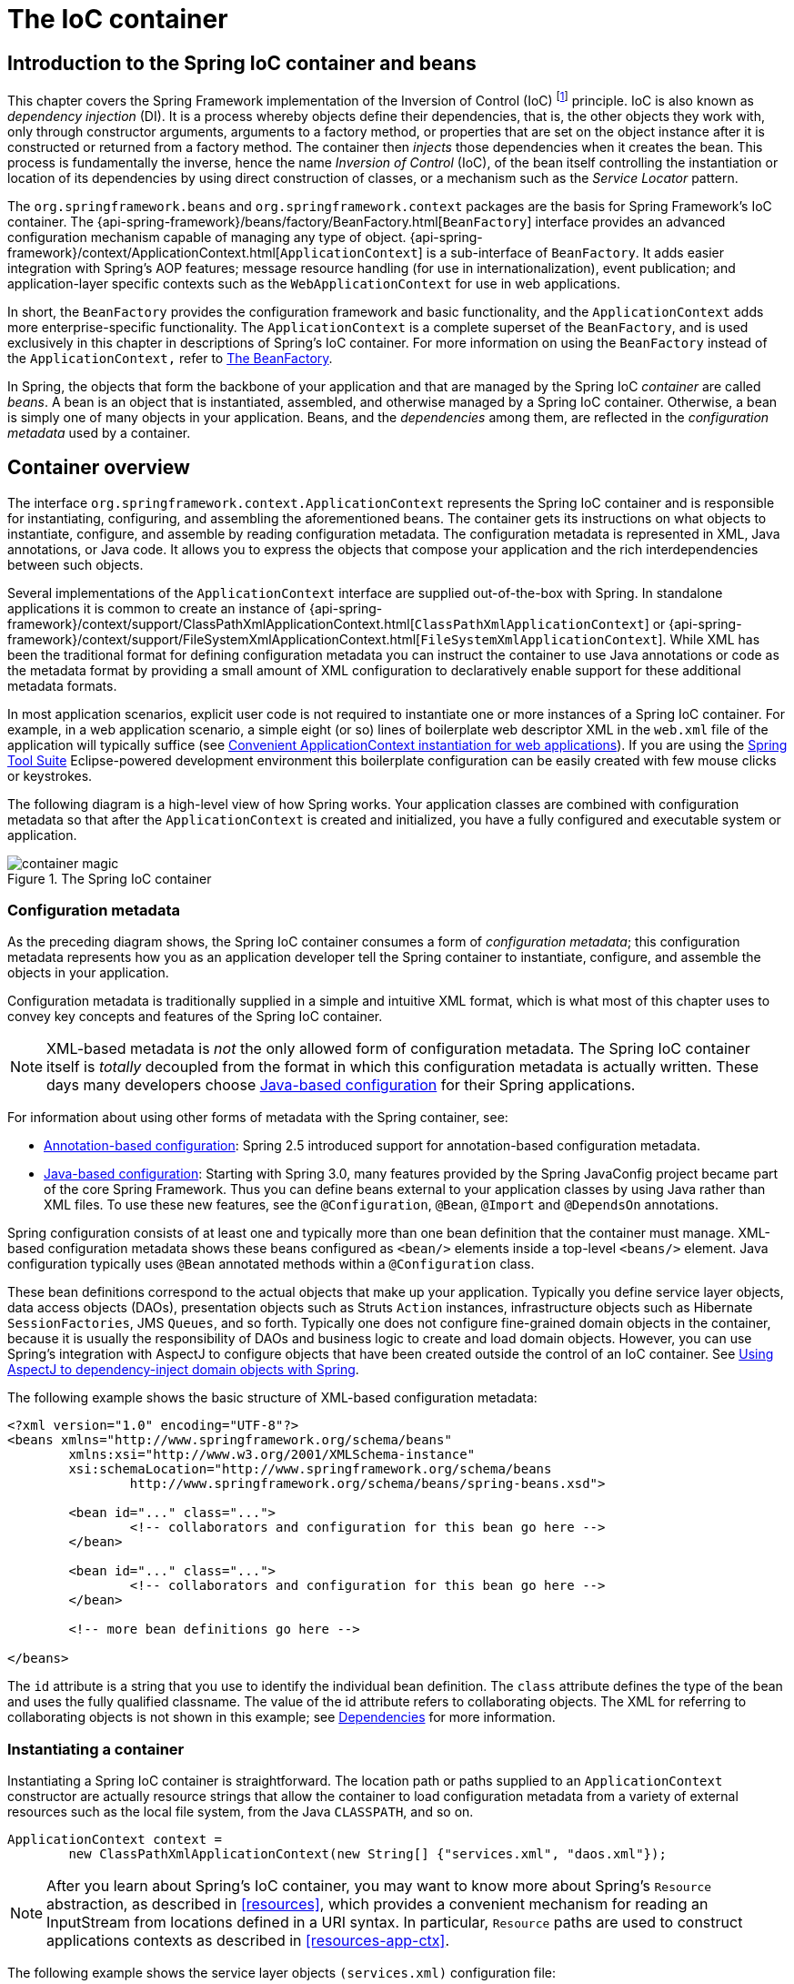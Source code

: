 [[beans]]
= The IoC container


[[beans-introduction]]
== Introduction to the Spring IoC container and beans

This chapter covers the Spring Framework implementation of the Inversion of Control
(IoC) footnote:[See pass:specialcharacters,macros[<<overview.adoc#background-ioc,
Inversion of Control>>] ] principle. IoC
is also known as __dependency injection__ (DI). It is a process whereby objects define
their dependencies, that is, the other objects they work with, only through constructor
arguments, arguments to a factory method, or properties that are set on the object
instance after it is constructed or returned from a factory method. The container then
__injects__ those dependencies when it creates the bean. This process is fundamentally
the inverse, hence the name __Inversion of Control__ (IoC), of the bean itself
controlling the instantiation or location of its dependencies by using direct
construction of classes, or a mechanism such as the __Service Locator__ pattern.

The `org.springframework.beans` and `org.springframework.context` packages are the basis
for Spring Framework's IoC container. The
{api-spring-framework}/beans/factory/BeanFactory.html[`BeanFactory`]
interface provides an advanced configuration mechanism capable of managing any type of
object.
{api-spring-framework}/context/ApplicationContext.html[`ApplicationContext`]
is a sub-interface of `BeanFactory`. It adds easier integration with Spring's AOP
features; message resource handling (for use in internationalization), event
publication; and application-layer specific contexts such as the `WebApplicationContext`
for use in web applications.

In short, the `BeanFactory` provides the configuration framework and basic
functionality, and the `ApplicationContext` adds more enterprise-specific functionality.
The `ApplicationContext` is a complete superset of the `BeanFactory`, and is used
exclusively in this chapter in descriptions of Spring's IoC container. For more
information on using the `BeanFactory` instead of the `ApplicationContext,` refer to
<<beans-beanfactory>>.

In Spring, the objects that form the backbone of your application and that are managed
by the Spring IoC __container__ are called __beans__. A bean is an object that is
instantiated, assembled, and otherwise managed by a Spring IoC container. Otherwise, a
bean is simply one of many objects in your application. Beans, and the __dependencies__
among them, are reflected in the __configuration metadata__ used by a container.




[[beans-basics]]
== Container overview

The interface `org.springframework.context.ApplicationContext` represents the Spring IoC
container and is responsible for instantiating, configuring, and assembling the
aforementioned beans. The container gets its instructions on what objects to
instantiate, configure, and assemble by reading configuration metadata. The
configuration metadata is represented in XML, Java annotations, or Java code. It allows
you to express the objects that compose your application and the rich interdependencies
between such objects.

Several implementations of the `ApplicationContext` interface are supplied
out-of-the-box with Spring. In standalone applications it is common to create an
instance of
{api-spring-framework}/context/support/ClassPathXmlApplicationContext.html[`ClassPathXmlApplicationContext`]
or {api-spring-framework}/context/support/FileSystemXmlApplicationContext.html[`FileSystemXmlApplicationContext`].
 While XML has been the traditional format for defining configuration metadata you can
instruct the container to use Java annotations or code as the metadata format by
providing a small amount of XML configuration to declaratively enable support for these
additional metadata formats.

In most application scenarios, explicit user code is not required to instantiate one or
more instances of a Spring IoC container. For example, in a web application scenario, a
simple eight (or so) lines of boilerplate web descriptor XML in the `web.xml` file
of the application will typically suffice (see <<context-create>>). If you are using the
https://spring.io/tools/sts[Spring Tool Suite] Eclipse-powered development
environment this boilerplate configuration can be easily created with few mouse clicks or
keystrokes.

The following diagram is a high-level view of how Spring works. Your application classes
are combined with configuration metadata so that after the `ApplicationContext` is
created and initialized, you have a fully configured and executable system or
application.

.The Spring IoC container
image::images/container-magic.png[]



[[beans-factory-metadata]]
=== Configuration metadata

As the preceding diagram shows, the Spring IoC container consumes a form of
__configuration metadata__; this configuration metadata represents how you as an
application developer tell the Spring container to instantiate, configure, and assemble
the objects in your application.

Configuration metadata is traditionally supplied in a simple and intuitive XML format,
which is what most of this chapter uses to convey key concepts and features of the
Spring IoC container.

[NOTE]
====
XML-based metadata is __not__ the only allowed form of configuration metadata. The
Spring IoC container itself is __totally__ decoupled from the format in which this
configuration metadata is actually written. These days many developers choose
<<beans-java,Java-based configuration>> for their Spring applications.
====

For information about using other forms of metadata with the Spring container, see:

* <<beans-annotation-config,Annotation-based configuration>>: Spring 2.5 introduced
  support for annotation-based configuration metadata.
* <<beans-java,Java-based configuration>>: Starting with Spring 3.0, many features
  provided by the Spring JavaConfig project became part of the core Spring Framework.
  Thus you can define beans external to your application classes by using Java rather
  than XML files. To use these new features, see the `@Configuration`, `@Bean`, `@Import`
  and `@DependsOn` annotations.

Spring configuration consists of at least one and typically more than one bean
definition that the container must manage. XML-based configuration metadata shows these
beans configured as `<bean/>` elements inside a top-level `<beans/>` element. Java
configuration typically uses `@Bean` annotated methods within a `@Configuration` class.

These bean definitions correspond to the actual objects that make up your application.
Typically you define service layer objects, data access objects (DAOs), presentation
objects such as Struts `Action` instances, infrastructure objects such as Hibernate
`SessionFactories`, JMS `Queues`, and so forth. Typically one does not configure
fine-grained domain objects in the container, because it is usually the responsibility
of DAOs and business logic to create and load domain objects. However, you can use
Spring's integration with AspectJ to configure objects that have been created outside
the control of an IoC container. See <<aop-atconfigurable,Using AspectJ to
dependency-inject domain objects with Spring>>.

The following example shows the basic structure of XML-based configuration metadata:

[source,xml,indent=0]
[subs="verbatim,quotes"]
----
	<?xml version="1.0" encoding="UTF-8"?>
	<beans xmlns="http://www.springframework.org/schema/beans"
		xmlns:xsi="http://www.w3.org/2001/XMLSchema-instance"
		xsi:schemaLocation="http://www.springframework.org/schema/beans
			http://www.springframework.org/schema/beans/spring-beans.xsd">

		<bean id="..." class="...">
			<!-- collaborators and configuration for this bean go here -->
		</bean>

		<bean id="..." class="...">
			<!-- collaborators and configuration for this bean go here -->
		</bean>

		<!-- more bean definitions go here -->

	</beans>
----

The `id` attribute is a string that you use to identify the individual bean definition.
The `class` attribute defines the type of the bean and uses the fully qualified
classname. The value of the id attribute refers to collaborating objects. The XML for
referring to collaborating objects is not shown in this example; see
<<beans-dependencies,Dependencies>> for more information.



[[beans-factory-instantiation]]
=== Instantiating a container

Instantiating a Spring IoC container is straightforward. The location path or paths
supplied to an `ApplicationContext` constructor are actually resource strings that allow
the container to load configuration metadata from a variety of external resources such
as the local file system, from the Java `CLASSPATH`, and so on.

[source,java,indent=0]
[subs="verbatim,quotes"]
----
	ApplicationContext context =
		new ClassPathXmlApplicationContext(new String[] {"services.xml", "daos.xml"});
----

[NOTE]
====
After you learn about Spring's IoC container, you may want to know more about Spring's
`Resource` abstraction, as described in <<resources>>, which provides a convenient
mechanism for reading an InputStream from locations defined in a URI syntax. In
particular, `Resource` paths are used to construct applications contexts as described in
<<resources-app-ctx>>.
====

The following example shows the service layer objects `(services.xml)` configuration file:

[source,xml,indent=0]
[subs="verbatim,quotes"]
----
	<?xml version="1.0" encoding="UTF-8"?>
	<beans xmlns="http://www.springframework.org/schema/beans"
		xmlns:xsi="http://www.w3.org/2001/XMLSchema-instance"
		xsi:schemaLocation="http://www.springframework.org/schema/beans
			http://www.springframework.org/schema/beans/spring-beans.xsd">

		<!-- services -->

		<bean id="petStore" class="org.springframework.samples.jpetstore.services.PetStoreServiceImpl">
			<property name="accountDao" ref="accountDao"/>
			<property name="itemDao" ref="itemDao"/>
			<!-- additional collaborators and configuration for this bean go here -->
		</bean>

		<!-- more bean definitions for services go here -->

	</beans>
----

The following example shows the data access objects `daos.xml` file:

[source,xml,indent=0]
[subs="verbatim,quotes"]
----
	<?xml version="1.0" encoding="UTF-8"?>
	<beans xmlns="http://www.springframework.org/schema/beans"
		xmlns:xsi="http://www.w3.org/2001/XMLSchema-instance"
		xsi:schemaLocation="http://www.springframework.org/schema/beans
			http://www.springframework.org/schema/beans/spring-beans.xsd">

		<bean id="accountDao"
			class="org.springframework.samples.jpetstore.dao.jpa.JpaAccountDao">
			<!-- additional collaborators and configuration for this bean go here -->
		</bean>

		<bean id="itemDao" class="org.springframework.samples.jpetstore.dao.jpa.JpaItemDao">
			<!-- additional collaborators and configuration for this bean go here -->
		</bean>

		<!-- more bean definitions for data access objects go here -->

	</beans>
----

In the preceding example, the service layer consists of the class `PetStoreServiceImpl`,
and two data access objects of the type `JpaAccountDao` and `JpaItemDao` (based
on the JPA Object/Relational mapping standard). The `property name` element refers to the
name of the JavaBean property, and the `ref` element refers to the name of another bean
definition. This linkage between `id` and `ref` elements expresses the dependency between
collaborating objects. For details of configuring an object's dependencies, see
<<beans-dependencies,Dependencies>>.


[[beans-factory-xml-import]]
==== Composing XML-based configuration metadata

It can be useful to have bean definitions span multiple XML files. Often each individual
XML configuration file represents a logical layer or module in your architecture.

You can use the application context constructor to load bean definitions from all these
XML fragments. This constructor takes multiple `Resource` locations, as was shown in the
previous section. Alternatively, use one or more occurrences of the `<import/>` element
to load bean definitions from another file or files. For example:

[source,xml,indent=0]
[subs="verbatim,quotes"]
----
	<beans>
		<import resource="services.xml"/>
		<import resource="resources/messageSource.xml"/>
		<import resource="/resources/themeSource.xml"/>

		<bean id="bean1" class="..."/>
		<bean id="bean2" class="..."/>
	</beans>
----

In the preceding example, external bean definitions are loaded from three files:
`services.xml`, `messageSource.xml`, and `themeSource.xml`. All location paths are
relative to the definition file doing the importing, so `services.xml` must be in the
same directory or classpath location as the file doing the importing, while
`messageSource.xml` and `themeSource.xml` must be in a `resources` location below the
location of the importing file. As you can see, a leading slash is ignored, but given
that these paths are relative, it is better form not to use the slash at all. The
contents of the files being imported, including the top level `<beans/>` element, must
be valid XML bean definitions according to the Spring Schema.

[NOTE]
====
It is possible, but not recommended, to reference files in parent directories using a
relative "../" path. Doing so creates a dependency on a file that is outside the current
application. In particular, this reference is not recommended for "classpath:" URLs (for
example, "classpath:../services.xml"), where the runtime resolution process chooses the
"nearest" classpath root and then looks into its parent directory. Classpath
configuration changes may lead to the choice of a different, incorrect directory.

You can always use fully qualified resource locations instead of relative paths: for
example, "file:C:/config/services.xml" or "classpath:/config/services.xml". However, be
aware that you are coupling your application's configuration to specific absolute
locations. It is generally preferable to keep an indirection for such absolute
locations, for example, through "${...}" placeholders that are resolved against JVM
system properties at runtime.
====

The import directive is a feature provided by the beans namespace itself. Further
configuration features beyond plain bean definitions are available in a selection
of XML namespaces provided by Spring, e.g. the "context" and the "util" namespace.


[[groovy-bean-definition-dsl]]
==== The Groovy Bean Definition DSL

As a further example for externalized configuration metadata, bean definitions can also
be expressed in Spring's Groovy Bean Definition DSL, as known from the Grails framework.
Typically, such configuration will live in a ".groovy" file with a structure as follows:

[source,java,indent=0]
[subs="verbatim,quotes"]
----
    beans {
        dataSource(BasicDataSource) {
            driverClassName = "org.hsqldb.jdbcDriver"
            url = "jdbc:hsqldb:mem:grailsDB"
            username = "sa"
            password = ""
            settings = [mynew:"setting"]
        }
        sessionFactory(SessionFactory) {
            dataSource = dataSource
        }
        myService(MyService) {
            nestedBean = { AnotherBean bean ->
                dataSource = dataSource
            }
        }
    }
----

This configuration style is largely equivalent to XML bean definitions and even
supports Spring's XML configuration namespaces. It also allows for importing XML
bean definition files through an "importBeans" directive.



[[beans-factory-client]]
=== Using the container

The `ApplicationContext` is the interface for an advanced factory capable of maintaining
a registry of different beans and their dependencies. Using the method `T getBean(String
name, Class<T> requiredType)` you can retrieve instances of your beans.

The `ApplicationContext` enables you to read bean definitions and access them as follows:

[source,java,indent=0]
[subs="verbatim,quotes"]
----
	// create and configure beans
	ApplicationContext context = new ClassPathXmlApplicationContext("services.xml", "daos.xml");

	// retrieve configured instance
	PetStoreService service = context.getBean("petStore", PetStoreService.class);

	// use configured instance
	List<String> userList = service.getUsernameList();
----

With Groovy configuration, bootstrapping looks very similar, just a different context
implementation class which is Groovy-aware (but also understands XML bean definitions):

[source,java,indent=0]
[subs="verbatim,quotes"]
----
	ApplicationContext context = new GenericGroovyApplicationContext("services.groovy", "daos.groovy");
----

The most flexible variant is `GenericApplicationContext` in combination with reader
delegates, e.g. with `XmlBeanDefinitionReader` for XML files:

[source,java,indent=0]
[subs="verbatim,quotes"]
----
	GenericApplicationContext context = new GenericApplicationContext();
	new XmlBeanDefinitionReader(context).loadBeanDefinitions("services.xml", "daos.xml");
    context.refresh();
----

Or with `GroovyBeanDefinitionReader` for Groovy files:

[source,java,indent=0]
[subs="verbatim,quotes"]
----
	GenericApplicationContext context = new GenericApplicationContext();
	new GroovyBeanDefinitionReader(context).loadBeanDefinitions("services.groovy", "daos.groovy");
    context.refresh();
----

Such reader delegates can be mixed and matched on the same `ApplicationContext`,
reading bean definitions from diverse configuration sources, if desired.

You can then use `getBean` to retrieve instances of your beans. The `ApplicationContext`
interface has a few other methods for retrieving beans, but ideally your application
code should never use them. Indeed, your application code should have no calls to the
`getBean()` method at all, and thus no dependency on Spring APIs at all. For example,
Spring's integration with web frameworks provides dependency injection for various web
framework components such as controllers and JSF-managed beans, allowing you to declare
a dependency on a specific bean through metadata (e.g. an autowiring annotation).




[[beans-definition]]
== Bean overview
A Spring IoC container manages one or more __beans__. These beans are created with the
configuration metadata that you supply to the container, for example, in the form of XML
`<bean/>` definitions.

Within the container itself, these bean definitions are represented as `BeanDefinition`
objects, which contain (among other information) the following metadata:

* __A package-qualified class name:__ typically the actual implementation class of the
  bean being defined.
* Bean behavioral configuration elements, which state how the bean should behave in the
  container (scope, lifecycle callbacks, and so forth).
* References to other beans that are needed for the bean to do its work; these
  references are also called __collaborators__ or __dependencies__.
* Other configuration settings to set in the newly created object, for example, the
  number of connections to use in a bean that manages a connection pool, or the size
  limit of the pool.

This metadata translates to a set of properties that make up each bean definition.

[[beans-factory-bean-definition-tbl]]
.The bean definition
|===
| Property| Explained in...

| class
| <<beans-factory-class>>

| name
| <<beans-beanname>>

| scope
| <<beans-factory-scopes>>

| constructor arguments
| <<beans-factory-collaborators>>

| properties
| <<beans-factory-collaborators>>

| autowiring mode
| <<beans-factory-autowire>>

| lazy-initialization mode
| <<beans-factory-lazy-init>>

| initialization method
| <<beans-factory-lifecycle-initializingbean>>

| destruction method
| <<beans-factory-lifecycle-disposablebean>>
|===

In addition to bean definitions that contain information on how to create a specific
bean, the `ApplicationContext` implementations also permit the registration of existing
objects that are created outside the container, by users. This is done by accessing the
ApplicationContext's BeanFactory via the method `getBeanFactory()` which returns the
BeanFactory implementation `DefaultListableBeanFactory`. `DefaultListableBeanFactory`
supports this registration through the methods `registerSingleton(..)` and
`registerBeanDefinition(..)`. However, typical applications work solely with beans
defined through metadata bean definitions.

[NOTE]
====
Bean metadata and manually supplied singleton instances need to be registered as early
as possible, in order for the container to properly reason about them during autowiring
and other introspection steps. While overriding of existing metadata and existing
singleton instances is supported to some degree, the registration of new beans at
runtime (concurrently with live access to factory) is not officially supported and may
lead to concurrent access exceptions and/or inconsistent state in the bean container.
====



[[beans-beanname]]
=== Naming beans

Every bean has one or more identifiers. These identifiers must be unique within the
container that hosts the bean. A bean usually has only one identifier, but if it
requires more than one, the extra ones can be considered aliases.

In XML-based configuration metadata, you use the `id` and/or `name` attributes
to specify the bean identifier(s). The `id` attribute allows you to specify
exactly one id. Conventionally these names are alphanumeric ('myBean',
'fooService', etc.), but may contain special characters as well. If you want to
introduce other aliases to the bean, you can also specify them in the `name`
attribute, separated by a comma (`,`), semicolon (`;`), or white space. As a
historical note, in versions prior to Spring 3.1, the `id` attribute was
defined as an `xsd:ID` type, which constrained possible characters. As of 3.1,
it is defined as an `xsd:string` type. Note that bean `id` uniqueness is still
enforced by the container, though no longer by XML parsers.

You are not required to supply a name or id for a bean. If no name or id is supplied
explicitly, the container generates a unique name for that bean. However, if you want to
refer to that bean by name, through the use of the `ref` element or
<<beans-servicelocator,Service Locator>> style lookup, you must provide a name.
Motivations for not supplying a name are related to using <<beans-inner-beans,inner
beans>> and <<beans-factory-autowire,autowiring collaborators>>.

.Bean Naming Conventions
****
The convention is to use the standard Java convention for instance field names when
naming beans. That is, bean names start with a lowercase letter, and are camel-cased
from then on. Examples of such names would be (without quotes) `'accountManager'`,
`'accountService'`, `'userDao'`, `'loginController'`, and so forth.

Naming beans consistently makes your configuration easier to read and understand, and if
you are using Spring AOP it helps a lot when applying advice to a set of beans related
by name.
****

[NOTE]
====
With component scanning in the classpath, Spring generates bean names for unnamed
components, following the rules above: essentially, taking the simple class name
and turning its initial character to lower-case. However, in the (unusual) special
case when there is more than one character and both the first and second characters
are upper case, the original casing gets preserved. These are the same rules as
defined by `java.beans.Introspector.decapitalize` (which Spring is using here).
====


[[beans-beanname-alias]]
==== Aliasing a bean outside the bean definition

In a bean definition itself, you can supply more than one name for the bean, by using a
combination of up to one name specified by the `id` attribute, and any number of other
names in the `name` attribute. These names can be equivalent aliases to the same bean,
and are useful for some situations, such as allowing each component in an application to
refer to a common dependency by using a bean name that is specific to that component
itself.

Specifying all aliases where the bean is actually defined is not always adequate,
however. It is sometimes desirable to introduce an alias for a bean that is defined
elsewhere. This is commonly the case in large systems where configuration is split
amongst each subsystem, each subsystem having its own set of object definitions. In
XML-based configuration metadata, you can use the `<alias/>` element to accomplish this.

[source,xml,indent=0]
[subs="verbatim,quotes"]
----
	<alias name="fromName" alias="toName"/>
----

In this case, a bean in the same container which is named `fromName`, may also,
after the use of this alias definition, be referred to as `toName`.

For example, the configuration metadata for subsystem A may refer to a DataSource via
the name `subsystemA-dataSource`. The configuration metadata for subsystem B may refer to
a DataSource via the name `subsystemB-dataSource`. When composing the main application
that uses both these subsystems the main application refers to the DataSource via the
name `myApp-dataSource`. To have all three names refer to the same object you add to the
MyApp configuration metadata the following aliases definitions:

[source,xml,indent=0]
[subs="verbatim,quotes"]
----
	<alias name="subsystemA-dataSource" alias="subsystemB-dataSource"/>
	<alias name="subsystemA-dataSource" alias="myApp-dataSource" />
----

Now each component and the main application can refer to the dataSource through a name
that is unique and guaranteed not to clash with any other definition (effectively
creating a namespace), yet they refer to the same bean.

.Java-configuration
****
If you are using Java-configuration, the `@Bean` annotation can be used to provide aliases
see <<beans-java-bean-annotation>> for details.
****



[[beans-factory-class]]
=== Instantiating beans

A bean definition essentially is a recipe for creating one or more objects. The
container looks at the recipe for a named bean when asked, and uses the configuration
metadata encapsulated by that bean definition to create (or acquire) an actual object.

If you use XML-based configuration metadata, you specify the type (or class) of object
that is to be instantiated in the `class` attribute of the `<bean/>` element. This
`class` attribute, which internally is a `Class` property on a `BeanDefinition`
instance, is usually mandatory. (For exceptions, see
<<beans-factory-class-instance-factory-method>> and <<beans-child-bean-definitions>>.)
You use the `Class` property in one of two ways:

* Typically, to specify the bean class to be constructed in the case where the container
  itself directly creates the bean by calling its constructor reflectively, somewhat
  equivalent to Java code using the `new` operator.
* To specify the actual class containing the `static` factory method that will be
  invoked to create the object, in the less common case where the container invokes a
  `static` __factory__ method on a class to create the bean. The object type returned
  from the invocation of the `static` factory method may be the same class or another
  class entirely.

****
.Inner class names
If you want to configure a bean definition for a `static` nested class, you have to use
the __binary__ name of the nested class.

For example, if you have a class called `Foo` in the `com.example` package, and this
`Foo` class has a `static` nested class called `Bar`, the value of the `'class'`
attribute on a bean definition would be...

`com.example.Foo$Bar`

Notice the use of the `$` character in the name to separate the nested class name from
the outer class name.
****


[[beans-factory-class-ctor]]
==== Instantiation with a constructor

When you create a bean by the constructor approach, all normal classes are usable by and
compatible with Spring. That is, the class being developed does not need to implement
any specific interfaces or to be coded in a specific fashion. Simply specifying the bean
class should suffice. However, depending on what type of IoC you use for that specific
bean, you may need a default (empty) constructor.

The Spring IoC container can manage virtually __any__ class you want it to manage; it is
not limited to managing true JavaBeans. Most Spring users prefer actual JavaBeans with
only a default (no-argument) constructor and appropriate setters and getters modeled
after the properties in the container. You can also have more exotic non-bean-style
classes in your container. If, for example, you need to use a legacy connection pool
that absolutely does not adhere to the JavaBean specification, Spring can manage it as
well.

With XML-based configuration metadata you can specify your bean class as follows:

[source,xml,indent=0]
[subs="verbatim,quotes"]
----
	<bean id="exampleBean" class="examples.ExampleBean"/>

	<bean name="anotherExample" class="examples.ExampleBeanTwo"/>
----

For details about the mechanism for supplying arguments to the constructor (if required)
and setting object instance properties after the object is constructed, see
<<beans-factory-collaborators,Injecting Dependencies>>.


[[beans-factory-class-static-factory-method]]
==== Instantiation with a static factory method

When defining a bean that you create with a static factory method, you use the `class`
attribute to specify the class containing the `static` factory method and an attribute
named `factory-method` to specify the name of the factory method itself. You should be
able to call this method (with optional arguments as described later) and return a live
object, which subsequently is treated as if it had been created through a constructor.
One use for such a bean definition is to call `static` factories in legacy code.

The following bean definition specifies that the bean will be created by calling a
factory-method. The definition does not specify the type (class) of the returned object,
only the class containing the factory method. In this example, the `createInstance()`
method must be a __static__ method.

[source,xml,indent=0]
[subs="verbatim,quotes"]
----
	<bean id="clientService"
		class="examples.ClientService"
		factory-method="createInstance"/>
----

[source,java,indent=0]
[subs="verbatim,quotes"]
----
	public class ClientService {
		private static ClientService clientService = new ClientService();
		private ClientService() {}

		public static ClientService createInstance() {
			return clientService;
		}
	}
----

For details about the mechanism for supplying (optional) arguments to the factory method
and setting object instance properties after the object is returned from the factory,
see <<beans-factory-properties-detailed,Dependencies and configuration in detail>>.


[[beans-factory-class-instance-factory-method]]
==== Instantiation using an instance factory method

Similar to instantiation through a <<beans-factory-class-static-factory-method,static
factory method>>, instantiation with an instance factory method invokes a non-static
method of an existing bean from the container to create a new bean. To use this
mechanism, leave the `class` attribute empty, and in the `factory-bean` attribute,
specify the name of a bean in the current (or parent/ancestor) container that contains
the instance method that is to be invoked to create the object. Set the name of the
factory method itself with the `factory-method` attribute.

[source,xml,indent=0]
[subs="verbatim,quotes"]
----
	<!-- the factory bean, which contains a method called createInstance() -->
	<bean id="serviceLocator" class="examples.DefaultServiceLocator">
		<!-- inject any dependencies required by this locator bean -->
	</bean>

	<!-- the bean to be created via the factory bean -->
	<bean id="clientService"
		factory-bean="serviceLocator"
		factory-method="createClientServiceInstance"/>
----

[source,java,indent=0]
[subs="verbatim,quotes"]
----
	public class DefaultServiceLocator {

		private static ClientService clientService = new ClientServiceImpl();
		private DefaultServiceLocator() {}

		public ClientService createClientServiceInstance() {
			return clientService;
		}
	}
----

One factory class can also hold more than one factory method as shown here:

[source,xml,indent=0]
[subs="verbatim,quotes"]
----
	<bean id="serviceLocator" class="examples.DefaultServiceLocator">
		<!-- inject any dependencies required by this locator bean -->
	</bean>

	<bean id="clientService"
		factory-bean="serviceLocator"
		factory-method="createClientServiceInstance"/>

	<bean id="accountService"
		factory-bean="serviceLocator"
		factory-method="createAccountServiceInstance"/>
----

[source,java,indent=0]
[subs="verbatim,quotes"]
----
	public class DefaultServiceLocator {

		private static ClientService clientService = new ClientServiceImpl();
		private static AccountService accountService = new AccountServiceImpl();

		private DefaultServiceLocator() {}

		public ClientService createClientServiceInstance() {
			return clientService;
		}

		public AccountService createAccountServiceInstance() {
			return accountService;
		}

	}
----

This approach shows that the factory bean itself can be managed and configured through
dependency injection (DI). See <<beans-factory-properties-detailed,Dependencies and
configuration in detail>>.

[NOTE]
====
In Spring documentation,__ factory bean__ refers to a bean that is configured in the
Spring container that will create objects through an
<<beans-factory-class-instance-factory-method,instance>> or
<<beans-factory-class-static-factory-method,static>> factory method. By contrast,
`FactoryBean` (notice the capitalization) refers to a Spring-specific
<<beans-factory-extension-factorybean, `FactoryBean` >>.
====




[[beans-dependencies]]
== Dependencies
A typical enterprise application does not consist of a single object (or bean in the
Spring parlance). Even the simplest application has a few objects that work together to
present what the end-user sees as a coherent application. This next section explains how
you go from defining a number of bean definitions that stand alone to a fully realized
application where objects collaborate to achieve a goal.



[[beans-factory-collaborators]]
=== Dependency Injection

__Dependency injection__ (DI) is a process whereby objects define their dependencies,
that is, the other objects they work with, only through constructor arguments, arguments
to a factory method, or properties that are set on the object instance after it is
constructed or returned from a factory method. The container then __injects__ those
dependencies when it creates the bean. This process is fundamentally the inverse, hence
the name __Inversion of Control__ (IoC), of the bean itself controlling the instantiation
or location of its dependencies on its own by using direct construction of classes, or
the __Service Locator__ pattern.

Code is cleaner with the DI principle and decoupling is more effective when objects are
provided with their dependencies. The object does not look up its dependencies, and does
not know the location or class of the dependencies. As such, your classes become easier
to test, in particular when the dependencies are on interfaces or abstract base classes,
which allow for stub or mock implementations to be used in unit tests.

DI exists in two major variants, <<beans-constructor-injection,Constructor-based
dependency injection>> and <<beans-setter-injection,Setter-based dependency injection>>.


[[beans-constructor-injection]]
==== Constructor-based dependency injection

__Constructor-based__ DI is accomplished by the container invoking a constructor with a
number of arguments, each representing a dependency. Calling a `static` factory method
with specific arguments to construct the bean is nearly equivalent, and this discussion
treats arguments to a constructor and to a `static` factory method similarly. The
following example shows a class that can only be dependency-injected with constructor
injection. Notice that there is nothing __special__ about this class, it is a POJO that
has no dependencies on container specific interfaces, base classes or annotations.

[source,java,indent=0]
[subs="verbatim,quotes"]
----
	public class SimpleMovieLister {

		// the SimpleMovieLister has a dependency on a MovieFinder
		private MovieFinder movieFinder;

		// a constructor so that the Spring container can inject a MovieFinder
		public SimpleMovieLister(MovieFinder movieFinder) {
			this.movieFinder = movieFinder;
		}

		// business logic that actually uses the injected MovieFinder is omitted...

	}
----

[[beans-factory-ctor-arguments-resolution]]
===== Constructor argument resolution

Constructor argument resolution matching occurs using the argument's type. If no
potential ambiguity exists in the constructor arguments of a bean definition, then the
order in which the constructor arguments are defined in a bean definition is the order
in which those arguments are supplied to the appropriate constructor when the bean is
being instantiated. Consider the following class:

[source,java,indent=0]
[subs="verbatim,quotes"]
----
	package x.y;

	public class Foo {

		public Foo(Bar bar, Baz baz) {
			// ...
		}

	}
----

No potential ambiguity exists, assuming that `Bar` and `Baz` classes are not related by
inheritance. Thus the following configuration works fine, and you do not need to specify
the constructor argument indexes and/or types explicitly in the `<constructor-arg/>`
element.

[source,xml,indent=0]
[subs="verbatim,quotes"]
----
	<beans>
		<bean id="foo" class="x.y.Foo">
			<constructor-arg ref="bar"/>
			<constructor-arg ref="baz"/>
		</bean>

		<bean id="bar" class="x.y.Bar"/>

		<bean id="baz" class="x.y.Baz"/>
	</beans>
----

When another bean is referenced, the type is known, and matching can occur (as was the
case with the preceding example). When a simple type is used, such as
`<value>true</value>`, Spring cannot determine the type of the value, and so cannot match
by type without help. Consider the following class:

[source,java,indent=0]
[subs="verbatim,quotes"]
----
	package examples;

	public class ExampleBean {

		// Number of years to calculate the Ultimate Answer
		private int years;

		// The Answer to Life, the Universe, and Everything
		private String ultimateAnswer;

		public ExampleBean(int years, String ultimateAnswer) {
			this.years = years;
			this.ultimateAnswer = ultimateAnswer;
		}

	}
----

.[[beans-factory-ctor-arguments-type]]Constructor argument type matching
--
In the preceding scenario, the container __can__ use type matching with simple types if
you explicitly specify the type of the constructor argument using the `type` attribute.
For example:

[source,xml,indent=0]
[subs="verbatim,quotes"]
----
	<bean id="exampleBean" class="examples.ExampleBean">
		<constructor-arg type="int" value="7500000"/>
		<constructor-arg type="java.lang.String" value="42"/>
	</bean>
----
--

.[[beans-factory-ctor-arguments-index]]Constructor argument index
--
Use the `index` attribute to specify explicitly the index of constructor arguments. For
example:

[source,xml,indent=0]
[subs="verbatim,quotes"]
----
	<bean id="exampleBean" class="examples.ExampleBean">
		<constructor-arg index="0" value="7500000"/>
		<constructor-arg index="1" value="42"/>
	</bean>
----

In addition to resolving the ambiguity of multiple simple values, specifying an index
resolves ambiguity where a constructor has two arguments of the same type. Note that the
__index is 0 based__.
--

.[[beans-factory-ctor-arguments-name]]Constructor argument name
--
You can also use the constructor parameter name for value disambiguation:

[source,xml,indent=0]
[subs="verbatim,quotes"]
----
	<bean id="exampleBean" class="examples.ExampleBean">
		<constructor-arg name="years" value="7500000"/>
		<constructor-arg name="ultimateAnswer" value="42"/>
	</bean>
----

Keep in mind that to make this work out of the box your code must be compiled with the
debug flag enabled so that Spring can look up the parameter name from the constructor.
If you can't compile your code with debug flag (or don't want to) you can use
http://download.oracle.com/javase/6/docs/api/java/beans/ConstructorProperties.html[@ConstructorProperties]
JDK annotation to explicitly name your constructor arguments. The sample class would
then have to look as follows:

[source,java,indent=0]
[subs="verbatim,quotes"]
----
	package examples;

	public class ExampleBean {

		// Fields omitted

		@ConstructorProperties({"years", "ultimateAnswer"})
		public ExampleBean(int years, String ultimateAnswer) {
			this.years = years;
			this.ultimateAnswer = ultimateAnswer;
		}

	}
----
--


[[beans-setter-injection]]
==== Setter-based dependency injection

__Setter-based__ DI is accomplished by the container calling setter methods on your
beans after invoking a no-argument constructor or no-argument `static` factory method to
instantiate your bean.

The following example shows a class that can only be dependency-injected using pure
setter injection. This class is conventional Java. It is a POJO that has no dependencies
on container specific interfaces, base classes or annotations.

[source,java,indent=0]
[subs="verbatim,quotes"]
----
	public class SimpleMovieLister {

		// the SimpleMovieLister has a dependency on the MovieFinder
		private MovieFinder movieFinder;

		// a setter method so that the Spring container can inject a MovieFinder
		public void setMovieFinder(MovieFinder movieFinder) {
			this.movieFinder = movieFinder;
		}

		// business logic that actually uses the injected MovieFinder is omitted...

	}
----

The `ApplicationContext` supports constructor-based and setter-based DI for the beans it
manages. It also supports setter-based DI after some dependencies have already been
injected through the constructor approach. You configure the dependencies in the form of
a `BeanDefinition`, which you use in conjunction with `PropertyEditor` instances to
convert properties from one format to another. However, most Spring users do not work
with these classes directly (i.e., programmatically) but rather with XML `bean`
definitions, annotated components (i.e., classes annotated with `@Component`,
`@Controller`, etc.), or `@Bean` methods in Java-based `@Configuration` classes. These
sources are then converted internally into instances of `BeanDefinition` and used to
load an entire Spring IoC container instance.

.Constructor-based or setter-based DI?
****
Since you can mix constructor-based and setter-based DI, it is a good rule of thumb to
use constructors for _mandatory dependencies_ and setter methods or configuration methods
for _optional dependencies_. Note that use of the <<beans-required-annotation,@Required>>
annotation on a setter method can be used to make the property a required dependency.

The Spring team generally advocates constructor injection as it enables one to implement
application components as _immutable objects_ and to ensure that required dependencies
are not `null`. Furthermore constructor-injected components are always returned to client
(calling) code in a fully initialized state. As a side note, a large number of constructor
arguments is a _bad code smell_, implying that the class likely has too many
responsibilities and should be refactored to better address proper separation of concerns.

Setter injection should primarily only be used for optional dependencies that can be
assigned reasonable default values within the class. Otherwise, not-null checks must be
performed everywhere the code uses the dependency. One benefit of setter injection is that
setter methods make objects of that class amenable to reconfiguration or re-injection
later. Management through <<integration.adoc#jmx,JMX MBeans>> is therefore a compelling
use case for setter injection.

Use the DI style that makes the most sense for a particular class. Sometimes, when dealing
with third-party classes for which you do not have the source, the choice is made for you.
For example, if a third-party class does not expose any setter methods, then constructor
injection may be the only available form of DI.
****


[[beans-dependency-resolution]]
==== Dependency resolution process

The container performs bean dependency resolution as follows:

* The `ApplicationContext` is created and initialized with configuration metadata that
  describes all the beans. Configuration metadata can be specified via XML, Java code, or
  annotations.
* For each bean, its dependencies are expressed in the form of properties, constructor
  arguments, or arguments to the static-factory method if you are using that instead of
  a normal constructor. These dependencies are provided to the bean, __when the bean is
  actually created__.
* Each property or constructor argument is an actual definition of the value to set, or
  a reference to another bean in the container.
* Each property or constructor argument which is a value is converted from its specified
  format to the actual type of that property or constructor argument. By default Spring
  can convert a value supplied in string format to all built-in types, such as `int`,
  `long`, `String`, `boolean`, etc.

The Spring container validates the configuration of each bean as the container is created.
However, the bean properties themselves are not set until the bean __is actually created__.
Beans that are singleton-scoped and set to be pre-instantiated (the default) are created
when the container is created. Scopes are defined in <<beans-factory-scopes>>. Otherwise,
the bean is created only when it is requested. Creation of a bean potentially causes a
graph of beans to be created, as the bean's dependencies and its dependencies'
dependencies (and so on) are created and assigned. Note that resolution mismatches among
those dependencies may show up late, i.e. on first creation of the affected bean.

.Circular dependencies
****
If you use predominantly constructor injection, it is possible to create an unresolvable
circular dependency scenario.

For example: Class A requires an instance of class B through constructor injection, and
class B requires an instance of class A through constructor injection. If you configure
beans for classes A and B to be injected into each other, the Spring IoC container
detects this circular reference at runtime, and throws a
`BeanCurrentlyInCreationException`.

One possible solution is to edit the source code of some classes to be configured by
setters rather than constructors. Alternatively, avoid constructor injection and use
setter injection only. In other words, although it is not recommended, you can configure
circular dependencies with setter injection.

Unlike the __typical__ case (with no circular dependencies), a circular dependency
between bean A and bean B forces one of the beans to be injected into the other prior to
being fully initialized itself (a classic chicken/egg scenario).
****

You can generally trust Spring to do the right thing. It detects configuration problems,
such as references to non-existent beans and circular dependencies, at container
load-time. Spring sets properties and resolves dependencies as late as possible, when
the bean is actually created. This means that a Spring container which has loaded
correctly can later generate an exception when you request an object if there is a
problem creating that object or one of its dependencies. For example, the bean throws an
exception as a result of a missing or invalid property. This potentially delayed
visibility of some configuration issues is why `ApplicationContext` implementations by
default pre-instantiate singleton beans. At the cost of some upfront time and memory to
create these beans before they are actually needed, you discover configuration issues
when the `ApplicationContext` is created, not later. You can still override this default
behavior so that singleton beans will lazy-initialize, rather than be pre-instantiated.

If no circular dependencies exist, when one or more collaborating beans are being
injected into a dependent bean, each collaborating bean is __totally__ configured prior
to being injected into the dependent bean. This means that if bean A has a dependency on
bean B, the Spring IoC container completely configures bean B prior to invoking the
setter method on bean A. In other words, the bean is instantiated (if not a
pre-instantiated singleton), its dependencies are set, and the relevant lifecycle
methods (such as a <<beans-factory-lifecycle-initializingbean,configured init method>>
or the <<beans-factory-lifecycle-initializingbean,InitializingBean callback method>>)
are invoked.


[[beans-some-examples]]
==== Examples of dependency injection

The following example uses XML-based configuration metadata for setter-based DI. A small
part of a Spring XML configuration file specifies some bean definitions:

[source,xml,indent=0]
[subs="verbatim,quotes"]
----
	<bean id="exampleBean" class="examples.ExampleBean">
		<!-- setter injection using the nested ref element -->
		<property name="beanOne">
			<ref bean="anotherExampleBean"/>
		</property>

		<!-- setter injection using the neater ref attribute -->
		<property name="beanTwo" ref="yetAnotherBean"/>
		<property name="integerProperty" value="1"/>
	</bean>

	<bean id="anotherExampleBean" class="examples.AnotherBean"/>
	<bean id="yetAnotherBean" class="examples.YetAnotherBean"/>
----

[source,java,indent=0]
[subs="verbatim,quotes"]
----
	public class ExampleBean {

		private AnotherBean beanOne;
		private YetAnotherBean beanTwo;
		private int i;

		public void setBeanOne(AnotherBean beanOne) {
			this.beanOne = beanOne;
		}

		public void setBeanTwo(YetAnotherBean beanTwo) {
			this.beanTwo = beanTwo;
		}

		public void setIntegerProperty(int i) {
			this.i = i;
		}

	}
----

In the preceding example, setters are declared to match against the properties specified
in the XML file. The following example uses constructor-based DI:

[source,xml,indent=0]
[subs="verbatim,quotes"]
----
	<bean id="exampleBean" class="examples.ExampleBean">
		<!-- constructor injection using the nested ref element -->
		<constructor-arg>
			<ref bean="anotherExampleBean"/>
		</constructor-arg>

		<!-- constructor injection using the neater ref attribute -->
		<constructor-arg ref="yetAnotherBean"/>

		<constructor-arg type="int" value="1"/>
	</bean>

	<bean id="anotherExampleBean" class="examples.AnotherBean"/>
	<bean id="yetAnotherBean" class="examples.YetAnotherBean"/>
----

[source,java,indent=0]
[subs="verbatim,quotes"]
----
	public class ExampleBean {

		private AnotherBean beanOne;
		private YetAnotherBean beanTwo;
		private int i;

		public ExampleBean(
			AnotherBean anotherBean, YetAnotherBean yetAnotherBean, int i) {
			this.beanOne = anotherBean;
			this.beanTwo = yetAnotherBean;
			this.i = i;
		}

	}
----

The constructor arguments specified in the bean definition will be used as arguments to
the constructor of the `ExampleBean`.

Now consider a variant of this example, where instead of using a constructor, Spring is
told to call a `static` factory method to return an instance of the object:

[source,xml,indent=0]
[subs="verbatim,quotes"]
----
	<bean id="exampleBean" class="examples.ExampleBean" factory-method="createInstance">
		<constructor-arg ref="anotherExampleBean"/>
		<constructor-arg ref="yetAnotherBean"/>
		<constructor-arg value="1"/>
	</bean>

	<bean id="anotherExampleBean" class="examples.AnotherBean"/>
	<bean id="yetAnotherBean" class="examples.YetAnotherBean"/>
----

[source,java,indent=0]
[subs="verbatim,quotes"]
----
	public class ExampleBean {

		// a private constructor
		private ExampleBean(...) {
			...
		}

		// a static factory method; the arguments to this method can be
		// considered the dependencies of the bean that is returned,
		// regardless of how those arguments are actually used.
		public static ExampleBean createInstance (
			AnotherBean anotherBean, YetAnotherBean yetAnotherBean, int i) {

			ExampleBean eb = new ExampleBean (...);
			// some other operations...
			return eb;
		}

	}
----

Arguments to the `static` factory method are supplied via `<constructor-arg/>` elements,
exactly the same as if a constructor had actually been used. The type of the class being
returned by the factory method does not have to be of the same type as the class that
contains the `static` factory method, although in this example it is. An instance
(non-static) factory method would be used in an essentially identical fashion (aside
from the use of the `factory-bean` attribute instead of the `class` attribute), so
details will not be discussed here.



[[beans-factory-properties-detailed]]
=== Dependencies and configuration in detail

As mentioned in the previous section, you can define bean properties and constructor
arguments as references to other managed beans (collaborators), or as values defined
inline. Spring's XML-based configuration metadata supports sub-element types within its
`<property/>` and `<constructor-arg/>` elements for this purpose.


[[beans-value-element]]
==== Straight values (primitives, Strings, and so on)

The `value` attribute of the `<property/>` element specifies a property or constructor
argument as a human-readable string representation. Spring's
<<core-convert-ConversionService-API, conversion service>> is used to convert these
values from a `String` to the actual type of the property or argument.

[source,xml,indent=0]
[subs="verbatim,quotes"]
----
	<bean id="myDataSource" class="org.apache.commons.dbcp.BasicDataSource" destroy-method="close">
		<!-- results in a setDriverClassName(String) call -->
		<property name="driverClassName" value="com.mysql.jdbc.Driver"/>
		<property name="url" value="jdbc:mysql://localhost:3306/mydb"/>
		<property name="username" value="root"/>
		<property name="password" value="masterkaoli"/>
	</bean>
----

The following example uses the <<beans-p-namespace,p-namespace>> for even more succinct
XML configuration.

[source,xml,indent=0]
[subs="verbatim,quotes"]
----
	<beans xmlns="http://www.springframework.org/schema/beans"
		xmlns:xsi="http://www.w3.org/2001/XMLSchema-instance"
		xmlns:p="http://www.springframework.org/schema/p"
		xsi:schemaLocation="http://www.springframework.org/schema/beans
		http://www.springframework.org/schema/beans/spring-beans.xsd">

		<bean id="myDataSource" class="org.apache.commons.dbcp.BasicDataSource"
			destroy-method="close"
			p:driverClassName="com.mysql.jdbc.Driver"
			p:url="jdbc:mysql://localhost:3306/mydb"
			p:username="root"
			p:password="masterkaoli"/>

	</beans>
----

The preceding XML is more succinct; however, typos are discovered at runtime rather than
design time, unless you use an IDE such as http://www.jetbrains.com/idea/[IntelliJ
IDEA] or the https://spring.io/tools/sts[Spring Tool Suite] (STS)
that support automatic property completion when you create bean definitions. Such IDE
assistance is highly recommended.

You can also configure a `java.util.Properties` instance as:

[source,xml,indent=0]
[subs="verbatim,quotes"]
----
	<bean id="mappings"
		class="org.springframework.beans.factory.config.PropertyPlaceholderConfigurer">

		<!-- typed as a java.util.Properties -->
		<property name="properties">
			<value>
				jdbc.driver.className=com.mysql.jdbc.Driver
				jdbc.url=jdbc:mysql://localhost:3306/mydb
			</value>
		</property>
	</bean>
----

The Spring container converts the text inside the `<value/>` element into a
`java.util.Properties` instance by using the JavaBeans `PropertyEditor` mechanism. This
is a nice shortcut, and is one of a few places where the Spring team do favor the use of
the nested `<value/>` element over the `value` attribute style.

[[beans-idref-element]]
===== The idref element

The `idref` element is simply an error-proof way to pass the __id__ (string value - not
a reference) of another bean in the container to a `<constructor-arg/>` or `<property/>`
element.

[source,xml,indent=0]
[subs="verbatim,quotes"]
----
	<bean id="theTargetBean" class="..."/>

	<bean id="theClientBean" class="...">
		<property name="targetName">
			<idref bean="theTargetBean"/>
		</property>
	</bean>
----

The above bean definition snippet is __exactly__ equivalent (at runtime) to the
following snippet:

[source,xml,indent=0]
[subs="verbatim,quotes"]
----
	<bean id="theTargetBean" class="..." />

	<bean id="client" class="...">
		<property name="targetName" value="theTargetBean"/>
	</bean>
----

The first form is preferable to the second, because using the `idref` tag allows the
container to validate __at deployment time__ that the referenced, named bean actually
exists. In the second variation, no validation is performed on the value that is passed
to the `targetName` property of the `client` bean. Typos are only discovered (with most
likely fatal results) when the `client` bean is actually instantiated. If the `client`
bean is a <<beans-factory-scopes,prototype>> bean, this typo and the resulting exception
may only be discovered long after the container is deployed.

[NOTE]
====
The `local` attribute on the `idref` element is no longer supported in the 4.0 beans xsd
since it does not provide value over a regular `bean` reference anymore. Simply change
your existing `idref local` references to `idref bean` when upgrading to the 4.0 schema.
====

A common place (at least in versions earlier than Spring 2.0) where the `<idref/>` element
brings value is in the configuration of <<aop-pfb-1,AOP interceptors>> in a
`ProxyFactoryBean` bean definition. Using `<idref/>` elements when you specify the
interceptor names prevents you from misspelling an interceptor id.


[[beans-ref-element]]
==== References to other beans (collaborators)

The `ref` element is the final element inside a `<constructor-arg/>` or `<property/>`
definition element. Here you set the value of the specified property of a bean to be a
reference to another bean (a collaborator) managed by the container. The referenced bean
is a dependency of the bean whose property will be set, and it is initialized on demand
as needed before the property is set. (If the collaborator is a singleton bean, it may
be initialized already by the container.) All references are ultimately a reference to
another object. Scoping and validation depend on whether you specify the id/name of the
other object through the `bean`, `local,` or `parent` attributes.

Specifying the target bean through the `bean` attribute of the `<ref/>` tag is the most
general form, and allows creation of a reference to any bean in the same container or
parent container, regardless of whether it is in the same XML file. The value of the
`bean` attribute may be the same as the `id` attribute of the target bean, or as one of
the values in the `name` attribute of the target bean.

[source,xml,indent=0]
[subs="verbatim,quotes"]
----
	<ref bean="someBean"/>
----

Specifying the target bean through the `parent` attribute creates a reference to a bean
that is in a parent container of the current container. The value of the `parent`
attribute may be the same as either the `id` attribute of the target bean, or one of the
values in the `name` attribute of the target bean, and the target bean must be in a
parent container of the current one. You use this bean reference variant mainly when you
have a hierarchy of containers and you want to wrap an existing bean in a parent
container with a proxy that will have the same name as the parent bean.

[source,xml,indent=0]
[subs="verbatim,quotes"]
----
	<!-- in the parent context -->
	<bean id="accountService" class="com.foo.SimpleAccountService">
		<!-- insert dependencies as required as here -->
	</bean>
----

[source,xml,indent=0]
[subs="verbatim,quotes"]
----
	<!-- in the child (descendant) context -->
	<bean id="accountService" <!-- bean name is the same as the parent bean -->
		class="org.springframework.aop.framework.ProxyFactoryBean">
		<property name="target">
			<ref parent="accountService"/> <!-- notice how we refer to the parent bean -->
		</property>
		<!-- insert other configuration and dependencies as required here -->
	</bean>
----

[NOTE]
====
The `local` attribute on the `ref` element is no longer supported in the 4.0 beans xsd
since it does not provide value over a regular `bean` reference anymore. Simply change
your existing `ref local` references to `ref bean` when upgrading to the 4.0 schema.
====


[[beans-inner-beans]]
==== Inner beans

A `<bean/>` element inside the `<property/>` or `<constructor-arg/>` elements defines a
so-called __inner bean__.

[source,xml,indent=0]
[subs="verbatim,quotes"]
----
	<bean id="outer" class="...">
		<!-- instead of using a reference to a target bean, simply define the target bean inline -->
		<property name="target">
			<bean class="com.example.Person"> <!-- this is the inner bean -->
				<property name="name" value="Fiona Apple"/>
				<property name="age" value="25"/>
			</bean>
		</property>
	</bean>
----

An inner bean definition does not require a defined id or name; if specified, the container
does not use such a value as an identifier. The container also ignores the `scope` flag on
creation: Inner beans are __always__ anonymous and they are __always__ created with the outer
bean. It is __not__ possible to inject inner beans into collaborating beans other than into
the enclosing bean or to access them independently.

As a corner case, it is possible to receive destruction callbacks from a custom scope, e.g.
for a request-scoped inner bean contained within a singleton bean: The creation of the inner
bean instance will be tied to its containing bean, but destruction callbacks allow it to
participate in the request scope's lifecycle. This is not a common scenario; inner beans
typically simply share their containing bean's scope.


[[beans-collection-elements]]
==== Collections

In the `<list/>`, `<set/>`, `<map/>`, and `<props/>` elements, you set the properties
and arguments of the Java `Collection` types `List`, `Set`, `Map`, and `Properties`,
respectively.

[source,xml,indent=0]
[subs="verbatim,quotes"]
----
	<bean id="moreComplexObject" class="example.ComplexObject">
		<!-- results in a setAdminEmails(java.util.Properties) call -->
		<property name="adminEmails">
			<props>
				<prop key="administrator">administrator@example.org</prop>
				<prop key="support">support@example.org</prop>
				<prop key="development">development@example.org</prop>
			</props>
		</property>
		<!-- results in a setSomeList(java.util.List) call -->
		<property name="someList">
			<list>
				<value>a list element followed by a reference</value>
				<ref bean="myDataSource" />
			</list>
		</property>
		<!-- results in a setSomeMap(java.util.Map) call -->
		<property name="someMap">
			<map>
				<entry key="an entry" value="just some string"/>
				<entry key ="a ref" value-ref="myDataSource"/>
			</map>
		</property>
		<!-- results in a setSomeSet(java.util.Set) call -->
		<property name="someSet">
			<set>
				<value>just some string</value>
				<ref bean="myDataSource" />
			</set>
		</property>
	</bean>
----

__The value of a map key or value, or a set value, can also again be any of the
following elements:__

[source,xml,indent=0]
[subs="verbatim,quotes"]
----
	bean | ref | idref | list | set | map | props | value | null
----

[[beans-collection-elements-merging]]
===== Collection merging

The Spring container also supports the __merging__ of collections. An application
developer can define a parent-style `<list/>`, `<map/>`, `<set/>` or `<props/>` element,
and have child-style `<list/>`, `<map/>`, `<set/>` or `<props/>` elements inherit and
override values from the parent collection. That is, the child collection's values are
the result of merging the elements of the parent and child collections, with the child's
collection elements overriding values specified in the parent collection.

__This section on merging discusses the parent-child bean mechanism. Readers unfamiliar
with parent and child bean definitions may wish to read the
<<beans-child-bean-definitions,relevant section>> before continuing.__

The following example demonstrates collection merging:

[source,xml,indent=0]
[subs="verbatim,quotes"]
----
	<beans>
		<bean id="parent" abstract="true" class="example.ComplexObject">
			<property name="adminEmails">
				<props>
					<prop key="administrator">administrator@example.com</prop>
					<prop key="support">support@example.com</prop>
				</props>
			</property>
		</bean>
		<bean id="child" parent="parent">
			<property name="adminEmails">
				<!-- the merge is specified on the child collection definition -->
				<props merge="true">
					<prop key="sales">sales@example.com</prop>
					<prop key="support">support@example.co.uk</prop>
				</props>
			</property>
		</bean>
	<beans>
----

Notice the use of the `merge=true` attribute on the `<props/>` element of the
`adminEmails` property of the `child` bean definition. When the `child` bean is resolved
and instantiated by the container, the resulting instance has an `adminEmails`
`Properties` collection that contains the result of the merging of the child's
`adminEmails` collection with the parent's `adminEmails` collection.

[literal]
[subs="verbatim,quotes"]
----
administrator=administrator@example.com
sales=sales@example.com
support=support@example.co.uk
----

The child `Properties` collection's value set inherits all property elements from the
parent `<props/>`, and the child's value for the `support` value overrides the value in
the parent collection.

This merging behavior applies similarly to the `<list/>`, `<map/>`, and `<set/>`
collection types. In the specific case of the `<list/>` element, the semantics
associated with the `List` collection type, that is, the notion of an `ordered`
collection of values, is maintained; the parent's values precede all of the child list's
values. In the case of the `Map`, `Set`, and `Properties` collection types, no ordering
exists. Hence no ordering semantics are in effect for the collection types that underlie
the associated `Map`, `Set`, and `Properties` implementation types that the container
uses internally.

[[beans-collection-merge-limitations]]
===== Limitations of collection merging

You cannot merge different collection types (such as a `Map` and a `List`), and if you
do attempt to do so an appropriate `Exception` is thrown. The `merge` attribute must be
specified on the lower, inherited, child definition; specifying the `merge` attribute on
a parent collection definition is redundant and will not result in the desired merging.

[[beans-collection-elements-strongly-typed]]
===== Strongly-typed collection

With the introduction of generic types in Java 5, you can use strongly typed collections.
That is, it is possible to declare a `Collection` type such that it can only contain
`String` elements (for example). If you are using Spring to dependency-inject a
strongly-typed `Collection` into a bean, you can take advantage of Spring's
type-conversion support such that the elements of your strongly-typed `Collection`
instances are converted to the appropriate type prior to being added to the `Collection`.

[source,java,indent=0]
[subs="verbatim,quotes"]
----
	public class Foo {

		private Map<String, Float> accounts;

		public void setAccounts(Map<String, Float> accounts) {
			this.accounts = accounts;
		}
	}
----

[source,xml,indent=0]
[subs="verbatim,quotes"]
----
	<beans>
		<bean id="foo" class="x.y.Foo">
			<property name="accounts">
				<map>
					<entry key="one" value="9.99"/>
					<entry key="two" value="2.75"/>
					<entry key="six" value="3.99"/>
				</map>
			</property>
		</bean>
	</beans>
----

When the `accounts` property of the `foo` bean is prepared for injection, the generics
information about the element type of the strongly-typed `Map<String, Float>` is
available by reflection. Thus Spring's type conversion infrastructure recognizes the
various value elements as being of type `Float`, and the string values `9.99, 2.75`, and
`3.99` are converted into an actual `Float` type.


[[beans-null-element]]
==== Null and empty string values

Spring treats empty arguments for properties and the like as empty `Strings`. The
following XML-based configuration metadata snippet sets the email property to the empty
`String` value ("").

[source,xml,indent=0]
[subs="verbatim,quotes"]
----
	<bean class="ExampleBean">
		<property name="email" value=""/>
	</bean>
----

The preceding example is equivalent to the following Java code:

[source,java,indent=0]
[subs="verbatim,quotes"]
----
        exampleBean.setEmail("")
----

The `<null/>` element handles `null` values. For example:

[source,xml,indent=0]
[subs="verbatim,quotes"]
----
	<bean class="ExampleBean">
		<property name="email">
			<null/>
		</property>
	</bean>
----

The above configuration is equivalent to the following Java code:

[source,java,indent=0]
[subs="verbatim,quotes"]
----
	exampleBean.setEmail(null)
----


[[beans-p-namespace]]
==== XML shortcut with the p-namespace

The p-namespace enables you to use the `bean` element's attributes, instead of nested
`<property/>` elements, to describe your property values and/or collaborating beans.

Spring supports extensible configuration formats <<appendix.adoc#xsd-configuration,with namespaces>>,
which are based on an XML Schema definition. The `beans` configuration format discussed in this
chapter is defined in an XML Schema document. However, the p-namespace is not defined in
an XSD file and exists only in the core of Spring.

The following example shows two XML snippets that resolve to the same result: The first
uses standard XML format and the second uses the p-namespace.

[source,xml,indent=0]
[subs="verbatim,quotes"]
----
	<beans xmlns="http://www.springframework.org/schema/beans"
		xmlns:xsi="http://www.w3.org/2001/XMLSchema-instance"
		xmlns:p="http://www.springframework.org/schema/p"
		xsi:schemaLocation="http://www.springframework.org/schema/beans
			http://www.springframework.org/schema/beans/spring-beans.xsd">

		<bean name="classic" class="com.example.ExampleBean">
			<property name="email" value="foo@bar.com"/>
		</bean>

		<bean name="p-namespace" class="com.example.ExampleBean"
			p:email="foo@bar.com"/>
	</beans>
----

The example shows an attribute in the p-namespace called email in the bean definition.
This tells Spring to include a property declaration. As previously mentioned, the
p-namespace does not have a schema definition, so you can set the name of the attribute
to the property name.

This next example includes two more bean definitions that both have a reference to
another bean:

[source,xml,indent=0]
[subs="verbatim,quotes"]
----
	<beans xmlns="http://www.springframework.org/schema/beans"
		xmlns:xsi="http://www.w3.org/2001/XMLSchema-instance"
		xmlns:p="http://www.springframework.org/schema/p"
		xsi:schemaLocation="http://www.springframework.org/schema/beans
			http://www.springframework.org/schema/beans/spring-beans.xsd">

		<bean name="john-classic" class="com.example.Person">
			<property name="name" value="John Doe"/>
			<property name="spouse" ref="jane"/>
		</bean>

		<bean name="john-modern"
			class="com.example.Person"
			p:name="John Doe"
			p:spouse-ref="jane"/>

		<bean name="jane" class="com.example.Person">
			<property name="name" value="Jane Doe"/>
		</bean>
	</beans>
----

As you can see, this example includes not only a property value using the p-namespace,
but also uses a special format to declare property references. Whereas the first bean
definition uses `<property name="spouse" ref="jane"/>` to create a reference from bean
`john` to bean `jane`, the second bean definition uses `p:spouse-ref="jane"` as an
attribute to do the exact same thing. In this case `spouse` is the property name,
whereas the `-ref` part indicates that this is not a straight value but rather a
reference to another bean.

[NOTE]
====
The p-namespace is not as flexible as the standard XML format. For example, the format
for declaring property references clashes with properties that end in `Ref`, whereas the
standard XML format does not. We recommend that you choose your approach carefully and
communicate this to your team members, to avoid producing XML documents that use all
three approaches at the same time.
====


[[beans-c-namespace]]
==== XML shortcut with the c-namespace

Similar to the <<beans-p-namespace>>, the __c-namespace__, newly introduced in Spring
3.1, allows usage of inlined attributes for configuring the constructor arguments rather
then nested `constructor-arg` elements.

Let's review the examples from <<beans-constructor-injection>> with the `c:` namespace:

[source,xml,indent=0]
[subs="verbatim,quotes"]
----
	<beans xmlns="http://www.springframework.org/schema/beans"
		xmlns:xsi="http://www.w3.org/2001/XMLSchema-instance"
		xmlns:c="http://www.springframework.org/schema/c"
		xsi:schemaLocation="http://www.springframework.org/schema/beans
			http://www.springframework.org/schema/beans/spring-beans.xsd">

		<bean id="bar" class="x.y.Bar"/>
		<bean id="baz" class="x.y.Baz"/>

		<!-- traditional declaration -->
		<bean id="foo" class="x.y.Foo">
			<constructor-arg ref="bar"/>
			<constructor-arg ref="baz"/>
			<constructor-arg value="foo@bar.com"/>
		</bean>

		<!-- c-namespace declaration -->
		<bean id="foo" class="x.y.Foo" c:bar-ref="bar" c:baz-ref="baz" c:email="foo@bar.com"/>

	</beans>
----

The `c:` namespace uses the same conventions as the `p:` one (trailing `-ref` for bean
references) for setting the constructor arguments by their names. And just as well, it
needs to be declared even though it is not defined in an XSD schema (but it exists
inside the Spring core).

For the rare cases where the constructor argument names are not available (usually if
the bytecode was compiled without debugging information), one can use fallback to the
argument indexes:

[source,xml,indent=0]
[subs="verbatim,quotes"]
----
	<!-- c-namespace index declaration -->
	<bean id="foo" class="x.y.Foo" c:_0-ref="bar" c:_1-ref="baz"/>
----

[NOTE]
====
Due to the XML grammar, the index notation requires the presence of the leading `_` as
XML attribute names cannot start with a number (even though some IDE allow it).
====

In practice, the constructor resolution
<<beans-factory-ctor-arguments-resolution,mechanism>> is quite efficient in matching
arguments so unless one really needs to, we recommend using the name notation
through-out your configuration.


[[beans-compound-property-names]]
==== Compound property names

You can use compound or nested property names when you set bean properties, as long as
all components of the path except the final property name are not `null`. Consider the
following bean definition.

[source,xml,indent=0]
[subs="verbatim,quotes"]
----
	<bean id="foo" class="foo.Bar">
		<property name="fred.bob.sammy" value="123" />
	</bean>
----

The `foo` bean has a `fred` property, which has a `bob` property, which has a `sammy`
property, and that final `sammy` property is being set to the value `123`. In order for
this to work, the `fred` property of `foo`, and the `bob` property of `fred` must not be
`null` after the bean is constructed, or a `NullPointerException` is thrown.



[[beans-factory-dependson]]
=== Using depends-on

If a bean is a dependency of another that usually means that one bean is set as a
property of another. Typically you accomplish this with the <<beans-ref-element, `<ref/>`
element>> in XML-based configuration metadata. However, sometimes dependencies between
beans are less direct; for example, a static initializer in a class needs to be
triggered, such as database driver registration. The `depends-on` attribute can
explicitly force one or more beans to be initialized before the bean using this element
is initialized. The following example uses the `depends-on` attribute to express a
dependency on a single bean:

[source,xml,indent=0]
[subs="verbatim,quotes"]
----
	<bean id="beanOne" class="ExampleBean" depends-on="manager"/>
	<bean id="manager" class="ManagerBean" />
----

To express a dependency on multiple beans, supply a list of bean names as the value of
the `depends-on` attribute, with commas, whitespace and semicolons, used as valid
delimiters:

[source,xml,indent=0]
[subs="verbatim,quotes"]
----
	<bean id="beanOne" class="ExampleBean" depends-on="manager,accountDao">
		<property name="manager" ref="manager" />
	</bean>

	<bean id="manager" class="ManagerBean" />
	<bean id="accountDao" class="x.y.jdbc.JdbcAccountDao" />
----

[NOTE]
====
The `depends-on` attribute in the bean definition can specify both an initialization
time dependency and, in the case of <<beans-factory-scopes-singleton,singleton>> beans
only, a corresponding destroy time dependency. Dependent beans that define a
`depends-on` relationship with a given bean are destroyed first, prior to the given bean
itself being destroyed. Thus `depends-on` can also control shutdown order.
====



[[beans-factory-lazy-init]]
=== Lazy-initialized beans

By default, `ApplicationContext` implementations eagerly create and configure all
<<beans-factory-scopes-singleton,singleton>> beans as part of the initialization
process. Generally, this pre-instantiation is desirable, because errors in the
configuration or surrounding environment are discovered immediately, as opposed to hours
or even days later. When this behavior is __not__ desirable, you can prevent
pre-instantiation of a singleton bean by marking the bean definition as
lazy-initialized. A lazy-initialized bean tells the IoC container to create a bean
instance when it is first requested, rather than at startup.

In XML, this behavior is controlled by the `lazy-init` attribute on the `<bean/>`
element; for example:

[source,xml,indent=0]
[subs="verbatim,quotes"]
----
	<bean id="lazy" class="com.foo.ExpensiveToCreateBean" lazy-init="true"/>
	<bean name="not.lazy" class="com.foo.AnotherBean"/>
----

When the preceding configuration is consumed by an `ApplicationContext`, the bean named
`lazy` is not eagerly pre-instantiated when the `ApplicationContext` is starting up,
whereas the `not.lazy` bean is eagerly pre-instantiated.

However, when a lazy-initialized bean is a dependency of a singleton bean that is
__not__ lazy-initialized, the `ApplicationContext` creates the lazy-initialized bean at
startup, because it must satisfy the singleton's dependencies. The lazy-initialized bean
is injected into a singleton bean elsewhere that is not lazy-initialized.

You can also control lazy-initialization at the container level by using the
`default-lazy-init` attribute on the `<beans/>` element; for example:

[source,xml,indent=0]
[subs="verbatim,quotes"]
----
	<beans default-lazy-init="true">
		<!-- no beans will be pre-instantiated... -->
	</beans>
----



[[beans-factory-autowire]]
=== Autowiring collaborators

The Spring container can __autowire__ relationships between collaborating beans. You can
allow Spring to resolve collaborators (other beans) automatically for your bean by
inspecting the contents of the `ApplicationContext`. Autowiring has the following
advantages:

* Autowiring can significantly reduce the need to specify properties or constructor
  arguments. (Other mechanisms such as a bean template
  <<beans-child-bean-definitions,discussed elsewhere in this chapter>> are also valuable
  in this regard.)
* Autowiring can update a configuration as your objects evolve. For example, if you need
  to add a dependency to a class, that dependency can be satisfied automatically without
  you needing to modify the configuration. Thus autowiring can be especially useful
  during development, without negating the option of switching to explicit wiring when
  the code base becomes more stable.

When using XML-based configuration metadata footnote:[See
pass:specialcharacters,macros[<<beans-factory-collaborators>>]], you specify autowire
mode for a bean definition with the `autowire` attribute of the `<bean/>` element. The
autowiring functionality has four modes. You specify autowiring __per__ bean and thus
can choose which ones to autowire.

[[beans-factory-autowiring-modes-tbl]]
.Autowiring modes
|===
| Mode| Explanation

| no
| (Default) No autowiring. Bean references must be defined via a `ref` element. Changing
  the default setting is not recommended for larger deployments, because specifying
  collaborators explicitly gives greater control and clarity. To some extent, it
  documents the structure of a system.

| byName
| Autowiring by property name. Spring looks for a bean with the same name as the
  property that needs to be autowired. For example, if a bean definition is set to
  autowire by name, and it contains a __master__ property (that is, it has a
  __setMaster(..)__ method), Spring looks for a bean definition named `master`, and uses
  it to set the property.

| byType
| Allows a property to be autowired if exactly one bean of the property type exists in
  the container. If more than one exists, a fatal exception is thrown, which indicates
  that you may not use __byType__ autowiring for that bean. If there are no matching
  beans, nothing happens; the property is not set.

| constructor
| Analogous to __byType__, but applies to constructor arguments. If there is not exactly
  one bean of the constructor argument type in the container, a fatal error is raised.
|===

With __byType__ or __constructor__ autowiring mode, you can wire arrays and
typed-collections. In such cases __all__ autowire candidates within the container that
match the expected type are provided to satisfy the dependency. You can autowire
strongly-typed Maps if the expected key type is `String`. An autowired Maps values will
consist of all bean instances that match the expected type, and the Maps keys will
contain the corresponding bean names.

You can combine autowire behavior with dependency checking, which is performed after
autowiring completes.


[[beans-autowired-exceptions]]
==== Limitations and disadvantages of autowiring

Autowiring works best when it is used consistently across a project. If autowiring is
not used in general, it might be confusing to developers to use it to wire only one or
two bean definitions.

Consider the limitations and disadvantages of autowiring:

* Explicit dependencies in `property` and `constructor-arg` settings always override
  autowiring. You cannot autowire so-called __simple__ properties such as primitives,
  `Strings`, and `Classes` (and arrays of such simple properties). This limitation is
  by-design.
* Autowiring is less exact than explicit wiring. Although, as noted in the above table,
  Spring is careful to avoid guessing in case of ambiguity that might have unexpected
  results, the relationships between your Spring-managed objects are no longer
  documented explicitly.
* Wiring information may not be available to tools that may generate documentation from
  a Spring container.
* Multiple bean definitions within the container may match the type specified by the
  setter method or constructor argument to be autowired. For arrays, collections, or
  Maps, this is not necessarily a problem. However for dependencies that expect a single
  value, this ambiguity is not arbitrarily resolved. If no unique bean definition is
  available, an exception is thrown.

In the latter scenario, you have several options:

* Abandon autowiring in favor of explicit wiring.
* Avoid autowiring for a bean definition by setting its `autowire-candidate` attributes
  to `false` as described in the next section.
* Designate a single bean definition as the __primary__ candidate by setting the
  `primary` attribute of its `<bean/>` element to `true`.
* Implement the more fine-grained control available
  with annotation-based configuration, as described in <<beans-annotation-config>>.


[[beans-factory-autowire-candidate]]
==== Excluding a bean from autowiring

On a per-bean basis, you can exclude a bean from autowiring. In Spring's XML format, set
the `autowire-candidate` attribute of the `<bean/>` element to `false`; the container
makes that specific bean definition unavailable to the autowiring infrastructure
(including annotation style configurations such as <<beans-autowired-annotation,
`@Autowired`>>).

[NOTE]
====
The `autowire-candidate` attribute is designed to only affect type-based autowiring.
It does not affect explicit references by name, which will get resolved even if the
specified bean is not marked as an autowire candidate. As a consequence, autowiring
by name will nevertheless inject a bean if the name matches.
====

You can also limit autowire candidates based on pattern-matching against bean names. The
top-level `<beans/>` element accepts one or more patterns within its
`default-autowire-candidates` attribute. For example, to limit autowire candidate status
to any bean whose name ends with __Repository,__ provide a value of *Repository. To
provide multiple patterns, define them in a comma-separated list. An explicit value of
`true` or `false` for a bean definitions `autowire-candidate` attribute always takes
precedence, and for such beans, the pattern matching rules do not apply.

These techniques are useful for beans that you never want to be injected into other
beans by autowiring. It does not mean that an excluded bean cannot itself be configured
using autowiring. Rather, the bean itself is not a candidate for autowiring other beans.




[[beans-factory-method-injection]]
=== Method injection

In most application scenarios, most beans in the container are
<<beans-factory-scopes-singleton,singletons>>. When a singleton bean needs to
collaborate with another singleton bean, or a non-singleton bean needs to collaborate
with another non-singleton bean, you typically handle the dependency by defining one
bean as a property of the other. A problem arises when the bean lifecycles are
different. Suppose singleton bean A needs to use non-singleton (prototype) bean B,
perhaps on each method invocation on A. The container only creates the singleton bean A
once, and thus only gets one opportunity to set the properties. The container cannot
provide bean A with a new instance of bean B every time one is needed.

A solution is to forego some inversion of control. You can <<beans-factory-aware,make
bean A aware of the container>> by implementing the `ApplicationContextAware` interface,
and by <<beans-factory-client,making a getBean("B") call to the container>> ask for (a
typically new) bean B instance every time bean A needs it. The following is an example
of this approach:

[source,java,indent=0]
[subs="verbatim,quotes"]
----
	// a class that uses a stateful Command-style class to perform some processing
	package fiona.apple;

	// Spring-API imports
	import org.springframework.beans.BeansException;
	import org.springframework.context.ApplicationContext;
	import org.springframework.context.ApplicationContextAware;

	public class CommandManager implements ApplicationContextAware {

		private ApplicationContext applicationContext;

		public Object process(Map commandState) {
			// grab a new instance of the appropriate Command
			Command command = createCommand();
			// set the state on the (hopefully brand new) Command instance
			command.setState(commandState);
			return command.execute();
		}

		protected Command createCommand() {
			// notice the Spring API dependency!
			return this.applicationContext.getBean("command", Command.class);
		}

		public void setApplicationContext(
				ApplicationContext applicationContext) throws BeansException {
			this.applicationContext = applicationContext;
		}
	}
----

The preceding is not desirable, because the business code is aware of and coupled to the
Spring Framework. Method Injection, a somewhat advanced feature of the Spring IoC
container, allows this use case to be handled in a clean fashion.

****
You can read more about the motivation for Method Injection in
https://spring.io/blog/2004/08/06/method-injection/[this blog entry].
****


[[beans-factory-lookup-method-injection]]
==== Lookup method injection

Lookup method injection is the ability of the container to override methods on
__container managed beans__, to return the lookup result for another named bean in the
container. The lookup typically involves a prototype bean as in the scenario described
in the preceding section. The Spring Framework implements this method injection by using
bytecode generation from the CGLIB library to generate dynamically a subclass that
overrides the method.

[NOTE]
====
* For this dynamic subclassing to work, the class that the Spring bean container will
  subclass cannot be `final`, and the method to be overridden cannot be `final` either.
* Unit-testing a class that has an `abstract` method requires you to subclass the class
  yourself and to supply a stub implementation of the `abstract` method.
* Concrete methods are also necessary for component scanning which requires concrete
  classes to pick up.
* A further key limitation is that lookup methods won't work with factory methods and
  in particular not with `@Bean` methods in configuration classes, since the container
  is not in charge of creating the instance in that case and therefore cannot create
  a runtime-generated subclass on the fly.
====

Looking at the `CommandManager` class in the previous code snippet, you see that the
Spring container will dynamically override the implementation of the `createCommand()`
method. Your `CommandManager` class will not have any Spring dependencies, as can be
seen in the reworked example:

[source,java,indent=0]
[subs="verbatim,quotes"]
----
	package fiona.apple;

	// no more Spring imports!

	public abstract class CommandManager {

		public Object process(Object commandState) {
			// grab a new instance of the appropriate Command interface
			Command command = createCommand();
			// set the state on the (hopefully brand new) Command instance
			command.setState(commandState);
			return command.execute();
		}

		// okay... but where is the implementation of this method?
		protected abstract Command createCommand();
	}
----

In the client class containing the method to be injected (the `CommandManager` in this
case), the method to be injected requires a signature of the following form:

[source,xml,indent=0]
[subs="verbatim,quotes"]
----
	<public|protected> [abstract] <return-type> theMethodName(no-arguments);
----

If the method is `abstract`, the dynamically-generated subclass implements the method.
Otherwise, the dynamically-generated subclass overrides the concrete method defined in
the original class. For example:

[source,xml,indent=0]
[subs="verbatim,quotes"]
----
	<!-- a stateful bean deployed as a prototype (non-singleton) -->
	<bean id="myCommand" class="fiona.apple.AsyncCommand" scope="prototype">
		<!-- inject dependencies here as required -->
	</bean>

	<!-- commandProcessor uses statefulCommandHelper -->
	<bean id="commandManager" class="fiona.apple.CommandManager">
		<lookup-method name="createCommand" bean="myCommand"/>
	</bean>
----

The bean identified as __commandManager__ calls its own method `createCommand()`
whenever it needs a new instance of the __myCommand__ bean. You must be careful to deploy
the `myCommand` bean as a prototype, if that is actually what is needed. If it is
 as a <<beans-factory-scopes-singleton,singleton>>, the same instance of the `myCommand`
bean is returned each time.

Alternatively, within the annotation-based component model, you may declare a lookup
method through the `@Lookup` annotation:

[source,java,indent=0]
[subs="verbatim,quotes"]
----
	public abstract class CommandManager {

		public Object process(Object commandState) {
			Command command = createCommand();
			command.setState(commandState);
			return command.execute();
		}

		@Lookup("myCommand")
		protected abstract Command createCommand();
	}
----

Or, more idiomatically, you may rely on the target bean getting resolved against the
declared return type of the lookup method:

[source,java,indent=0]
[subs="verbatim,quotes"]
----
	public abstract class CommandManager {

		public Object process(Object commandState) {
			MyCommand command = createCommand();
			command.setState(commandState);
			return command.execute();
		}

		@Lookup
		protected abstract MyCommand createCommand();
	}
----

Note that you will typically declare such annotated lookup methods with a concrete
stub implementation, in order for them to be compatible with Spring's component
scanning rules where abstract classes get ignored by default. This limitation does not
apply in case of explicitly registered or explicitly imported bean classes.

[TIP]
====
Another way of accessing differently scoped target beans is an `ObjectFactory`/
`Provider` injection point. Check out <<beans-factory-scopes-other-injection>>.

The interested reader may also find the `ServiceLocatorFactoryBean` (in the
`org.springframework.beans.factory.config` package) to be of use.
====


[[beans-factory-arbitrary-method-replacement]]
==== Arbitrary method replacement

A less useful form of method injection than lookup method injection is the ability to
replace arbitrary methods in a managed bean with another method implementation. Users
may safely skip the rest of this section until the functionality is actually needed.

With XML-based configuration metadata, you can use the `replaced-method` element to
replace an existing method implementation with another, for a deployed bean. Consider
the following class, with a method computeValue, which we want to override:

[source,java,indent=0]
[subs="verbatim,quotes"]
----
	public class MyValueCalculator {

		public String computeValue(String input) {
			// some real code...
		}

		// some other methods...

	}
----

A class implementing the `org.springframework.beans.factory.support.MethodReplacer`
interface provides the new method definition.

[source,java,indent=0]
[subs="verbatim,quotes"]
----
	/**
	 * meant to be used to override the existing computeValue(String)
	 * implementation in MyValueCalculator
	 */
	public class ReplacementComputeValue implements MethodReplacer {

		public Object reimplement(Object o, Method m, Object[] args) throws Throwable {
			// get the input value, work with it, and return a computed result
			String input = (String) args[0];
			...
			return ...;
		}
	}
----

The bean definition to deploy the original class and specify the method override would
look like this:

[source,xml,indent=0]
[subs="verbatim,quotes"]
----
	<bean id="myValueCalculator" class="x.y.z.MyValueCalculator">
		<!-- arbitrary method replacement -->
		<replaced-method name="computeValue" replacer="replacementComputeValue">
			<arg-type>String</arg-type>
		</replaced-method>
	</bean>

	<bean id="replacementComputeValue" class="a.b.c.ReplacementComputeValue"/>
----

You can use one or more contained `<arg-type/>` elements within the `<replaced-method/>`
element to indicate the method signature of the method being overridden. The signature
for the arguments is necessary only if the method is overloaded and multiple variants
exist within the class. For convenience, the type string for an argument may be a
substring of the fully qualified type name. For example, the following all match
`java.lang.String`:

[source,java,indent=0]
[subs="verbatim,quotes"]
----
	java.lang.String
	String
	Str
----

Because the number of arguments is often enough to distinguish between each possible
choice, this shortcut can save a lot of typing, by allowing you to type only the
shortest string that will match an argument type.




[[beans-factory-scopes]]
== Bean scopes
When you create a bean definition, you create a __recipe__ for creating actual instances
of the class defined by that bean definition. The idea that a bean definition is a
recipe is important, because it means that, as with a class, you can create many object
instances from a single recipe.

You can control not only the various dependencies and configuration values that are to
be plugged into an object that is created from a particular bean definition, but also
the __scope__ of the objects created from a particular bean definition. This approach is
powerful and flexible in that you can __choose__ the scope of the objects you create
through configuration instead of having to bake in the scope of an object at the Java
class level. Beans can be defined to be deployed in one of a number of scopes: out of
the box, the Spring Framework supports six scopes, five of which are available only if
you use a web-aware `ApplicationContext`.

The following scopes are supported out of the box. You can also create
<<beans-factory-scopes-custom,a custom scope.>>

[[beans-factory-scopes-tbl]]
.Bean scopes
|===
| Scope| Description

| <<beans-factory-scopes-singleton,singleton>>
| (Default) Scopes a single bean definition to a single object instance per Spring IoC
  container.

| <<beans-factory-scopes-prototype,prototype>>
| Scopes a single bean definition to any number of object instances.

| <<beans-factory-scopes-request,request>>
| Scopes a single bean definition to the lifecycle of a single HTTP request; that is,
  each HTTP request has its own instance of a bean created off the back of a single bean
  definition. Only valid in the context of a web-aware Spring `ApplicationContext`.

| <<beans-factory-scopes-session,session>>
| Scopes a single bean definition to the lifecycle of an HTTP `Session`. Only valid in
  the context of a web-aware Spring `ApplicationContext`.

| <<beans-factory-scopes-application,application>>
| Scopes a single bean definition to the lifecycle of a `ServletContext`. Only valid in
  the context of a web-aware Spring `ApplicationContext`.

| <<web.adoc#websocket-stomp-websocket-scope,websocket>>
| Scopes a single bean definition to the lifecycle of a `WebSocket`. Only valid in
  the context of a web-aware Spring `ApplicationContext`.
|===

[NOTE]
====
As of Spring 3.0, a __thread scope__ is available, but is not registered by default. For
more information, see the documentation for
{api-spring-framework}/context/support/SimpleThreadScope.html[`SimpleThreadScope`].
For instructions on how to register this or any other custom scope, see
<<beans-factory-scopes-custom-using>>.
====



[[beans-factory-scopes-singleton]]
=== The singleton scope

Only one __shared__ instance of a singleton bean is managed, and all requests for beans
with an id or ids matching that bean definition result in that one specific bean
instance being returned by the Spring container.

To put it another way, when you define a bean definition and it is scoped as a
singleton, the Spring IoC container creates __exactly one__ instance of the object
defined by that bean definition. This single instance is stored in a cache of such
singleton beans, and __all subsequent requests and references__ for that named bean
return the cached object.

image::images/singleton.png[]

Spring's concept of a singleton bean differs from the Singleton pattern as defined in
the Gang of Four (GoF) patterns book. The GoF Singleton hard-codes the scope of an
object such that one __and only one__ instance of a particular class is created __per
ClassLoader__. The scope of the Spring singleton is best described as __per container
and per bean__. This means that if you define one bean for a particular class in a
single Spring container, then the Spring container creates one __and only one__ instance
of the class defined by that bean definition. __The singleton scope is the default scope
in Spring__. To define a bean as a singleton in XML, you would write, for example:

[source,xml,indent=0]
[subs="verbatim,quotes"]
----
	<bean id="accountService" class="com.foo.DefaultAccountService"/>

	<!-- the following is equivalent, though redundant (singleton scope is the default) -->
	<bean id="accountService" class="com.foo.DefaultAccountService" scope="singleton"/>
----



[[beans-factory-scopes-prototype]]
=== The prototype scope

The non-singleton, prototype scope of bean deployment results in the __creation of a new
bean instance__ every time a request for that specific bean is made. That is, the bean
is injected into another bean or you request it through a `getBean()` method call on the
container. As a rule, use the prototype scope for all stateful beans and the singleton
scope for stateless beans.

The following diagram illustrates the Spring prototype scope. __A data access object
(DAO) is not typically configured as a prototype, because a typical DAO does not hold
any conversational state; it was just easier for this author to reuse the core of the
singleton diagram.__

image::images/prototype.png[]

The following example defines a bean as a prototype in XML:

[source,xml,indent=0]
[subs="verbatim,quotes"]
----
	<bean id="accountService" class="com.foo.DefaultAccountService" scope="prototype"/>
----

In contrast to the other scopes, Spring does not manage the complete lifecycle of a
prototype bean: the container instantiates, configures, and otherwise assembles a
prototype object, and hands it to the client, with no further record of that prototype
instance. Thus, although__ initialization__ lifecycle callback methods are called on all
objects regardless of scope, in the case of prototypes, configured __destruction__
lifecycle callbacks are __not__ called. The client code must clean up prototype-scoped
objects and release expensive resources that the prototype bean(s) are holding. To get
the Spring container to release resources held by prototype-scoped beans, try using a
custom <<beans-factory-extension-bpp,bean post-processor>>, which holds a reference to
beans that need to be cleaned up.

In some respects, the Spring container's role in regard to a prototype-scoped bean is a
replacement for the Java `new` operator. All lifecycle management past that point must
be handled by the client. (For details on the lifecycle of a bean in the Spring
container, see <<beans-factory-lifecycle>>.)



[[beans-factory-scopes-sing-prot-interaction]]
=== Singleton beans with prototype-bean dependencies

When you use singleton-scoped beans with dependencies on prototype beans, be aware that
__dependencies are resolved at instantiation time__. Thus if you dependency-inject a
prototype-scoped bean into a singleton-scoped bean, a new prototype bean is instantiated
and then dependency-injected into the singleton bean. The prototype instance is the sole
instance that is ever supplied to the singleton-scoped bean.

However, suppose you want the singleton-scoped bean to acquire a new instance of the
prototype-scoped bean repeatedly at runtime. You cannot dependency-inject a
prototype-scoped bean into your singleton bean, because that injection occurs only
__once__, when the Spring container is instantiating the singleton bean and resolving
and injecting its dependencies. If you need a new instance of a prototype bean at
runtime more than once, see <<beans-factory-method-injection>>



[[beans-factory-scopes-other]]
=== Request, session, application, and WebSocket scopes

The `request`, `session`, `application`, and `websocket` scopes are __only__ available
if you use a web-aware Spring `ApplicationContext` implementation (such as
`XmlWebApplicationContext`). If you use these scopes with regular Spring IoC containers
such as the `ClassPathXmlApplicationContext`, an `IllegalStateException` will be thrown
complaining about an unknown bean scope.


[[beans-factory-scopes-other-web-configuration]]
==== Initial web configuration

To support the scoping of beans at the `request`, `session`, `application`, and
`websocket` levels (web-scoped beans), some minor initial configuration is
required before you define your beans. (This initial setup is __not__ required
for the standard scopes, `singleton` and `prototype`.)

How you accomplish this initial setup depends on your particular Servlet environment.

If you access scoped beans within Spring Web MVC, in effect, within a request that is
processed by the Spring `DispatcherServlet`, then no special setup is necessary:
`DispatcherServlet` already exposes all relevant state.

If you use a Servlet 2.5 web container, with requests processed outside of Spring's
`DispatcherServlet` (for example, when using JSF or Struts), you need to register the
`org.springframework.web.context.request.RequestContextListener` `ServletRequestListener`.
For Servlet 3.0+, this can be done programmatically via the `WebApplicationInitializer`
interface. Alternatively, or for older containers, add the following declaration to
your web application's `web.xml` file:

[source,xml,indent=0]
[subs="verbatim,quotes"]
----
	<web-app>
		...
		<listener>
			<listener-class>
				org.springframework.web.context.request.RequestContextListener
			</listener-class>
		</listener>
		...
	</web-app>
----

Alternatively, if there are issues with your listener setup, consider using Spring's
`RequestContextFilter`. The filter mapping depends on the surrounding web
application configuration, so you have to change it as appropriate.

[source,xml,indent=0]
[subs="verbatim,quotes"]
----
	<web-app>
		...
		<filter>
			<filter-name>requestContextFilter</filter-name>
			<filter-class>org.springframework.web.filter.RequestContextFilter</filter-class>
		</filter>
		<filter-mapping>
			<filter-name>requestContextFilter</filter-name>
			<url-pattern>/*</url-pattern>
		</filter-mapping>
		...
	</web-app>
----

`DispatcherServlet`, `RequestContextListener`, and `RequestContextFilter` all do exactly
the same thing, namely bind the HTTP request object to the `Thread` that is servicing
that request. This makes beans that are request- and session-scoped available further
down the call chain.


[[beans-factory-scopes-request]]
==== Request scope

Consider the following XML configuration for a bean definition:

[source,xml,indent=0]
[subs="verbatim,quotes"]
----
	<bean id="loginAction" class="com.foo.LoginAction" scope="request"/>
----

The Spring container creates a new instance of the `LoginAction` bean by using the
`loginAction` bean definition for each and every HTTP request. That is, the
`loginAction` bean is scoped at the HTTP request level. You can change the internal
state of the instance that is created as much as you want, because other instances
created from the same `loginAction` bean definition will not see these changes in state;
they are particular to an individual request. When the request completes processing, the
bean that is scoped to the request is discarded.

When using annotation-driven components or Java Config, the `@RequestScope` annotation
can be used to assign a component to the `request` scope.

[source,java,indent=0]
[subs="verbatim,quotes"]
----
	**@RequestScope**
	@Component
	public class LoginAction {
		// ...
	}
----


[[beans-factory-scopes-session]]
==== Session scope

Consider the following XML configuration for a bean definition:

[source,xml,indent=0]
[subs="verbatim,quotes"]
----
	<bean id="userPreferences" class="com.foo.UserPreferences" scope="session"/>
----

The Spring container creates a new instance of the `UserPreferences` bean by using the
`userPreferences` bean definition for the lifetime of a single HTTP `Session`. In other
words, the `userPreferences` bean is effectively scoped at the HTTP `Session` level. As
with `request-scoped` beans, you can change the internal state of the instance that is
created as much as you want, knowing that other HTTP `Session` instances that are also
using instances created from the same `userPreferences` bean definition do not see these
changes in state, because they are particular to an individual HTTP `Session`. When the
HTTP `Session` is eventually discarded, the bean that is scoped to that particular HTTP
`Session` is also discarded.

When using annotation-driven components or Java Config, the `@SessionScope` annotation
can be used to assign a component to the `session` scope.

[source,java,indent=0]
[subs="verbatim,quotes"]
----
	**@SessionScope**
	@Component
	public class UserPreferences {
		// ...
	}
----


[[beans-factory-scopes-application]]
==== Application scope

Consider the following XML configuration for a bean definition:

[source,xml,indent=0]
[subs="verbatim,quotes"]
----
	<bean id="appPreferences" class="com.foo.AppPreferences" scope="application"/>
----

The Spring container creates a new instance of the `AppPreferences` bean by using the
`appPreferences` bean definition once for the entire web application. That is, the
`appPreferences` bean is scoped at the `ServletContext` level, stored as a regular
`ServletContext` attribute. This is somewhat similar to a Spring singleton bean but
differs in two important ways: It is a singleton per `ServletContext`, not per Spring
'ApplicationContext' (for which there may be several in any given web application),
and it is actually exposed and therefore visible as a `ServletContext` attribute.

When using annotation-driven components or Java Config, the `@ApplicationScope`
annotation can be used to assign a component to the `application` scope.

[source,java,indent=0]
[subs="verbatim,quotes"]
----
	**@ApplicationScope**
	@Component
	public class AppPreferences {
		// ...
	}
----


[[beans-factory-scopes-other-injection]]
==== Scoped beans as dependencies

The Spring IoC container manages not only the instantiation of your objects (beans),
but also the wiring up of collaborators (or dependencies). If you want to inject (for
example) an HTTP request scoped bean into another bean of a longer-lived scope, you may
choose to inject an AOP proxy in place of the scoped bean. That is, you need to inject
a proxy object that exposes the same public interface as the scoped object but that can
also retrieve the real target object from the relevant scope (such as an HTTP request)
and delegate method calls onto the real object.

[NOTE]
====
You may also use `<aop:scoped-proxy/>` between beans that are scoped as `singleton`,
with the reference then going through an intermediate proxy that is serializable
and therefore able to re-obtain the target singleton bean on deserialization.

When declaring `<aop:scoped-proxy/>` against a bean of scope `prototype`, every method
call on the shared proxy will lead to the creation of a new target instance which the
call is then being forwarded to.

Also, scoped proxies are not the only way to access beans from shorter scopes in a
lifecycle-safe fashion. You may also simply declare your injection point (i.e. the
constructor/setter argument or autowired field) as `ObjectFactory<MyTargetBean>`,
allowing for a `getObject()` call to retrieve the current instance on demand every
time it is needed - without holding on to the instance or storing it separately.

As an extended variant, you may declare `ObjectProvider<MyTargetBean>` which delivers
several additional access variants, including `getIfAvailable` and `getIfUnique`.

The JSR-330 variant of this is called `Provider`, used with a `Provider<MyTargetBean>`
declaration and a corresponding `get()` call for every retrieval attempt.
See <<beans-standard-annotations,here>> for more details on JSR-330 overall.
====

The configuration in the following example is only one line, but it is important to
understand the "why" as well as the "how" behind it.

[source,xml,indent=0]
[subs="verbatim,quotes"]
----
	<?xml version="1.0" encoding="UTF-8"?>
	<beans xmlns="http://www.springframework.org/schema/beans"
		xmlns:xsi="http://www.w3.org/2001/XMLSchema-instance"
		xmlns:aop="http://www.springframework.org/schema/aop"
		xsi:schemaLocation="http://www.springframework.org/schema/beans
			http://www.springframework.org/schema/beans/spring-beans.xsd
			http://www.springframework.org/schema/aop
			http://www.springframework.org/schema/aop/spring-aop.xsd">

		<!-- an HTTP Session-scoped bean exposed as a proxy -->
		<bean id="userPreferences" class="com.foo.UserPreferences" scope="session">
			<!-- instructs the container to proxy the surrounding bean -->
			<aop:scoped-proxy/>
		</bean>

		<!-- a singleton-scoped bean injected with a proxy to the above bean -->
		<bean id="userService" class="com.foo.SimpleUserService">
			<!-- a reference to the proxied userPreferences bean -->
			<property name="userPreferences" ref="userPreferences"/>
		</bean>
	</beans>
----

To create such a proxy, you insert a child `<aop:scoped-proxy/>` element into a scoped
bean definition (see <<beans-factory-scopes-other-injection-proxies>> and
<<appendix.adoc#xsd-configuration, XML Schema-based configuration>>).
Why do definitions of beans scoped at the `request`, `session` and custom-scope
levels require the `<aop:scoped-proxy/>` element?
Let's examine the following singleton bean definition and contrast it with
what you need to define for the aforementioned scopes (note that the following
`userPreferences` bean definition as it stands is __incomplete__).

[source,xml,indent=0]
[subs="verbatim,quotes"]
----
	<bean id="userPreferences" class="com.foo.UserPreferences" scope="session"/>

	<bean id="userManager" class="com.foo.UserManager">
		<property name="userPreferences" ref="userPreferences"/>
	</bean>
----

In the preceding example, the singleton bean `userManager` is injected with a reference
to the HTTP `Session`-scoped bean `userPreferences`. The salient point here is that the
`userManager` bean is a singleton: it will be instantiated __exactly once__ per
container, and its dependencies (in this case only one, the `userPreferences` bean) are
also injected only once. This means that the `userManager` bean will only operate on the
exact same `userPreferences` object, that is, the one that it was originally injected
with.

This is __not__ the behavior you want when injecting a shorter-lived scoped bean into a
longer-lived scoped bean, for example injecting an HTTP `Session`-scoped collaborating
bean as a dependency into singleton bean. Rather, you need a single `userManager`
object, and for the lifetime of an HTTP `Session`, you need a `userPreferences` object
that is specific to said HTTP `Session`. Thus the container creates an object that
exposes the exact same public interface as the `UserPreferences` class (ideally an
object that __is a__ `UserPreferences` instance) which can fetch the real
`UserPreferences` object from the scoping mechanism (HTTP request, `Session`, etc.). The
container injects this proxy object into the `userManager` bean, which is unaware that
this `UserPreferences` reference is a proxy. In this example, when a `UserManager`
instance invokes a method on the dependency-injected `UserPreferences` object, it
actually is invoking a method on the proxy. The proxy then fetches the real
`UserPreferences` object from (in this case) the HTTP `Session`, and delegates the
method invocation onto the retrieved real `UserPreferences` object.

Thus you need the following, correct and complete, configuration when injecting
`request-` and `session-scoped` beans into collaborating objects:

[source,xml,indent=0]
[subs="verbatim,quotes"]
----
	<bean id="userPreferences" class="com.foo.UserPreferences" scope="session">
		<aop:scoped-proxy/>
	</bean>

	<bean id="userManager" class="com.foo.UserManager">
		<property name="userPreferences" ref="userPreferences"/>
	</bean>
----

[[beans-factory-scopes-other-injection-proxies]]
===== Choosing the type of proxy to create

By default, when the Spring container creates a proxy for a bean that is marked up with
the `<aop:scoped-proxy/>` element, __a CGLIB-based class proxy is created__.

[NOTE]
====
CGLIB proxies only intercept public method calls! Do not call non-public methods
on such a proxy; they will not be delegated to the actual scoped target object.
====

Alternatively, you can configure the Spring container to create standard JDK
interface-based proxies for such scoped beans, by specifying `false` for the value of
the `proxy-target-class` attribute of the `<aop:scoped-proxy/>` element. Using JDK
interface-based proxies means that you do not need additional libraries in your
application classpath to effect such proxying. However, it also means that the class of
the scoped bean must implement at least one interface, and __that all__ collaborators
into which the scoped bean is injected must reference the bean through one of its
interfaces.

[source,xml,indent=0]
[subs="verbatim,quotes"]
----
	<!-- DefaultUserPreferences implements the UserPreferences interface -->
	<bean id="userPreferences" class="com.foo.DefaultUserPreferences" scope="session">
		<aop:scoped-proxy proxy-target-class="false"/>
	</bean>

	<bean id="userManager" class="com.foo.UserManager">
		<property name="userPreferences" ref="userPreferences"/>
	</bean>
----

For more detailed information about choosing class-based or interface-based proxying,
see <<aop-proxying>>.



[[beans-factory-scopes-custom]]
=== Custom scopes

The bean scoping mechanism is extensible; You can define your own
scopes, or even redefine existing scopes, although the latter is considered bad practice
and you __cannot__ override the built-in `singleton` and `prototype` scopes.


[[beans-factory-scopes-custom-creating]]
==== Creating a custom scope

To integrate your custom scope(s) into the Spring container, you need to implement the
`org.springframework.beans.factory.config.Scope` interface, which is described in this
section. For an idea of how to implement your own scopes, see the `Scope`
implementations that are supplied with the Spring Framework itself and the
{api-spring-framework}/beans/factory/config/Scope.html[`Scope` javadocs],
which explains the methods you need to implement in more detail.

The `Scope` interface has four methods to get objects from the scope, remove them from
the scope, and allow them to be destroyed.

The following method returns the object from the underlying scope. The session scope
implementation, for example, returns the session-scoped bean (and if it does not exist,
the method returns a new instance of the bean, after having bound it to the session for
future reference).

[source,java,indent=0]
[subs="verbatim,quotes"]
----
	Object get(String name, ObjectFactory objectFactory)
----

The following method removes the object from the underlying scope. The session scope
implementation for example, removes the session-scoped bean from the underlying session.
The object should be returned, but you can return null if the object with the specified
name is not found.

[source,java,indent=0]
[subs="verbatim,quotes"]
----
	Object remove(String name)
----

The following method registers the callbacks the scope should execute when it is
destroyed or when the specified object in the scope is destroyed. Refer to the javadocs
or a Spring scope implementation for more information on destruction callbacks.

[source,java,indent=0]
[subs="verbatim,quotes"]
----
	void registerDestructionCallback(String name, Runnable destructionCallback)
----

The following method obtains the conversation identifier for the underlying scope. This
identifier is different for each scope. For a session scoped implementation, this
identifier can be the session identifier.

[source,java,indent=0]
[subs="verbatim,quotes"]
----
	String getConversationId()
----


[[beans-factory-scopes-custom-using]]
==== Using a custom scope

After you write and test one or more custom `Scope` implementations, you need to make
the Spring container aware of your new scope(s). The following method is the central
method to register a new `Scope` with the Spring container:

[source,java,indent=0]
[subs="verbatim,quotes"]
----
	void registerScope(String scopeName, Scope scope);
----

This method is declared on the `ConfigurableBeanFactory` interface, which is available
on most of the concrete `ApplicationContext` implementations that ship with Spring via
the BeanFactory property.

The first argument to the `registerScope(..)` method is the unique name associated with
a scope; examples of such names in the Spring container itself are `singleton` and
`prototype`. The second argument to the `registerScope(..)` method is an actual instance
of the custom `Scope` implementation that you wish to register and use.

Suppose that you write your custom `Scope` implementation, and then register it as below.

[NOTE]
====
The example below uses `SimpleThreadScope` which is included with Spring, but not
registered by default. The instructions would be the same for your own custom `Scope`
implementations.
====

[source,java,indent=0]
[subs="verbatim,quotes"]
----
	Scope threadScope = new SimpleThreadScope();
	beanFactory.registerScope("thread", threadScope);
----

You then create bean definitions that adhere to the scoping rules of your custom `Scope`:

[source,xml,indent=0]
[subs="verbatim,quotes"]
----
	<bean id="..." class="..." scope="thread">
----

With a custom `Scope` implementation, you are not limited to programmatic registration
of the scope. You can also do the `Scope` registration declaratively, using the
`CustomScopeConfigurer` class:

[source,xml,indent=0]
[subs="verbatim,quotes"]
----
	<?xml version="1.0" encoding="UTF-8"?>
	<beans xmlns="http://www.springframework.org/schema/beans"
		xmlns:xsi="http://www.w3.org/2001/XMLSchema-instance"
		xmlns:aop="http://www.springframework.org/schema/aop"
		xsi:schemaLocation="http://www.springframework.org/schema/beans
			http://www.springframework.org/schema/beans/spring-beans.xsd
			http://www.springframework.org/schema/aop
			http://www.springframework.org/schema/aop/spring-aop.xsd">

		<bean class="org.springframework.beans.factory.config.CustomScopeConfigurer">
			<property name="scopes">
				<map>
					<entry key="thread">
						<bean class="org.springframework.context.support.SimpleThreadScope"/>
					</entry>
				</map>
			</property>
		</bean>

		<bean id="bar" class="x.y.Bar" scope="thread">
			<property name="name" value="Rick"/>
			<aop:scoped-proxy/>
		</bean>

		<bean id="foo" class="x.y.Foo">
			<property name="bar" ref="bar"/>
		</bean>

	</beans>
----

[NOTE]
====
When you place `<aop:scoped-proxy/>` in a `FactoryBean` implementation, it is the factory
bean itself that is scoped, not the object returned from `getObject()`.
====




[[beans-factory-nature]]
== Customizing the nature of a bean



[[beans-factory-lifecycle]]
=== Lifecycle callbacks

To interact with the container's management of the bean lifecycle, you can implement the
Spring `InitializingBean` and `DisposableBean` interfaces. The container calls
`afterPropertiesSet()` for the former and `destroy()` for the latter to allow the bean
to perform certain actions upon initialization and destruction of your beans.

[TIP]
====
The JSR-250 `@PostConstruct` and `@PreDestroy` annotations are generally considered best
practice for receiving lifecycle callbacks in a modern Spring application. Using these
annotations means that your beans are not coupled to Spring specific interfaces. For
details see <<beans-postconstruct-and-predestroy-annotations>>.

If you don't want to use the JSR-250 annotations but you are still looking to remove
coupling consider the use of init-method and destroy-method object definition metadata.
====

Internally, the Spring Framework uses `BeanPostProcessor` implementations to process any
callback interfaces it can find and call the appropriate methods. If you need custom
features or other lifecycle behavior Spring does not offer out-of-the-box, you can
implement a `BeanPostProcessor` yourself. For more information, see
<<beans-factory-extension>>.

In addition to the initialization and destruction callbacks, Spring-managed objects may
also implement the `Lifecycle` interface so that those objects can participate in the
startup and shutdown process as driven by the container's own lifecycle.

The lifecycle callback interfaces are described in this section.


[[beans-factory-lifecycle-initializingbean]]
==== Initialization callbacks

The `org.springframework.beans.factory.InitializingBean` interface allows a bean to
perform initialization work after all necessary properties on the bean have been set by
the container. The `InitializingBean` interface specifies a single method:

[source,java,indent=0]
[subs="verbatim,quotes"]
----
	void afterPropertiesSet() throws Exception;
----

It is recommended that you do not use the `InitializingBean` interface because it
unnecessarily couples the code to Spring. Alternatively, use
the <<beans-postconstruct-and-predestroy-annotations, `@PostConstruct`>> annotation or
specify a POJO initialization method. In the case of XML-based configuration metadata,
you use the `init-method` attribute to specify the name of the method that has a void
no-argument signature. With Java config, you use the `initMethod` attribute of `@Bean`,
see <<beans-java-lifecycle-callbacks>>. For example, the following:

[source,xml,indent=0]
[subs="verbatim,quotes"]
----
	<bean id="exampleInitBean" class="examples.ExampleBean" init-method="init"/>
----

[source,java,indent=0]
[subs="verbatim,quotes"]
----
	public class ExampleBean {

		public void init() {
			// do some initialization work
		}

	}
----

...is exactly the same as...

[source,xml,indent=0]
[subs="verbatim,quotes"]
----
	<bean id="exampleInitBean" class="examples.AnotherExampleBean"/>
----

[source,java,indent=0]
[subs="verbatim,quotes"]
----
	public class AnotherExampleBean implements InitializingBean {

		public void afterPropertiesSet() {
			// do some initialization work
		}

	}
----

but does not couple the code to Spring.


[[beans-factory-lifecycle-disposablebean]]
==== Destruction callbacks

Implementing the `org.springframework.beans.factory.DisposableBean` interface allows a
bean to get a callback when the container containing it is destroyed. The
`DisposableBean` interface specifies a single method:

[source,java,indent=0]
[subs="verbatim,quotes"]
----
	void destroy() throws Exception;
----

It is recommended that you do not use the `DisposableBean` callback interface because it
unnecessarily couples the code to Spring. Alternatively, use
the <<beans-postconstruct-and-predestroy-annotations, `@PreDestroy`>> annotation or
specify a generic method that is supported by bean definitions. With XML-based
configuration metadata, you use the `destroy-method` attribute on the `<bean/>`.
With Java config, you use the `destroyMethod` attribute of `@Bean`, see
<<beans-java-lifecycle-callbacks>>. For example, the following definition:

[source,xml,indent=0]
[subs="verbatim,quotes"]
----
	<bean id="exampleInitBean" class="examples.ExampleBean" destroy-method="cleanup"/>
----

[source,java,indent=0]
[subs="verbatim,quotes"]
----
	public class ExampleBean {

		public void cleanup() {
			// do some destruction work (like releasing pooled connections)
		}

	}
----

is exactly the same as:

[source,xml,indent=0]
[subs="verbatim,quotes"]
----
	<bean id="exampleInitBean" class="examples.AnotherExampleBean"/>
----

[source,java,indent=0]
[subs="verbatim,quotes"]
----
	public class AnotherExampleBean implements DisposableBean {

		public void destroy() {
			// do some destruction work (like releasing pooled connections)
		}

	}
----

but does not couple the code to Spring.

[TIP]
====
The `destroy-method` attribute of a `<bean>` element can be assigned a special
`(inferred)` value which instructs Spring to automatically detect a public `close` or
`shutdown` method on the specific bean class (any class that implements
`java.lang.AutoCloseable` or `java.io.Closeable` would therefore match). This special
`(inferred)` value can also be set on the `default-destroy-method` attribute of a
`<beans>` element to apply this behavior to an entire set of beans (see
<<beans-factory-lifecycle-default-init-destroy-methods>>). Note that this is the
default behavior with Java config.
====

[[beans-factory-lifecycle-default-init-destroy-methods]]
==== Default initialization and destroy methods

When you write initialization and destroy method callbacks that do not use the
Spring-specific `InitializingBean` and `DisposableBean` callback interfaces, you
typically write methods with names such as `init()`, `initialize()`, `dispose()`, and so
on. Ideally, the names of such lifecycle callback methods are standardized across a
project so that all developers use the same method names and ensure consistency.

You can configure the Spring container to `look` for named initialization and destroy
callback method names on __every__ bean. This means that you, as an application
developer, can write your application classes and use an initialization callback called
`init()`, without having to configure an `init-method="init"` attribute with each bean
definition. The Spring IoC container calls that method when the bean is created (and in
accordance with the standard lifecycle callback contract described previously). This
feature also enforces a consistent naming convention for initialization and destroy
method callbacks.

Suppose that your initialization callback methods are named `init()` and destroy
callback methods are named `destroy()`. Your class will resemble the class in the
following example.

[source,java,indent=0]
[subs="verbatim,quotes"]
----
	public class DefaultBlogService implements BlogService {

		private BlogDao blogDao;

		public void setBlogDao(BlogDao blogDao) {
			this.blogDao = blogDao;
		}

		// this is (unsurprisingly) the initialization callback method
		public void init() {
			if (this.blogDao == null) {
				throw new IllegalStateException("The [blogDao] property must be set.");
			}
		}

	}
----

[source,xml,indent=0]
[subs="verbatim,quotes"]
----
	<beans default-init-method="init">

		<bean id="blogService" class="com.foo.DefaultBlogService">
			<property name="blogDao" ref="blogDao" />
		</bean>

	</beans>
----

The presence of the `default-init-method` attribute on the top-level `<beans/>` element
attribute causes the Spring IoC container to recognize a method called `init` on beans
as the initialization method callback. When a bean is created and assembled, if the bean
class has such a method, it is invoked at the appropriate time.

You configure destroy method callbacks similarly (in XML, that is) by using the
`default-destroy-method` attribute on the top-level `<beans/>` element.

Where existing bean classes already have callback methods that are named at variance
with the convention, you can override the default by specifying (in XML, that is) the
method name using the `init-method` and `destroy-method` attributes of the `<bean/>`
itself.

The Spring container guarantees that a configured initialization callback is called
immediately after a bean is supplied with all dependencies. Thus the initialization
callback is called on the raw bean reference, which means that AOP interceptors and so
forth are not yet applied to the bean. A target bean is fully created __first__,
__then__ an AOP proxy (for example) with its interceptor chain is applied. If the target
bean and the proxy are defined separately, your code can even interact with the raw
target bean, bypassing the proxy. Hence, it would be inconsistent to apply the
interceptors to the init method, because doing so would couple the lifecycle of the
target bean with its proxy/interceptors and leave strange semantics when your code
interacts directly to the raw target bean.


[[beans-factory-lifecycle-combined-effects]]
==== Combining lifecycle mechanisms

As of Spring 2.5, you have three options for controlling bean lifecycle behavior: the
<<beans-factory-lifecycle-initializingbean, `InitializingBean`>> and
<<beans-factory-lifecycle-disposablebean, `DisposableBean`>> callback interfaces; custom
`init()` and `destroy()` methods; and the
<<beans-postconstruct-and-predestroy-annotations, `@PostConstruct` and `@PreDestroy`
annotations>>. You can combine these mechanisms to control a given bean.

[NOTE]
====
If multiple lifecycle mechanisms are configured for a bean, and each mechanism is
configured with a different method name, then each configured method is executed in the
order listed below. However, if the same method name is configured - for example,
`init()` for an initialization method - for more than one of these lifecycle mechanisms,
that method is executed once, as explained in the preceding section.
====

Multiple lifecycle mechanisms configured for the same bean, with different
initialization methods, are called as follows:

* Methods annotated with `@PostConstruct`
* `afterPropertiesSet()` as defined by the `InitializingBean` callback interface
* A custom configured `init()` method

Destroy methods are called in the same order:

* Methods annotated with `@PreDestroy`
* `destroy()` as defined by the `DisposableBean` callback interface
* A custom configured `destroy()` method


[[beans-factory-lifecycle-processor]]
==== Startup and shutdown callbacks

The `Lifecycle` interface defines the essential methods for any object that has its own
lifecycle requirements (e.g. starts and stops some background process):

[source,java,indent=0]
[subs="verbatim,quotes"]
----
	public interface Lifecycle {

		void start();

		void stop();

		boolean isRunning();

	}
----

Any Spring-managed object may implement that interface. Then, when the
`ApplicationContext` itself receives start and stop signals, e.g. for a stop/restart
scenario at runtime, it will cascade those calls to all `Lifecycle` implementations
defined within that context. It does this by delegating to a `LifecycleProcessor`:

[source,java,indent=0]
[subs="verbatim,quotes"]
----
	public interface LifecycleProcessor extends Lifecycle {

		void onRefresh();

		void onClose();

	}
----

Notice that the `LifecycleProcessor` is itself an extension of the `Lifecycle`
interface. It also adds two other methods for reacting to the context being refreshed
and closed.

[TIP]
====
Note that the regular `org.springframework.context.Lifecycle` interface is just a plain
contract for explicit start/stop notifications and does NOT imply auto-startup at context
refresh time. Consider implementing `org.springframework.context.SmartLifecycle` instead
for fine-grained control over auto-startup of a specific bean (including startup phases).
Also, please note that stop notifications are not guaranteed to come before destruction:
On regular shutdown, all `Lifecycle` beans will first receive a stop notification before
the general destruction callbacks are being propagated; however, on hot refresh during a
context's lifetime or on aborted refresh attempts, only destroy methods will be called.
====

The order of startup and shutdown invocations can be important. If a "depends-on"
relationship exists between any two objects, the dependent side will start __after__ its
dependency, and it will stop __before__ its dependency. However, at times the direct
dependencies are unknown. You may only know that objects of a certain type should start
prior to objects of another type. In those cases, the `SmartLifecycle` interface defines
another option, namely the `getPhase()` method as defined on its super-interface,
`Phased`.

[source,java,indent=0]
[subs="verbatim,quotes"]
----
	public interface Phased {

		int getPhase();

	}
----

[source,java,indent=0]
[subs="verbatim,quotes"]
----
	public interface SmartLifecycle extends Lifecycle, Phased {

		boolean isAutoStartup();

		void stop(Runnable callback);

	}
----

When starting, the objects with the lowest phase start first, and when stopping, the
reverse order is followed. Therefore, an object that implements `SmartLifecycle` and
whose `getPhase()` method returns `Integer.MIN_VALUE` would be among the first to start
and the last to stop. At the other end of the spectrum, a phase value of
`Integer.MAX_VALUE` would indicate that the object should be started last and stopped
first (likely because it depends on other processes to be running). When considering the
phase value, it's also important to know that the default phase for any "normal"
`Lifecycle` object that does not implement `SmartLifecycle` would be 0. Therefore, any
negative phase value would indicate that an object should start before those standard
components (and stop after them), and vice versa for any positive phase value.

As you can see the stop method defined by `SmartLifecycle` accepts a callback. Any
implementation __must__ invoke that callback's `run()` method after that implementation's
shutdown process is complete. That enables asynchronous shutdown where necessary since
the default implementation of the `LifecycleProcessor` interface,
`DefaultLifecycleProcessor`, will wait up to its timeout value for the group of objects
within each phase to invoke that callback. The default per-phase timeout is 30 seconds.
You can override the default lifecycle processor instance by defining a bean named
"lifecycleProcessor" within the context. If you only want to modify the timeout, then
defining the following would be sufficient:

[source,xml,indent=0]
[subs="verbatim,quotes"]
----
	<bean id="lifecycleProcessor" class="org.springframework.context.support.DefaultLifecycleProcessor">
		<!-- timeout value in milliseconds -->
		<property name="timeoutPerShutdownPhase" value="10000"/>
	</bean>
----

As mentioned, the `LifecycleProcessor` interface defines callback methods for the
refreshing and closing of the context as well. The latter will simply drive the shutdown
process as if `stop()` had been called explicitly, but it will happen when the context is
closing. The 'refresh' callback on the other hand enables another feature of
`SmartLifecycle` beans. When the context is refreshed (after all objects have been
instantiated and initialized), that callback will be invoked, and at that point the
default lifecycle processor will check the boolean value returned by each
`SmartLifecycle` object's `isAutoStartup()` method. If "true", then that object will be
started at that point rather than waiting for an explicit invocation of the context's or
its own `start()` method (unlike the context refresh, the context start does not happen
automatically for a standard context implementation). The "phase" value as well as any
"depends-on" relationships will determine the startup order in the same way as described
above.


[[beans-factory-shutdown]]
==== Shutting down the Spring IoC container gracefully in non-web applications

[NOTE]
====
This section applies only to non-web applications. Spring's web-based
`ApplicationContext` implementations already have code in place to shut down the Spring
IoC container gracefully when the relevant web application is shut down.
====

If you are using Spring's IoC container in a non-web application environment; for
example, in a rich client desktop environment; you register a shutdown hook with the
JVM. Doing so ensures a graceful shutdown and calls the relevant destroy methods on your
singleton beans so that all resources are released. Of course, you must still configure
and implement these destroy callbacks correctly.

To register a shutdown hook, you call the `registerShutdownHook()` method that is
declared on the `ConfigurableApplicationContext` interface:

[source,java,indent=0]
[subs="verbatim,quotes"]
----
	import org.springframework.context.ConfigurableApplicationContext;
	import org.springframework.context.support.ClassPathXmlApplicationContext;

	public final class Boot {

		public static void main(final String[] args) throws Exception {

			ConfigurableApplicationContext ctx = new ClassPathXmlApplicationContext(
					new String []{"beans.xml"});

			// add a shutdown hook for the above context...
			ctx.registerShutdownHook();

			// app runs here...

			// main method exits, hook is called prior to the app shutting down...

		}
	}
----



[[beans-factory-aware]]
=== ApplicationContextAware and BeanNameAware

When an `ApplicationContext` creates an object instance that implements the
`org.springframework.context.ApplicationContextAware` interface, the instance is provided
with a reference to that `ApplicationContext`.

[source,java,indent=0]
[subs="verbatim,quotes"]
----
	public interface ApplicationContextAware {

		void setApplicationContext(ApplicationContext applicationContext) throws BeansException;

	}
----

Thus beans can manipulate programmatically the `ApplicationContext` that created them,
through the `ApplicationContext` interface, or by casting the reference to a known
subclass of this interface, such as `ConfigurableApplicationContext`, which exposes
additional functionality. One use would be the programmatic retrieval of other beans.
Sometimes this capability is useful; however, in general you should avoid it, because it
couples the code to Spring and does not follow the Inversion of Control style, where
collaborators are provided to beans as properties. Other methods of the
`ApplicationContext` provide access to file resources, publishing application events, and
accessing a `MessageSource`. These additional features are described in
<<context-introduction>>

As of Spring 2.5, autowiring is another alternative to obtain reference to the
`ApplicationContext`. The "traditional" `constructor` and `byType` autowiring modes (as
described in <<beans-factory-autowire>>) can provide a dependency of type
`ApplicationContext` for a constructor argument or setter method parameter,
respectively. For more flexibility, including the ability to autowire fields and
multiple parameter methods, use the new annotation-based autowiring features. If you do,
the `ApplicationContext` is autowired into a field, constructor argument, or method
parameter that is expecting the `ApplicationContext` type if the field, constructor, or
method in question carries the `@Autowired` annotation. For more information, see
<<beans-autowired-annotation>>.

When an `ApplicationContext` creates a class that implements the
`org.springframework.beans.factory.BeanNameAware` interface, the class is provided with
a reference to the name defined in its associated object definition.

[source,java,indent=0]
[subs="verbatim,quotes"]
----
	public interface BeanNameAware {

		void setBeanName(String name) throws BeansException;

	}
----

The callback is invoked after population of normal bean properties but before an
initialization callback such as `InitializingBean` __afterPropertiesSet__ or a custom
init-method.



[[aware-list]]
=== Other Aware interfaces

Besides `ApplicationContextAware` and `BeanNameAware` discussed above, Spring offers a
range of `Aware` interfaces that allow beans to indicate to the container that they
require a certain __infrastructure__ dependency. The most important `Aware` interfaces
are summarized below - as a general rule, the name is a good indication of the
dependency type:

[[beans-factory-nature-aware-list]]
.Aware interfaces
|===
| Name| Injected Dependency| Explained in...

| `ApplicationContextAware`
| Declaring `ApplicationContext`
| <<beans-factory-aware>>

| `ApplicationEventPublisherAware`
| Event publisher of the enclosing `ApplicationContext`
| <<context-introduction>>

| `BeanClassLoaderAware`
| Class loader used to load the bean classes.
| <<beans-factory-class>>

| `BeanFactoryAware`
| Declaring `BeanFactory`
| <<beans-factory-aware>>

| `BeanNameAware`
| Name of the declaring bean
| <<beans-factory-aware>>

| `BootstrapContextAware`
| Resource adapter `BootstrapContext` the container runs in. Typically available only in
  JCA aware ``ApplicationContext``s
| <<integration.adoc#cci, JCA CCI>>

| `LoadTimeWeaverAware`
| Defined __weaver__ for processing class definition at load time
| <<aop-aj-ltw>>

| `MessageSourceAware`
| Configured strategy for resolving messages (with support for parametrization and
  internationalization)
| <<context-introduction>>

| `NotificationPublisherAware`
| Spring JMX notification publisher
| <<integration.adoc#jmx-notifications, Notifications>>

| `ResourceLoaderAware`
| Configured loader for low-level access to resources
| <<resources>>

| `ServletConfigAware`
| Current `ServletConfig` the container runs in. Valid only in a web-aware Spring
  `ApplicationContext`
| <<web.adoc#mvc, Spring MVC>>

| `ServletContextAware`
| Current `ServletContext` the container runs in. Valid only in a web-aware Spring
  `ApplicationContext`
| <<web.adoc#mvc, Spring MVC>>
|===

Note again that usage of these interfaces ties your code to the Spring API and does not
follow the Inversion of Control style. As such, they are recommended for infrastructure
beans that require programmatic access to the container.




[[beans-child-bean-definitions]]
== Bean definition inheritance
A bean definition can contain a lot of configuration information, including constructor
arguments, property values, and container-specific information such as initialization
method, static factory method name, and so on. A child bean definition inherits
configuration data from a parent definition. The child definition can override some
values, or add others, as needed. Using parent and child bean definitions can save a lot
of typing. Effectively, this is a form of templating.

If you work with an `ApplicationContext` interface programmatically, child bean
definitions are represented by the `ChildBeanDefinition` class. Most users do not work
with them on this level, instead configuring bean definitions declaratively in something
like the `ClassPathXmlApplicationContext`. When you use XML-based configuration
metadata, you indicate a child bean definition by using the `parent` attribute,
specifying the parent bean as the value of this attribute.

[source,xml,indent=0]
[subs="verbatim,quotes"]
----
	<bean id="inheritedTestBean" abstract="true"
			class="org.springframework.beans.TestBean">
		<property name="name" value="parent"/>
		<property name="age" value="1"/>
	</bean>

	<bean id="inheritsWithDifferentClass"
			class="org.springframework.beans.DerivedTestBean"
			**parent="inheritedTestBean"** init-method="initialize">
		<property name="name" value="override"/>
		<!-- the age property value of 1 will be inherited from parent -->
	</bean>
----

A child bean definition uses the bean class from the parent definition if none is
specified, but can also override it. In the latter case, the child bean class must be
compatible with the parent, that is, it must accept the parent's property values.

A child bean definition inherits scope, constructor argument values, property values, and
method overrides from the parent, with the option to add new values. Any scope, initialization
method, destroy method, and/or `static` factory method settings that you specify will
override the corresponding parent settings.

The remaining settings are __always__ taken from the child definition: __depends on__,
__autowire mode__, __dependency check__, __singleton__, __lazy init__.

The preceding example explicitly marks the parent bean definition as abstract by using
the `abstract` attribute. If the parent definition does not specify a class, explicitly
marking the parent bean definition as `abstract` is required, as follows:

[source,xml,indent=0]
[subs="verbatim,quotes"]
----
	<bean id="inheritedTestBeanWithoutClass" abstract="true">
		<property name="name" value="parent"/>
		<property name="age" value="1"/>
	</bean>

	<bean id="inheritsWithClass" class="org.springframework.beans.DerivedTestBean"
			parent="inheritedTestBeanWithoutClass" init-method="initialize">
		<property name="name" value="override"/>
		<!-- age will inherit the value of 1 from the parent bean definition-->
	</bean>
----

The parent bean cannot be instantiated on its own because it is incomplete, and it is
also explicitly marked as `abstract`. When a definition is `abstract` like this, it is
usable only as a pure template bean definition that serves as a parent definition for
child definitions. Trying to use such an `abstract` parent bean on its own, by referring
to it as a ref property of another bean or doing an explicit `getBean()` call with the
parent bean id, returns an error. Similarly, the container's internal
`preInstantiateSingletons()` method ignores bean definitions that are defined as
abstract.

[NOTE]
====
`ApplicationContext` pre-instantiates all singletons by default. Therefore, it is
important (at least for singleton beans) that if you have a (parent) bean definition
which you intend to use only as a template, and this definition specifies a class, you
must make sure to set the __abstract__ attribute to __true__, otherwise the application
context will actually (attempt to) pre-instantiate the `abstract` bean.
====




[[beans-factory-extension]]
== Container Extension Points
Typically, an application developer does not need to subclass `ApplicationContext`
implementation classes. Instead, the Spring IoC container can be extended by plugging in
implementations of special integration interfaces. The next few sections describe these
integration interfaces.



[[beans-factory-extension-bpp]]
=== Customizing beans using a BeanPostProcessor

The `BeanPostProcessor` interface defines __callback methods__ that you can implement to
provide your own (or override the container's default) instantiation logic,
dependency-resolution logic, and so forth. If you want to implement some custom logic
after the Spring container finishes instantiating, configuring, and initializing a bean,
you can plug in one or more `BeanPostProcessor` implementations.

You can configure multiple `BeanPostProcessor` instances, and you can control the order
in which these ``BeanPostProcessor``s execute by setting the `order` property. You can
set this property only if the `BeanPostProcessor` implements the `Ordered` interface; if
you write your own `BeanPostProcessor` you should consider implementing the `Ordered`
interface too. For further details, consult the javadocs of the `BeanPostProcessor` and
`Ordered` interfaces. See also the note below on
<<beans-factory-programmatically-registering-beanpostprocessors, programmatic
registration of ``BeanPostProcessor``s>>.

[NOTE]
====
``BeanPostProcessor``s operate on bean (or object) __instances__; that is to say, the
Spring IoC container instantiates a bean instance and __then__ ``BeanPostProcessor``s do
their work.

``BeanPostProcessor``s are scoped __per-container__. This is only relevant if you are
using container hierarchies. If you define a `BeanPostProcessor` in one container, it
will __only__ post-process the beans in that container. In other words, beans that are
defined in one container are not post-processed by a `BeanPostProcessor` defined in
another container, even if both containers are part of the same hierarchy.

To change the actual bean definition (i.e., the __blueprint__ that defines the bean),
you instead need to use a `BeanFactoryPostProcessor` as described in
<<beans-factory-extension-factory-postprocessors>>.
====

The `org.springframework.beans.factory.config.BeanPostProcessor` interface consists of
exactly two callback methods. When such a class is registered as a post-processor with
the container, for each bean instance that is created by the container, the
post-processor gets a callback from the container both __before__ container
initialization methods (such as InitializingBean's __afterPropertiesSet()__ and any
declared init method) are called as well as __after__ any bean initialization callbacks.
The post-processor can take any action with the bean instance, including ignoring the
callback completely. A bean post-processor typically checks for callback interfaces or
may wrap a bean with a proxy. Some Spring AOP infrastructure classes are implemented as
bean post-processors in order to provide proxy-wrapping logic.

An `ApplicationContext` __automatically detects__ any beans that are defined in the
configuration metadata which implement the `BeanPostProcessor` interface. The
`ApplicationContext` registers these beans as post-processors so that they can be called
later upon bean creation. Bean post-processors can be deployed in the container just
like any other beans.

Note that when declaring a `BeanPostProcessor` using an `@Bean` factory method on a
configuration class, the return type of the factory method should be the implementation
class itself or at least the `org.springframework.beans.factory.config.BeanPostProcessor`
interface, clearly indicating the post-processor nature of that bean. Otherwise, the
`ApplicationContext` won't be able to autodetect it by type before fully creating it.
Since a `BeanPostProcessor` needs to be instantiated early in order to apply to the
initialization of other beans in the context, this early type detection is critical.


[[beans-factory-programmatically-registering-beanpostprocessors]]
.Programmatically registering BeanPostProcessors
[NOTE]
====
While the recommended approach for `BeanPostProcessor` registration is through
`ApplicationContext` auto-detection (as described above), it is also possible to
register them __programmatically__ against a `ConfigurableBeanFactory` using the
`addBeanPostProcessor` method. This can be useful when needing to evaluate conditional
logic before registration, or even for copying bean post processors across contexts in a
hierarchy. Note however that ``BeanPostProcessor``s added programmatically __do not
respect the `Ordered` interface__. Here it is the __order of registration__ that
dictates the order of execution. Note also that ``BeanPostProcessor``s registered
programmatically are always processed before those registered through auto-detection,
regardless of any explicit ordering.
====

.BeanPostProcessors and AOP auto-proxying
[NOTE]
====
Classes that implement the `BeanPostProcessor` interface are __special__ and are treated
differently by the container. All ``BeanPostProcessor``s __and beans that they reference
directly__ are instantiated on startup, as part of the special startup phase of the
`ApplicationContext`. Next, all ``BeanPostProcessor``s are registered in a sorted fashion
and applied to all further beans in the container. Because AOP auto-proxying is
implemented as a `BeanPostProcessor` itself, neither ``BeanPostProcessor``s nor the beans
they reference directly are eligible for auto-proxying, and thus do not have aspects
woven into them.

For any such bean, you should see an informational log message: "__Bean foo is not
eligible for getting processed by all BeanPostProcessor interfaces (for example: not
eligible for auto-proxying)__".

Note that if you have beans wired into your `BeanPostProcessor` using autowiring or
`@Resource` (which may fall back to autowiring), Spring might access unexpected beans
when searching for type-matching dependency candidates, and therefore make them
ineligible for auto-proxying or other kinds of bean post-processing. For example, if you
have a dependency annotated with `@Resource` where the field/setter name does not
directly correspond to the declared name of a bean and no name attribute is used, then
Spring will access other beans for matching them by type.
====

The following examples show how to write, register, and use ``BeanPostProcessor``s in an
`ApplicationContext`.


[[beans-factory-extension-bpp-examples-hw]]
==== Example: Hello World, BeanPostProcessor-style

This first example illustrates basic usage. The example shows a custom
`BeanPostProcessor` implementation that invokes the `toString()` method of each bean as
it is created by the container and prints the resulting string to the system console.

Find below the custom `BeanPostProcessor` implementation class definition:

[source,java,indent=0]
[subs="verbatim,quotes"]
----
	package scripting;

	import org.springframework.beans.factory.config.BeanPostProcessor;
	import org.springframework.beans.BeansException;

	public class InstantiationTracingBeanPostProcessor implements BeanPostProcessor {

		// simply return the instantiated bean as-is
		public Object postProcessBeforeInitialization(Object bean,
				String beanName) throws BeansException {
			return bean; // we could potentially return any object reference here...
		}

		public Object postProcessAfterInitialization(Object bean,
				String beanName) throws BeansException {
			System.out.println("Bean '" + beanName + "' created : " + bean.toString());
			return bean;
		}

	}
----

[source,xml,indent=0]
[subs="verbatim,quotes"]
----
	<?xml version="1.0" encoding="UTF-8"?>
	<beans xmlns="http://www.springframework.org/schema/beans"
		xmlns:xsi="http://www.w3.org/2001/XMLSchema-instance"
		xmlns:lang="http://www.springframework.org/schema/lang"
		xsi:schemaLocation="http://www.springframework.org/schema/beans
			http://www.springframework.org/schema/beans/spring-beans.xsd
			http://www.springframework.org/schema/lang
			http://www.springframework.org/schema/lang/spring-lang.xsd">

		<lang:groovy id="messenger"
				script-source="classpath:org/springframework/scripting/groovy/Messenger.groovy">
			<lang:property name="message" value="Fiona Apple Is Just So Dreamy."/>
		</lang:groovy>

		<!--
		when the above bean (messenger) is instantiated, this custom
		BeanPostProcessor implementation will output the fact to the system console
		-->
		<bean class="scripting.InstantiationTracingBeanPostProcessor"/>

	</beans>
----

Notice how the `InstantiationTracingBeanPostProcessor` is simply defined. It does not
even have a name, and because it is a bean it can be dependency-injected just like any
other bean. (The preceding configuration also defines a bean that is backed by a Groovy
script. The Spring dynamic language support is detailed in the chapter entitled
<<integration.adoc#dynamic-language, Dynamic language support>>.)

The following simple Java application executes the preceding code and configuration:

[source,java,indent=0]
[subs="verbatim,quotes"]
----
	import org.springframework.context.ApplicationContext;
	import org.springframework.context.support.ClassPathXmlApplicationContext;
	import org.springframework.scripting.Messenger;

	public final class Boot {

		public static void main(final String[] args) throws Exception {
			ApplicationContext ctx = new ClassPathXmlApplicationContext("scripting/beans.xml");
			Messenger messenger = (Messenger) ctx.getBean("messenger");
			System.out.println(messenger);
		}

	}
----

The output of the preceding application resembles the following:

[literal]
[subs="verbatim,quotes"]
----
Bean 'messenger' created : org.springframework.scripting.groovy.GroovyMessenger@272961
org.springframework.scripting.groovy.GroovyMessenger@272961
----


[[beans-factory-extension-bpp-examples-rabpp]]
==== Example: The RequiredAnnotationBeanPostProcessor

Using callback interfaces or annotations in conjunction with a custom
`BeanPostProcessor` implementation is a common means of extending the Spring IoC
container. An example is Spring's `RequiredAnnotationBeanPostProcessor` - a
`BeanPostProcessor` implementation that ships with the Spring distribution which ensures
that JavaBean properties on beans that are marked with an (arbitrary) annotation are
actually (configured to be) dependency-injected with a value.



[[beans-factory-extension-factory-postprocessors]]
=== Customizing configuration metadata with a BeanFactoryPostProcessor

The next extension point that we will look at is the
`org.springframework.beans.factory.config.BeanFactoryPostProcessor`. The semantics of
this interface are similar to those of the `BeanPostProcessor`, with one major
difference: `BeanFactoryPostProcessor` operates on the __bean configuration metadata__;
that is, the Spring IoC container allows a `BeanFactoryPostProcessor` to read the
configuration metadata and potentially change it __before__ the container instantiates
any beans other than ``BeanFactoryPostProcessor``s.

You can configure multiple ``BeanFactoryPostProcessor``s, and you can control the order in
which these ``BeanFactoryPostProcessor``s execute by setting the `order` property.
However, you can only set this property if the `BeanFactoryPostProcessor` implements the
`Ordered` interface. If you write your own `BeanFactoryPostProcessor`, you should
consider implementing the `Ordered` interface too. Consult the javadocs of the
`BeanFactoryPostProcessor` and `Ordered` interfaces for more details.

[NOTE]
====
If you want to change the actual bean __instances__ (i.e., the objects that are created
from the configuration metadata), then you instead need to use a `BeanPostProcessor`
(described above in <<beans-factory-extension-bpp>>). While it is technically possible
to work with bean instances within a `BeanFactoryPostProcessor` (e.g., using
`BeanFactory.getBean()`), doing so causes premature bean instantiation, violating the
standard container lifecycle. This may cause negative side effects such as bypassing
bean post processing.

Also, ``BeanFactoryPostProcessor``s are scoped __per-container__. This is only relevant if
you are using container hierarchies. If you define a `BeanFactoryPostProcessor` in one
container, it will __only__ be applied to the bean definitions in that container. Bean
definitions in one container will not be post-processed by ``BeanFactoryPostProcessor``s
in another container, even if both containers are part of the same hierarchy.
====

A bean factory post-processor is executed automatically when it is declared inside an
`ApplicationContext`, in order to apply changes to the configuration metadata that
define the container. Spring includes a number of predefined bean factory
post-processors, such as `PropertyOverrideConfigurer` and
`PropertyPlaceholderConfigurer`. A custom `BeanFactoryPostProcessor` can also be used,
for example, to register custom property editors.

[[null]]

An `ApplicationContext` automatically detects any beans that are deployed into it that
implement the `BeanFactoryPostProcessor` interface. It uses these beans as bean factory
post-processors, at the appropriate time. You can deploy these post-processor beans as
you would any other bean.

[NOTE]
====
As with ``BeanPostProcessor``s , you typically do not want to configure
``BeanFactoryPostProcessor``s for lazy initialization. If no other bean references a
`Bean(Factory)PostProcessor`, that post-processor will not get instantiated at all.
Thus, marking it for lazy initialization will be ignored, and the
`Bean(Factory)PostProcessor` will be instantiated eagerly even if you set the
`default-lazy-init` attribute to `true` on the declaration of your `<beans />` element.
====


[[beans-factory-placeholderconfigurer]]
==== Example: the Class name substitution PropertyPlaceholderConfigurer

You use the `PropertyPlaceholderConfigurer` to externalize property values from a bean
definition in a separate file using the standard Java `Properties` format. Doing so
enables the person deploying an application to customize environment-specific properties
such as database URLs and passwords, without the complexity or risk of modifying the
main XML definition file or files for the container.

Consider the following XML-based configuration metadata fragment, where a `DataSource`
with placeholder values is defined. The example shows properties configured from an
external `Properties` file. At runtime, a `PropertyPlaceholderConfigurer` is applied to
the metadata that will replace some properties of the DataSource. The values to replace
are specified as __placeholders__ of the form `${property-name}` which follows the Ant /
log4j / JSP EL style.

[source,xml,indent=0]
[subs="verbatim,quotes"]
----
	<bean class="org.springframework.beans.factory.config.PropertyPlaceholderConfigurer">
		<property name="locations" value="classpath:com/foo/jdbc.properties"/>
	</bean>

	<bean id="dataSource" destroy-method="close"
			class="org.apache.commons.dbcp.BasicDataSource">
		<property name="driverClassName" value="${jdbc.driverClassName}"/>
		<property name="url" value="${jdbc.url}"/>
		<property name="username" value="${jdbc.username}"/>
		<property name="password" value="${jdbc.password}"/>
	</bean>
----

The actual values come from another file in the standard Java `Properties` format:

[literal]
[subs="verbatim,quotes"]
----
jdbc.driverClassName=org.hsqldb.jdbcDriver
jdbc.url=jdbc:hsqldb:hsql://production:9002
jdbc.username=sa
jdbc.password=root
----

Therefore, the string `${jdbc.username}` is replaced at runtime with the value 'sa', and
the same applies for other placeholder values that match keys in the properties file.
The `PropertyPlaceholderConfigurer` checks for placeholders in most properties and
attributes of a bean definition. Furthermore, the placeholder prefix and suffix can be
customized.

With the `context` namespace introduced in Spring 2.5, it is possible to configure
property placeholders with a dedicated configuration element. One or more locations can
be provided as a comma-separated list in the `location` attribute.

[source,xml,indent=0]
[subs="verbatim,quotes"]
----
	<context:property-placeholder location="classpath:com/foo/jdbc.properties"/>
----

The `PropertyPlaceholderConfigurer` not only looks for properties in the `Properties`
file you specify. By default it also checks against the Java `System` properties if it
cannot find a property in the specified properties files. You can customize this
behavior by setting the `systemPropertiesMode` property of the configurer with one of
the following three supported integer values:

* __never__ (0): Never check system properties
* __fallback__ (1): Check system properties if not resolvable in the specified
  properties files. This is the default.
* __override__ (2): Check system properties first, before trying the specified
  properties files. This allows system properties to override any other property source.

Consult the `PropertyPlaceholderConfigurer` javadocs for more information.

[TIP]
====
You can use the `PropertyPlaceholderConfigurer` to substitute class names, which is
sometimes useful when you have to pick a particular implementation class at runtime. For
example:

[source,xml,indent=0]
[subs="verbatim,quotes"]
----
	<bean class="org.springframework.beans.factory.config.PropertyPlaceholderConfigurer">
		<property name="locations">
			<value>classpath:com/foo/strategy.properties</value>
		</property>
		<property name="properties">
			<value>custom.strategy.class=com.foo.DefaultStrategy</value>
		</property>
	</bean>

	<bean id="serviceStrategy" class="${custom.strategy.class}"/>
----

If the class cannot be resolved at runtime to a valid class, resolution of the bean
fails when it is about to be created, which is during the `preInstantiateSingletons()`
phase of an `ApplicationContext` for a non-lazy-init bean.
====


[[beans-factory-overrideconfigurer]]
==== Example: the PropertyOverrideConfigurer

The `PropertyOverrideConfigurer`, another bean factory post-processor, resembles the
`PropertyPlaceholderConfigurer`, but unlike the latter, the original definitions can
have default values or no values at all for bean properties. If an overriding
`Properties` file does not have an entry for a certain bean property, the default
context definition is used.

Note that the bean definition is __not__ aware of being overridden, so it is not
immediately obvious from the XML definition file that the override configurer is being
used. In case of multiple `PropertyOverrideConfigurer` instances that define different
values for the same bean property, the last one wins, due to the overriding mechanism.

Properties file configuration lines take this format:

[literal]
[subs="verbatim,quotes"]
----
beanName.property=value
----

For example:

[literal]
[subs="verbatim,quotes"]
----
dataSource.driverClassName=com.mysql.jdbc.Driver
dataSource.url=jdbc:mysql:mydb
----

This example file can be used with a container definition that contains a bean called
__dataSource__, which has __driver__ and __url__ properties.

Compound property names are also supported, as long as every component of the path
except the final property being overridden is already non-null (presumably initialized
by the constructors). In this example...

[literal]
[subs="verbatim,quotes"]
----
foo.fred.bob.sammy=123
----

... the `sammy` property of the `bob` property of the `fred` property of the `foo` bean
is set to the scalar value `123`.

[NOTE]
====
Specified override values are always __literal__ values; they are not translated into
bean references. This convention also applies when the original value in the XML bean
definition specifies a bean reference.
====

With the `context` namespace introduced in Spring 2.5, it is possible to configure
property overriding with a dedicated configuration element:

[source,xml,indent=0]
[subs="verbatim,quotes"]
----
	<context:property-override location="classpath:override.properties"/>
----



[[beans-factory-extension-factorybean]]
=== Customizing instantiation logic with a FactoryBean

Implement the `org.springframework.beans.factory.FactoryBean` interface for objects that
__are themselves factories__.

The `FactoryBean` interface is a point of pluggability into the Spring IoC container's
instantiation logic. If you have complex initialization code that is better expressed in
Java as opposed to a (potentially) verbose amount of XML, you can create your own
`FactoryBean`, write the complex initialization inside that class, and then plug your
custom `FactoryBean` into the container.

The `FactoryBean` interface provides three methods:

* `Object getObject()`: returns an instance of the object this factory creates. The
  instance can possibly be shared, depending on whether this factory returns singletons
  or prototypes.
* `boolean isSingleton()`: returns `true` if this `FactoryBean` returns singletons,
  `false` otherwise.
* `Class getObjectType()`: returns the object type returned by the `getObject()` method
  or `null` if the type is not known in advance.

The `FactoryBean` concept and interface is used in a number of places within the Spring
Framework; more than 50 implementations of the `FactoryBean` interface ship with Spring
itself.

When you need to ask a container for an actual `FactoryBean` instance itself instead of
the bean it produces, preface the bean's id with the ampersand symbol ( `&`) when
calling the `getBean()` method of the `ApplicationContext`. So for a given `FactoryBean`
with an id of `myBean`, invoking `getBean("myBean")` on the container returns the
product of the `FactoryBean`; whereas, invoking `getBean("&myBean")` returns the
`FactoryBean` instance itself.




[[beans-annotation-config]]
== Annotation-based container configuration

.Are annotations better than XML for configuring Spring?
****
The introduction of annotation-based configurations raised the question of whether this
approach is 'better' than XML. The short answer is __it depends__. The long answer is
that each approach has its pros and cons, and usually it is up to the developer to
decide which strategy suits them better. Due to the way they are defined, annotations
provide a lot of context in their declaration, leading to shorter and more concise
configuration. However, XML excels at wiring up components without touching their source
code or recompiling them. Some developers prefer having the wiring close to the source
while others argue that annotated classes are no longer POJOs and, furthermore, that the
configuration becomes decentralized and harder to control.

No matter the choice, Spring can accommodate both styles and even mix them together.
It's worth pointing out that through its <<beans-java,JavaConfig>> option, Spring allows
annotations to be used in a non-invasive way, without touching the target components
source code and that in terms of tooling, all configuration styles are supported by the
https://spring.io/tools/sts[Spring Tool Suite].
****

An alternative to XML setups is provided by annotation-based configuration which rely on
the bytecode metadata for wiring up components instead of angle-bracket declarations.
Instead of using XML to describe a bean wiring, the developer moves the configuration
into the component class itself by using annotations on the relevant class, method, or
field declaration. As mentioned in <<beans-factory-extension-bpp-examples-rabpp>>, using
a `BeanPostProcessor` in conjunction with annotations is a common means of extending the
Spring IoC container. For example, Spring 2.0 introduced the possibility of enforcing
required properties with the <<beans-required-annotation,@Required>> annotation. Spring
2.5 made it possible to follow that same general approach to drive Spring's dependency
injection. Essentially, the `@Autowired` annotation provides the same capabilities as
described in <<beans-factory-autowire>> but with more fine-grained control and wider
applicability. Spring 2.5 also added support for JSR-250 annotations such as
`@PostConstruct`, and `@PreDestroy`. Spring 3.0 added support for JSR-330 (Dependency
Injection for Java) annotations contained in the javax.inject package such as `@Inject`
and `@Named`. Details about those annotations can be found in the
<<beans-standard-annotations,relevant section>>.
[NOTE]
====
Annotation injection is performed __before__ XML injection, thus the latter
configuration will override the former for properties wired through both approaches.
====
As always, you can register them as individual bean definitions, but they can also be
implicitly registered by including the following tag in an XML-based Spring
configuration (notice the inclusion of the `context` namespace):

[source,xml,indent=0]
[subs="verbatim,quotes"]
----
	<?xml version="1.0" encoding="UTF-8"?>
	<beans xmlns="http://www.springframework.org/schema/beans"
		xmlns:xsi="http://www.w3.org/2001/XMLSchema-instance"
		xmlns:context="http://www.springframework.org/schema/context"
		xsi:schemaLocation="http://www.springframework.org/schema/beans
			http://www.springframework.org/schema/beans/spring-beans.xsd
			http://www.springframework.org/schema/context
			http://www.springframework.org/schema/context/spring-context.xsd">

		<context:annotation-config/>

	</beans>
----

(The implicitly registered post-processors include
{api-spring-framework}/beans/factory/annotation/AutowiredAnnotationBeanPostProcessor.html[`AutowiredAnnotationBeanPostProcessor`],
 {api-spring-framework}/context/annotation/CommonAnnotationBeanPostProcessor.html[`CommonAnnotationBeanPostProcessor`],
 {api-spring-framework}/orm/jpa/support/PersistenceAnnotationBeanPostProcessor.html[`PersistenceAnnotationBeanPostProcessor`],
as well as the aforementioned
{api-spring-framework}/beans/factory/annotation/RequiredAnnotationBeanPostProcessor.html[`RequiredAnnotationBeanPostProcessor`].)

[NOTE]
====
`<context:annotation-config/>` only looks for annotations on beans in the same
application context in which it is defined. This means that, if you put
`<context:annotation-config/>` in a `WebApplicationContext` for a `DispatcherServlet`,
it only checks for `@Autowired` beans in your controllers, and not your services. See
<<web.adoc#mvc-servlet, The DispatcherServlet>> for more information.
====



[[beans-required-annotation]]
=== @Required

The `@Required` annotation applies to bean property setter methods, as in the following
example:

[source,java,indent=0]
[subs="verbatim,quotes"]
----
	public class SimpleMovieLister {

		private MovieFinder movieFinder;

		@Required
		public void setMovieFinder(MovieFinder movieFinder) {
			this.movieFinder = movieFinder;
		}

		// ...

	}
----

This annotation simply indicates that the affected bean property must be populated at
configuration time, through an explicit property value in a bean definition or through
autowiring. The container throws an exception if the affected bean property has not been
populated; this allows for eager and explicit failure, avoiding ``NullPointerException``s
or the like later on. It is still recommended that you put assertions into the bean
class itself, for example, into an init method. Doing so enforces those required
references and values even when you use the class outside of a container.



[[beans-autowired-annotation]]
=== @Autowired

[NOTE]
====
JSR 330's `@Inject` annotation can be used in place of Spring's `@Autowired` annotation
in the examples below. See <<beans-standard-annotations,here>> for more details.
====

You can apply the `@Autowired` annotation to constructors:

[source,java,indent=0]
[subs="verbatim,quotes"]
----
	public class MovieRecommender {

		private final CustomerPreferenceDao customerPreferenceDao;

		@Autowired
		public MovieRecommender(CustomerPreferenceDao customerPreferenceDao) {
			this.customerPreferenceDao = customerPreferenceDao;
		}

		// ...

	}
----

[NOTE]
====
As of Spring Framework 4.3, the `@Autowired` constructor is no longer necessary if the
target bean only defines one constructor. If several constructors are available, at
least one must be annotated to teach the container which one it has to use.
====

As expected, you can also apply the `@Autowired` annotation to "traditional" setter
methods:

[source,java,indent=0]
[subs="verbatim,quotes"]
----
	public class SimpleMovieLister {

		private MovieFinder movieFinder;

		@Autowired
		public void setMovieFinder(MovieFinder movieFinder) {
			this.movieFinder = movieFinder;
		}

		// ...

	}
----

You can also apply the annotation to methods with arbitrary names and/or multiple
arguments:

[source,java,indent=0]
[subs="verbatim,quotes"]
----
	public class MovieRecommender {

		private MovieCatalog movieCatalog;

		private CustomerPreferenceDao customerPreferenceDao;

		@Autowired
		public void prepare(MovieCatalog movieCatalog,
				CustomerPreferenceDao customerPreferenceDao) {
			this.movieCatalog = movieCatalog;
			this.customerPreferenceDao = customerPreferenceDao;
		}

		// ...

	}
----

You can apply `@Autowired` to fields as well and even mix it with constructors:

[source,java,indent=0]
[subs="verbatim,quotes"]
----
	public class MovieRecommender {

		private final CustomerPreferenceDao customerPreferenceDao;

		@Autowired
		private MovieCatalog movieCatalog;

		@Autowired
		public MovieRecommender(CustomerPreferenceDao customerPreferenceDao) {
			this.customerPreferenceDao = customerPreferenceDao;
		}

		// ...

	}
----

It is also possible to provide __all__ beans of a particular type from the
`ApplicationContext` by adding the annotation to a field or method that expects an array
of that type:

[source,java,indent=0]
[subs="verbatim,quotes"]
----
	public class MovieRecommender {

		@Autowired
		private MovieCatalog[] movieCatalogs;

		// ...

	}
----

The same applies for typed collections:

[source,java,indent=0]
[subs="verbatim,quotes"]
----
	public class MovieRecommender {

		private Set<MovieCatalog> movieCatalogs;

		@Autowired
		public void setMovieCatalogs(Set<MovieCatalog> movieCatalogs) {
			this.movieCatalogs = movieCatalogs;
		}

		// ...

	}
----

[TIP]
====
Your beans can implement the `org.springframework.core.Ordered` interface or either use
the `@Order` or standard `@Priority` annotation if you want items in the array or list
to be sorted into a specific order.
====

Even typed Maps can be autowired as long as the expected key type is `String`. The Map
values will contain all beans of the expected type, and the keys will contain the
corresponding bean names:

[source,java,indent=0]
[subs="verbatim,quotes"]
----
	public class MovieRecommender {

		private Map<String, MovieCatalog> movieCatalogs;

		@Autowired
		public void setMovieCatalogs(Map<String, MovieCatalog> movieCatalogs) {
			this.movieCatalogs = movieCatalogs;
		}

		// ...

	}
----

By default, the autowiring fails whenever __zero__ candidate beans are available; the
default behavior is to treat annotated methods, constructors, and fields as
indicating __required__ dependencies. This behavior can be changed as demonstrated below.

[source,java,indent=0]
[subs="verbatim,quotes"]
----
	public class SimpleMovieLister {

		private MovieFinder movieFinder;

		@Autowired(required=false)
		public void setMovieFinder(MovieFinder movieFinder) {
			this.movieFinder = movieFinder;
		}

		// ...

	}
----

[NOTE]
====
Only __one annotated constructor per-class__ can be marked as __required__, but multiple
non-required constructors can be annotated. In that case, each is considered among the
candidates and Spring uses the __greediest__ constructor whose dependencies can be
satisfied, that is the constructor that has the largest number of arguments.

`@Autowired` 's __required__ attribute is recommended over the `@Required` annotation.
The __required__ attribute indicates that the property is not required for autowiring
purposes, the property is ignored if it cannot be autowired. `@Required`, on the other
hand, is stronger in that it enforces the property that was set by any means supported
by the container. If no value is injected, a corresponding exception is raised.
====

You can also use `@Autowired` for interfaces that are well-known resolvable
dependencies: `BeanFactory`, `ApplicationContext`, `Environment`, `ResourceLoader`,
`ApplicationEventPublisher`, and `MessageSource`. These interfaces and their extended
interfaces, such as `ConfigurableApplicationContext` or `ResourcePatternResolver`, are
automatically resolved, with no special setup necessary.

[source,java,indent=0]
[subs="verbatim,quotes"]
----
	public class MovieRecommender {

		@Autowired
		private ApplicationContext context;

		public MovieRecommender() {
		}

		// ...

	}
----

[NOTE]
====
`@Autowired`, `@Inject`, `@Resource`, and `@Value` annotations are handled by Spring
`BeanPostProcessor` implementations which in turn means that you __cannot__ apply these
annotations within your own `BeanPostProcessor` or `BeanFactoryPostProcessor` types (if
any). These types must be 'wired up' explicitly via XML or using a Spring `@Bean` method.
====


[[beans-autowired-annotation-primary]]
=== Fine-tuning annotation-based autowiring with @Primary

Because autowiring by type may lead to multiple candidates, it is often necessary to have
more control over the selection process. One way to accomplish this is with Spring's
`@Primary` annotation. `@Primary` indicates that a particular bean should be given
preference when multiple beans are candidates to be autowired to a single-valued
dependency. If exactly one 'primary' bean exists among the candidates, it will be the
autowired value.

Let's assume we have the following configuration that defines `firstMovieCatalog` as the
_primary_ `MovieCatalog`.

[source,java,indent=0]
[subs="verbatim,quotes"]
----
	@Configuration
	public class MovieConfiguration {

		@Bean
		**@Primary**
		public MovieCatalog firstMovieCatalog() { ... }

		@Bean
		public MovieCatalog secondMovieCatalog() { ... }

		// ...

	}
----

With such configuration, the following `MovieRecommender` will be autowired with the
`firstMovieCatalog`.

[source,java,indent=0]
[subs="verbatim,quotes"]
----
	public class MovieRecommender {

		@Autowired
		private MovieCatalog movieCatalog;

		// ...

	}
----


The corresponding bean definitions appear as follows.

[source,xml,indent=0]
[subs="verbatim,quotes"]
----
	<?xml version="1.0" encoding="UTF-8"?>
	<beans xmlns="http://www.springframework.org/schema/beans"
		xmlns:xsi="http://www.w3.org/2001/XMLSchema-instance"
		xmlns:context="http://www.springframework.org/schema/context"
		xsi:schemaLocation="http://www.springframework.org/schema/beans
			http://www.springframework.org/schema/beans/spring-beans.xsd
			http://www.springframework.org/schema/context
			http://www.springframework.org/schema/context/spring-context.xsd">

		<context:annotation-config/>

		<bean class="example.SimpleMovieCatalog" **primary="true"**>
			<!-- inject any dependencies required by this bean -->
		</bean>

		<bean class="example.SimpleMovieCatalog">
			<!-- inject any dependencies required by this bean -->
		</bean>

		<bean id="movieRecommender" class="example.MovieRecommender"/>

	</beans>
----


[[beans-autowired-annotation-qualifiers]]
=== Fine-tuning annotation-based autowiring with qualifiers

`@Primary` is an effective way to use autowiring by type with several instances when one
primary candidate can be determined. When more control over the selection process is
required, Spring's `@Qualifier` annotation can be used. You can associate qualifier values
with specific arguments, narrowing the set of type matches so that a specific bean is
chosen for each argument. In the simplest case, this can be a plain descriptive value:

[source,java,indent=0]
[subs="verbatim,quotes"]
----
	public class MovieRecommender {

		@Autowired
		**@Qualifier("main")**
		private MovieCatalog movieCatalog;

		// ...

	}
----

The `@Qualifier` annotation can also be specified on individual constructor arguments or
method parameters:

[source,java,indent=0]
[subs="verbatim,quotes"]
----
	public class MovieRecommender {

		private MovieCatalog movieCatalog;

		private CustomerPreferenceDao customerPreferenceDao;

		@Autowired
		public void prepare(**@Qualifier("main")**MovieCatalog movieCatalog,
				CustomerPreferenceDao customerPreferenceDao) {
			this.movieCatalog = movieCatalog;
			this.customerPreferenceDao = customerPreferenceDao;
		}

		// ...

	}
----

The corresponding bean definitions appear as follows. The bean with qualifier value
"main" is wired with the constructor argument that is qualified with the same value.

[source,xml,indent=0]
[subs="verbatim,quotes"]
----
	<?xml version="1.0" encoding="UTF-8"?>
	<beans xmlns="http://www.springframework.org/schema/beans"
		xmlns:xsi="http://www.w3.org/2001/XMLSchema-instance"
		xmlns:context="http://www.springframework.org/schema/context"
		xsi:schemaLocation="http://www.springframework.org/schema/beans
			http://www.springframework.org/schema/beans/spring-beans.xsd
			http://www.springframework.org/schema/context
			http://www.springframework.org/schema/context/spring-context.xsd">

		<context:annotation-config/>

		<bean class="example.SimpleMovieCatalog">
			**<qualifier value="main"/>**

			<!-- inject any dependencies required by this bean -->
		</bean>

		<bean class="example.SimpleMovieCatalog">
			**<qualifier value="action"/>**

			<!-- inject any dependencies required by this bean -->
		</bean>

		<bean id="movieRecommender" class="example.MovieRecommender"/>

	</beans>
----

For a fallback match, the bean name is considered a default qualifier value. Thus you
can define the bean with an id "main" instead of the nested qualifier element, leading
to the same matching result. However, although you can use this convention to refer to
specific beans by name, `@Autowired` is fundamentally about type-driven injection with
optional semantic qualifiers. This means that qualifier values, even with the bean name
fallback, always have narrowing semantics within the set of type matches; they do not
semantically express a reference to a unique bean id. Good qualifier values are "main"
or "EMEA" or "persistent", expressing characteristics of a specific component that are
independent from the bean `id`, which may be auto-generated in case of an anonymous bean
definition like the one in the preceding example.

Qualifiers also apply to typed collections, as discussed above, for example, to
`Set<MovieCatalog>`. In this case, all matching beans according to the declared
qualifiers are injected as a collection. This implies that qualifiers do not have to be
unique; they rather simply constitute filtering criteria. For example, you can define
multiple `MovieCatalog` beans with the same qualifier value "action", all of which would
be injected into a `Set<MovieCatalog>` annotated with `@Qualifier("action")`.

[TIP]
====
If you intend to express annotation-driven injection by name, do not primarily use
`@Autowired`, even if is technically capable of referring to a bean name through
`@Qualifier` values. Instead, use the JSR-250 `@Resource` annotation, which is
semantically defined to identify a specific target component by its unique name, with
the declared type being irrelevant for the matching process. `@Autowired` has rather
different semantics: After selecting candidate beans by type, the specified String
qualifier value will be considered within those type-selected candidates only, e.g.
matching an "account" qualifier against beans marked with the same qualifier label.

For beans that are themselves defined as a collection/map or array type, `@Resource`
is a fine solution, referring to the specific collection or array bean by unique name.
That said, as of 4.3, collection/map and array types can be matched through Spring's
`@Autowired` type matching algorithm as well, as long as the element type information
is preserved in `@Bean` return type signatures or collection inheritance hierarchies.
In this case, qualifier values can be used to select among same-typed collections,
as outlined in the previous paragraph.

As of 4.3, `@Autowired` also considers self references for injection, i.e. references
back to the bean that is currently injected. Note that self injection is a fallback;
regular dependencies on other components always have precedence. In that sense, self
references do not participate in regular candidate selection and are therefore in
particular never primary; on the contrary, they always end up as lowest precedence.
In practice, use self references as a last resort only, e.g. for calling other methods
on the same instance through the bean's transactional proxy: Consider factoring out
the affected methods to a separate delegate bean in such a scenario. Alternatively,
use `@Resource` which may obtain a proxy back to the current bean by its unique name.

`@Autowired` applies to fields, constructors, and multi-argument methods, allowing for
narrowing through qualifier annotations at the parameter level. By contrast, `@Resource`
is supported only for fields and bean property setter methods with a single argument.
As a consequence, stick with qualifiers if your injection target is a constructor or a
multi-argument method.
====

You can create your own custom qualifier annotations. Simply define an annotation and
provide the `@Qualifier` annotation within your definition:

[source,java,indent=0]
[subs="verbatim,quotes"]
----
	@Target({ElementType.FIELD, ElementType.PARAMETER})
	@Retention(RetentionPolicy.RUNTIME)
	**@Qualifier**
	public @interface Genre {

		String value();
	}
----

Then you can provide the custom qualifier on autowired fields and parameters:

[source,java,indent=0]
[subs="verbatim,quotes"]
----
	public class MovieRecommender {

		@Autowired
		**@Genre("Action")**
		private MovieCatalog actionCatalog;
		private MovieCatalog comedyCatalog;

		@Autowired
		public void setComedyCatalog(**@Genre("Comedy")** MovieCatalog comedyCatalog) {
			this.comedyCatalog = comedyCatalog;
		}

		// ...

	}
----

Next, provide the information for the candidate bean definitions. You can add
`<qualifier/>` tags as sub-elements of the `<bean/>` tag and then specify the `type` and
`value` to match your custom qualifier annotations. The type is matched against the
fully-qualified class name of the annotation. Or, as a convenience if no risk of
conflicting names exists, you can use the short class name. Both approaches are
demonstrated in the following example.

[source,xml,indent=0]
[subs="verbatim,quotes"]
----
	<?xml version="1.0" encoding="UTF-8"?>
	<beans xmlns="http://www.springframework.org/schema/beans"
		xmlns:xsi="http://www.w3.org/2001/XMLSchema-instance"
		xmlns:context="http://www.springframework.org/schema/context"
		xsi:schemaLocation="http://www.springframework.org/schema/beans
			http://www.springframework.org/schema/beans/spring-beans.xsd
			http://www.springframework.org/schema/context
			http://www.springframework.org/schema/context/spring-context.xsd">

		<context:annotation-config/>

		<bean class="example.SimpleMovieCatalog">
			**<qualifier type="Genre" value="Action"/>**
			<!-- inject any dependencies required by this bean -->
		</bean>

		<bean class="example.SimpleMovieCatalog">
			**<qualifier type="example.Genre" value="Comedy"/>**
			<!-- inject any dependencies required by this bean -->
		</bean>

		<bean id="movieRecommender" class="example.MovieRecommender"/>

	</beans>
----

In <<beans-classpath-scanning>>, you will see an annotation-based alternative to
providing the qualifier metadata in XML. Specifically, see <<beans-scanning-qualifiers>>.

In some cases, it may be sufficient to use an annotation without a value. This may be
useful when the annotation serves a more generic purpose and can be applied across
several different types of dependencies. For example, you may provide an __offline__
catalog that would be searched when no Internet connection is available. First define
the simple annotation:

[source,java,indent=0]
[subs="verbatim,quotes"]
----
	@Target({ElementType.FIELD, ElementType.PARAMETER})
	@Retention(RetentionPolicy.RUNTIME)
	@Qualifier
	public @interface Offline {

	}
----

Then add the annotation to the field or property to be autowired:

[source,java,indent=0]
[subs="verbatim,quotes"]
----
	public class MovieRecommender {

		@Autowired
		**@Offline**
		private MovieCatalog offlineCatalog;

		// ...

	}
----

Now the bean definition only needs a qualifier `type`:

[source,xml,indent=0]
[subs="verbatim,quotes"]
----
	<bean class="example.SimpleMovieCatalog">
		**<qualifier type="Offline"/>**
		<!-- inject any dependencies required by this bean -->
	</bean>
----

You can also define custom qualifier annotations that accept named attributes in
addition to or instead of the simple `value` attribute. If multiple attribute values are
then specified on a field or parameter to be autowired, a bean definition must match
__all__ such attribute values to be considered an autowire candidate. As an example,
consider the following annotation definition:

[source,java,indent=0]
[subs="verbatim,quotes"]
----
	@Target({ElementType.FIELD, ElementType.PARAMETER})
	@Retention(RetentionPolicy.RUNTIME)
	@Qualifier
	public @interface MovieQualifier {

		String genre();

		Format format();

	}
----

In this case `Format` is an enum:

[source,java,indent=0]
[subs="verbatim,quotes"]
----
	public enum Format {
		VHS, DVD, BLURAY
	}
----

The fields to be autowired are annotated with the custom qualifier and include values
for both attributes: `genre` and `format`.

[source,java,indent=0]
[subs="verbatim,quotes"]
----
	public class MovieRecommender {

		@Autowired
		@MovieQualifier(format=Format.VHS, genre="Action")
		private MovieCatalog actionVhsCatalog;

		@Autowired
		@MovieQualifier(format=Format.VHS, genre="Comedy")
		private MovieCatalog comedyVhsCatalog;

		@Autowired
		@MovieQualifier(format=Format.DVD, genre="Action")
		private MovieCatalog actionDvdCatalog;

		@Autowired
		@MovieQualifier(format=Format.BLURAY, genre="Comedy")
		private MovieCatalog comedyBluRayCatalog;

		// ...

	}
----

Finally, the bean definitions should contain matching qualifier values. This example
also demonstrates that bean __meta__ attributes may be used instead of the
`<qualifier/>` sub-elements. If available, the `<qualifier/>` and its attributes take
precedence, but the autowiring mechanism falls back on the values provided within the
`<meta/>` tags if no such qualifier is present, as in the last two bean definitions in
the following example.

[source,xml,indent=0]
[subs="verbatim,quotes"]
----
	<?xml version="1.0" encoding="UTF-8"?>
	<beans xmlns="http://www.springframework.org/schema/beans"
		xmlns:xsi="http://www.w3.org/2001/XMLSchema-instance"
		xmlns:context="http://www.springframework.org/schema/context"
		xsi:schemaLocation="http://www.springframework.org/schema/beans
			http://www.springframework.org/schema/beans/spring-beans.xsd
			http://www.springframework.org/schema/context
			http://www.springframework.org/schema/context/spring-context.xsd">

		<context:annotation-config/>

		<bean class="example.SimpleMovieCatalog">
			<qualifier type="MovieQualifier">
				<attribute key="format" value="VHS"/>
				<attribute key="genre" value="Action"/>
			</qualifier>
			<!-- inject any dependencies required by this bean -->
		</bean>

		<bean class="example.SimpleMovieCatalog">
			<qualifier type="MovieQualifier">
				<attribute key="format" value="VHS"/>
				<attribute key="genre" value="Comedy"/>
			</qualifier>
			<!-- inject any dependencies required by this bean -->
		</bean>

		<bean class="example.SimpleMovieCatalog">
			<meta key="format" value="DVD"/>
			<meta key="genre" value="Action"/>
			<!-- inject any dependencies required by this bean -->
		</bean>

		<bean class="example.SimpleMovieCatalog">
			<meta key="format" value="BLURAY"/>
			<meta key="genre" value="Comedy"/>
			<!-- inject any dependencies required by this bean -->
		</bean>

	</beans>
----



[[beans-generics-as-qualifiers]]
=== Using generics as autowiring qualifiers

In addition to the `@Qualifier` annotation, it is also possible to use Java generic types
as an implicit form of qualification. For example, suppose you have the following
configuration:

[source,java,indent=0]
[subs="verbatim,quotes"]
----
	@Configuration
	public class MyConfiguration {

		@Bean
		public StringStore stringStore() {
			return new StringStore();
		}

		@Bean
		public IntegerStore integerStore() {
			return new IntegerStore();
		}

	}
----

Assuming that beans above implement a generic interface, i.e. `Store<String>` and
`Store<Integer>`, you can `@Autowire` the `Store` interface and the __generic__ will
be used as a qualifier:

[source,java,indent=0]
[subs="verbatim,quotes"]
----
	@Autowired
	private Store<String> s1; // <String> qualifier, injects the stringStore bean

	@Autowired
	private Store<Integer> s2; // <Integer> qualifier, injects the integerStore bean
----

Generic qualifiers also apply when autowiring Lists, Maps and Arrays:

[source,java,indent=0]
[subs="verbatim,quotes"]
----
	// Inject all Store beans as long as they have an <Integer> generic
	// Store<String> beans will not appear in this list
	@Autowired
	private List<Store<Integer>> s;
----




[[beans-custom-autowire-configurer]]
=== CustomAutowireConfigurer

The
{api-spring-framework}/beans/factory/annotation/CustomAutowireConfigurer.html[`CustomAutowireConfigurer`]
is a `BeanFactoryPostProcessor` that enables you to register your own custom qualifier
annotation types even if they are not annotated with Spring's `@Qualifier` annotation.

[source,xml,indent=0]
[subs="verbatim,quotes"]
----
	<bean id="customAutowireConfigurer"
			class="org.springframework.beans.factory.annotation.CustomAutowireConfigurer">
		<property name="customQualifierTypes">
			<set>
				<value>example.CustomQualifier</value>
			</set>
		</property>
	</bean>
----

The `AutowireCandidateResolver` determines autowire candidates by:

* the `autowire-candidate` value of each bean definition
* any `default-autowire-candidates` pattern(s) available on the `<beans/>` element
* the presence of `@Qualifier` annotations and any custom annotations registered
with the `CustomAutowireConfigurer`

When multiple beans qualify as autowire candidates, the determination of a "primary" is
the following: if exactly one bean definition among the candidates has a `primary`
attribute set to `true`, it will be selected.



[[beans-resource-annotation]]
=== @Resource

Spring also supports injection using the JSR-250 `@Resource` annotation on fields or
bean property setter methods. This is a common pattern in Java EE 5 and 6, for example
in JSF 1.2 managed beans or JAX-WS 2.0 endpoints. Spring supports this pattern for
Spring-managed objects as well.

`@Resource` takes a name attribute, and by default Spring interprets that value as the
bean name to be injected. In other words, it follows __by-name__ semantics, as
demonstrated in this example:

[source,java,indent=0]
[subs="verbatim,quotes"]
----
	public class SimpleMovieLister {

		private MovieFinder movieFinder;

		**@Resource(name="myMovieFinder")**
		public void setMovieFinder(MovieFinder movieFinder) {
			this.movieFinder = movieFinder;
		}

	}
----

If no name is specified explicitly, the default name is derived from the field name or
setter method. In case of a field, it takes the field name; in case of a setter method,
it takes the bean property name. So the following example is going to have the bean with
name "movieFinder" injected into its setter method:

[source,java,indent=0]
[subs="verbatim,quotes"]
----
	public class SimpleMovieLister {

		private MovieFinder movieFinder;

		**@Resource**
		public void setMovieFinder(MovieFinder movieFinder) {
			this.movieFinder = movieFinder;
		}

	}
----

[NOTE]
====
The name provided with the annotation is resolved as a bean name by the
`ApplicationContext` of which the `CommonAnnotationBeanPostProcessor` is aware. The
names can be resolved through JNDI if you configure Spring's
{api-spring-framework}/jndi/support/SimpleJndiBeanFactory.html[`SimpleJndiBeanFactory`]
explicitly. However, it is recommended that you rely on the default behavior and simply
use Spring's JNDI lookup capabilities to preserve the level of indirection.
====

In the exclusive case of `@Resource` usage with no explicit name specified, and similar
to `@Autowired`, `@Resource` finds a primary type match instead of a specific named bean
and resolves well-known resolvable dependencies: the `BeanFactory`,
`ApplicationContext`, `ResourceLoader`, `ApplicationEventPublisher`, and `MessageSource`
interfaces.

Thus in the following example, the `customerPreferenceDao` field first looks for a bean
named customerPreferenceDao, then falls back to a primary type match for the type
`CustomerPreferenceDao`. The "context" field is injected based on the known resolvable
dependency type `ApplicationContext`.

[source,java,indent=0]
[subs="verbatim,quotes"]
----
	public class MovieRecommender {

		@Resource
		private CustomerPreferenceDao customerPreferenceDao;

		@Resource
		private ApplicationContext context;

		public MovieRecommender() {
		}

		// ...

	}
----



[[beans-postconstruct-and-predestroy-annotations]]
=== @PostConstruct and @PreDestroy

The `CommonAnnotationBeanPostProcessor` not only recognizes the `@Resource` annotation
but also the JSR-250 __lifecycle__ annotations. Introduced in Spring 2.5, the support
for these annotations offers yet another alternative to those described in
<<beans-factory-lifecycle-initializingbean,initialization callbacks>> and
<<beans-factory-lifecycle-disposablebean,destruction callbacks>>. Provided that the
`CommonAnnotationBeanPostProcessor` is registered within the Spring
`ApplicationContext`, a method carrying one of these annotations is invoked at the same
point in the lifecycle as the corresponding Spring lifecycle interface method or
explicitly declared callback method. In the example below, the cache will be
pre-populated upon initialization and cleared upon destruction.

[source,java,indent=0]
[subs="verbatim,quotes"]
----
	public class CachingMovieLister {

		@PostConstruct
		public void populateMovieCache() {
			// populates the movie cache upon initialization...
		}

		@PreDestroy
		public void clearMovieCache() {
			// clears the movie cache upon destruction...
		}

	}
----

[NOTE]
====
For details about the effects of combining various lifecycle mechanisms, see
<<beans-factory-lifecycle-combined-effects>>.
====




[[beans-classpath-scanning]]
== Classpath scanning and managed components
Most examples in this chapter use XML to specify the configuration metadata that produces
each `BeanDefinition` within the Spring container. The previous section
(<<beans-annotation-config>>) demonstrates how to provide a lot of the configuration
metadata through source-level annotations. Even in those examples, however, the "base"
bean definitions are explicitly defined in the XML file, while the annotations only drive
the dependency injection. This section describes an option for implicitly detecting the
__candidate components__ by scanning the classpath. Candidate components are classes that
match against a filter criteria and have a corresponding bean definition registered with
the container. This removes the need to use XML to perform bean registration; instead you
can use annotations (for example `@Component`), AspectJ type expressions, or your own
custom filter criteria to select which classes will have bean definitions registered with
the container.

[NOTE]
====
Starting with Spring 3.0, many features provided by the Spring JavaConfig project are
part of the core Spring Framework. This allows you to define beans using Java rather
than using the traditional XML files. Take a look at the `@Configuration`, `@Bean`,
`@Import`, and `@DependsOn` annotations for examples of how to use these new features.
====



[[beans-stereotype-annotations]]
=== @Component and further stereotype annotations

The `@Repository` annotation is a marker for any class that fulfills the role or
__stereotype__ of a repository (also known as Data Access Object or DAO). Among the uses
of this marker is the automatic translation of exceptions as described in
<<data-access.adoc#orm-exception-translation, Exception translation>>.

Spring provides further stereotype annotations: `@Component`, `@Service`, and
`@Controller`. `@Component` is a generic stereotype for any Spring-managed component.
`@Repository`, `@Service`, and `@Controller` are specializations of `@Component` for
more specific use cases, for example, in the persistence, service, and presentation
layers, respectively. Therefore, you can annotate your component classes with
`@Component`, but by annotating them with `@Repository`, `@Service`, or `@Controller`
instead, your classes are more properly suited for processing by tools or associating
with aspects. For example, these stereotype annotations make ideal targets for
pointcuts. It is also possible that `@Repository`, `@Service`, and `@Controller` may
carry additional semantics in future releases of the Spring Framework. Thus, if you are
choosing between using `@Component` or `@Service` for your service layer, `@Service` is
clearly the better choice. Similarly, as stated above, `@Repository` is already
supported as a marker for automatic exception translation in your persistence layer.



[[beans-meta-annotations]]
=== Meta-annotations

Many of the annotations provided by Spring can be used as __meta-annotations__ in your
own code. A meta-annotation is simply an annotation that can be applied to another
annotation. For example, the `@Service` annotation mentioned above is meta-annotated with
`@Component`:

[source,java,indent=0]
[subs="verbatim,quotes"]
----
	@Target(ElementType.TYPE)
	@Retention(RetentionPolicy.RUNTIME)
	@Documented
	**@Component** // Spring will see this and treat @Service in the same way as @Component
	public @interface Service {

		// ....
	}
----

Meta-annotations can also be combined to create __composed annotations__. For example,
the `@RestController` annotation from Spring MVC is __composed__ of `@Controller` and
`@ResponseBody`.

In addition, composed annotations may optionally redeclare attributes from
meta-annotations to allow user customization. This can be particularly useful when you
want to only expose a subset of the meta-annotation's attributes. For example, Spring's
`@SessionScope` annotation hardcodes the scope name to `session` but still allows
customization of the `proxyMode`.

[source,java,indent=0]
[subs="verbatim,quotes"]
----
	@Target({ElementType.TYPE, ElementType.METHOD})
	@Retention(RetentionPolicy.RUNTIME)
	@Documented
	@Scope(WebApplicationContext.SCOPE_SESSION)
	public @interface SessionScope {

		/**
		 * Alias for {@link Scope#proxyMode}.
		 * <p>Defaults to {@link ScopedProxyMode#TARGET_CLASS}.
		 */
		@AliasFor(annotation = Scope.class)
		ScopedProxyMode proxyMode() default ScopedProxyMode.TARGET_CLASS;

	}
----

`@SessionScope` can then be used without declaring the `proxyMode` as follows:

[source,java,indent=0]
[subs="verbatim,quotes"]
----
	@Service
	**@SessionScope**
	public class SessionScopedService {
		// ...
	}
----

Or with an overridden value for the `proxyMode` as follows:

[source,java,indent=0]
[subs="verbatim,quotes"]
----
	@Service
	**@SessionScope(proxyMode = ScopedProxyMode.INTERFACES)**
	public class SessionScopedUserService implements UserService {
		// ...
	}
----

For further details, consult the <<appendix.adoc#annotation-programming-model,Spring Annotation Programming Model>>.


[[beans-scanning-autodetection]]
=== Automatically detecting classes and registering bean definitions

Spring can automatically detect stereotyped classes and register corresponding
``BeanDefinition``s with the `ApplicationContext`. For example, the following two classes
are eligible for such autodetection:

[source,java,indent=0]
[subs="verbatim,quotes"]
----
	@Service
	public class SimpleMovieLister {

		private MovieFinder movieFinder;

		@Autowired
		public SimpleMovieLister(MovieFinder movieFinder) {
			this.movieFinder = movieFinder;
		}

	}
----

[source,java,indent=0]
[subs="verbatim,quotes"]
----
	@Repository
	public class JpaMovieFinder implements MovieFinder {
		// implementation elided for clarity
	}
----

To autodetect these classes and register the corresponding beans, you need to add
`@ComponentScan` to your `@Configuration` class, where the `basePackages` attribute
is a common parent package for the two classes. (Alternatively, you can specify a
comma/semicolon/space-separated list that includes the parent package of each class.)

[source,java,indent=0]
[subs="verbatim,quotes"]
----
	@Configuration
	@ComponentScan(basePackages = "org.example")
	public class AppConfig  {
    	...
	}
----

[NOTE]
====
for concision, the above may have used the `value` attribute of the
annotation, i.e. `@ComponentScan("org.example")`
====

The following is an alternative using XML

[source,xml,indent=0]
[subs="verbatim,quotes"]
----
	<?xml version="1.0" encoding="UTF-8"?>
	<beans xmlns="http://www.springframework.org/schema/beans"
		xmlns:xsi="http://www.w3.org/2001/XMLSchema-instance"
		xmlns:context="http://www.springframework.org/schema/context"
		xsi:schemaLocation="http://www.springframework.org/schema/beans
			http://www.springframework.org/schema/beans/spring-beans.xsd
			http://www.springframework.org/schema/context
			http://www.springframework.org/schema/context/spring-context.xsd">

		<context:component-scan base-package="org.example"/>

	</beans>
----

[TIP]
====
The use of `<context:component-scan>` implicitly enables the functionality of
`<context:annotation-config>`. There is usually no need to include the
`<context:annotation-config>` element when using `<context:component-scan>`.
====

[NOTE]
====
The scanning of classpath packages requires the presence of corresponding directory
entries in the classpath. When you build JARs with Ant, make sure that you do __not__
activate the files-only switch of the JAR task. Also, classpath directories may not
get exposed based on security policies in some environments, e.g. standalone apps on
JDK 1.7.0_45 and higher (which requires 'Trusted-Library' setup in your manifests; see
http://stackoverflow.com/questions/19394570/java-jre-7u45-breaks-classloader-getresources).
====

Furthermore, the `AutowiredAnnotationBeanPostProcessor` and
`CommonAnnotationBeanPostProcessor` are both included implicitly when you use the
component-scan element. That means that the two components are autodetected __and__
wired together - all without any bean configuration metadata provided in XML.

[NOTE]
====
You can disable the registration of `AutowiredAnnotationBeanPostProcessor` and
`CommonAnnotationBeanPostProcessor` by including the __annotation-config__ attribute
with a value of false.
====



[[beans-scanning-filters]]
=== Using filters to customize scanning

By default, classes annotated with `@Component`, `@Repository`, `@Service`,
`@Controller`, or a custom annotation that itself is annotated with `@Component` are the
only detected candidate components. However, you can modify and extend this behavior
simply by applying custom filters. Add them as __includeFilters__ or __excludeFilters__
parameters of the `@ComponentScan` annotation (or as __include-filter__ or __exclude-filter__
sub-elements of the `component-scan` element). Each filter element requires the `type`
and `expression` attributes. The following table describes the filtering options.

[[beans-scanning-filters-tbl]]
.Filter Types
|===
| Filter Type| Example Expression| Description

| annotation (default)
| `org.example.SomeAnnotation`
| An annotation to be present at the type level in target components.

| assignable
| `org.example.SomeClass`
| A class (or interface) that the target components are assignable to (extend/implement).

| aspectj
| `org.example..*Service+`
| An AspectJ type expression to be matched by the target components.

| regex
| `org\.example\.Default.*`
| A regex expression to be matched by the target components class names.

| custom
| `org.example.MyTypeFilter`
| A custom implementation of the `org.springframework.core.type .TypeFilter` interface.
|===

The following example shows the configuration ignoring all `@Repository` annotations
and using "stub" repositories instead.


[source,java,indent=0]
[subs="verbatim,quotes"]
----
	@Configuration
    @ComponentScan(basePackages = "org.example",
    		includeFilters = @Filter(type = FilterType.REGEX, pattern = ".*Stub.*Repository"),
    		excludeFilters = @Filter(Repository.class))
    public class AppConfig {
    	...
    }
----

and the equivalent using XML

[source,xml,indent=0]
[subs="verbatim,quotes"]
----
	<beans>
		<context:component-scan base-package="org.example">
			<context:include-filter type="regex"
					expression=".*Stub.*Repository"/>
			<context:exclude-filter type="annotation"
					expression="org.springframework.stereotype.Repository"/>
		</context:component-scan>
	</beans>
----

[NOTE]
====
You can also disable the default filters by setting `useDefaultFilters=false` on the annotation or
providing `use-default-filters="false"` as an attribute of the `<component-scan/>` element. This
will in effect disable automatic detection of classes annotated with `@Component`, `@Repository`,
`@Service`, `@Controller`, or `@Configuration`.
====



[[beans-factorybeans-annotations]]
=== Defining bean metadata within components

Spring components can also contribute bean definition metadata to the container. You do
this with the same `@Bean` annotation used to define bean metadata within `@Configuration`
annotated classes. Here is a simple example:

[source,java,indent=0]
[subs="verbatim,quotes"]
----
	@Component
	public class FactoryMethodComponent {

		@Bean
		@Qualifier("public")
		public TestBean publicInstance() {
			return new TestBean("publicInstance");
		}

		public void doWork() {
			// Component method implementation omitted
		}

	}
----

This class is a Spring component that has application-specific code contained in its
`doWork()` method. However, it also contributes a bean definition that has a factory
method referring to the method `publicInstance()`. The `@Bean` annotation identifies the
factory method and other bean definition properties, such as a qualifier value through
the `@Qualifier` annotation. Other method level annotations that can be specified are
`@Scope`, `@Lazy`, and custom qualifier annotations.

[TIP]
====
In addition to its role for component initialization, the `@Lazy` annotation may also be
placed on injection points marked with `@Autowired` or `@Inject`. In this context, it
leads to the injection of a lazy-resolution proxy.
====

Autowired fields and methods are supported as previously discussed, with additional
support for autowiring of `@Bean` methods:

[source,java,indent=0]
[subs="verbatim,quotes"]
----
	@Component
	public class FactoryMethodComponent {

		private static int i;

		@Bean
		@Qualifier("public")
		public TestBean publicInstance() {
			return new TestBean("publicInstance");
		}

		// use of a custom qualifier and autowiring of method parameters
		@Bean
		protected TestBean protectedInstance(
				@Qualifier("public") TestBean spouse,
				@Value("#{privateInstance.age}") String country) {
			TestBean tb = new TestBean("protectedInstance", 1);
			tb.setSpouse(spouse);
			tb.setCountry(country);
			return tb;
		}

		@Bean
		private TestBean privateInstance() {
			return new TestBean("privateInstance", i++);
		}

		@Bean
		@RequestScope
		public TestBean requestScopedInstance() {
			return new TestBean("requestScopedInstance", 3);
		}

	}
----

The example autowires the `String` method parameter `country` to the value of the `Age`
property on another bean named `privateInstance`. A Spring Expression Language element
defines the value of the property through the notation `#{ <expression> }`. For `@Value`
annotations, an expression resolver is preconfigured to look for bean names when
resolving expression text.

As of Spring Framework 4.3, you may also declare a factory method parameter of type
`InjectionPoint` (or its more specific subclass `DependencyDescriptor`) in order to
access the requesting injection point that triggers the creation of the current bean.
Note that this will only apply to the actual creation of bean instances, not to the
injection of existing instances. As a consequence, this feature makes most sense for
beans of prototype scope. For other scopes, the factory method will only ever see the
injection point which triggered the creation of a new bean instance in the given scope:
for example, the dependency that triggered the creation of a lazy singleton bean.
Use the provided injection point metadata with semantic care in such scenarios.

[source,java,indent=0]
[subs="verbatim,quotes"]
----
	@Component
	public class FactoryMethodComponent {

		@Bean @Scope("prototype")
		public TestBean prototypeInstance(InjectionPoint injectionPoint) {
			return new TestBean("prototypeInstance for " + injectionPoint.getMember());
		}
	}
----

The `@Bean` methods in a regular Spring component are processed differently than their
counterparts inside a Spring `@Configuration` class. The difference is that `@Component`
classes are not enhanced with CGLIB to intercept the invocation of methods and fields.
CGLIB proxying is the means by which invoking methods or fields within `@Bean` methods
in `@Configuration` classes creates bean metadata references to collaborating objects;
such methods are __not__ invoked with normal Java semantics but rather go through the
container in order to provide the usual lifecycle management and proxying of Spring
beans even when referring to other beans via programmatic calls to `@Bean` methods.
In contrast, invoking a method or field in an `@Bean` method within a plain `@Component`
class __has__ standard Java semantics, with no special CGLIB processing or other
constraints applying.

[NOTE]
====
You may declare `@Bean` methods as `static`, allowing for them to be called without
creating their containing configuration class as an instance. This makes particular
sense when defining post-processor beans, e.g. of type `BeanFactoryPostProcessor` or
`BeanPostProcessor`, since such beans will get initialized early in the container
lifecycle and should avoid triggering other parts of the configuration at that point.

Note that calls to static `@Bean` methods will never get intercepted by the container,
not even within `@Configuration` classes (see above). This is due to technical
limitations: CGLIB subclassing can only override non-static methods. As a consequence,
a direct call to another `@Bean` method will have standard Java semantics, resulting
in an independent instance being returned straight from the factory method itself.

The Java language visibility of `@Bean` methods does not have an immediate impact on
the resulting bean definition in Spring's container. You may freely declare your
factory methods as you see fit in non-`@Configuration` classes and also for static
methods anywhere. However, regular `@Bean` methods in `@Configuration` classes need
to be overridable, i.e. they must not be declared as `private` or `final`.

`@Bean` methods will also be discovered on base classes of a given component or
configuration class, as well as on Java 8 default methods declared in interfaces
implemented by the component or configuration class. This allows for a lot of
flexibility in composing complex configuration arrangements, with even multiple
inheritance being possible through Java 8 default methods as of Spring 4.2.

Finally, note that a single class may hold multiple `@Bean` methods for the same
bean, as an arrangement of multiple factory methods to use depending on available
dependencies at runtime. This is the same algorithm as for choosing the "greediest"
constructor or factory method in other configuration scenarios: The variant with
the largest number of satisfiable dependencies will be picked at construction time,
analogous to how the container selects between multiple `@Autowired` constructors.
====



[[beans-scanning-name-generator]]
=== Naming autodetected components

When a component is autodetected as part of the scanning process, its bean name is
generated by the `BeanNameGenerator` strategy known to that scanner. By default, any
Spring stereotype annotation (`@Component`, `@Repository`, `@Service`, and
`@Controller`) that contains a _name_ `value` will thereby provide that name to the
corresponding bean definition.

If such an annotation contains no _name_ `value` or for any other detected component (such
as those discovered by custom filters), the default bean name generator returns the
uncapitalized non-qualified class name. For example, if the following two components
were detected, the names would be `myMovieLister` and `movieFinderImpl`:

[source,java,indent=0]
[subs="verbatim,quotes"]
----
	@Service("myMovieLister")
	public class SimpleMovieLister {
		// ...
	}
----

[source,java,indent=0]
[subs="verbatim,quotes"]
----
	@Repository
	public class MovieFinderImpl implements MovieFinder {
		// ...
	}
----

[NOTE]
====
If you do not want to rely on the default bean-naming strategy, you can provide a custom
bean-naming strategy. First, implement the
{api-spring-framework}/beans/factory/support/BeanNameGenerator.html[`BeanNameGenerator`]
interface, and be sure to include a default no-arg constructor. Then, provide the
fully-qualified class name when configuring the scanner:
====

[source,java,indent=0]
[subs="verbatim,quotes"]
----
	@Configuration
    @ComponentScan(basePackages = "org.example", nameGenerator = MyNameGenerator.class)
    public class AppConfig {
    	...
    }
----

[source,xml,indent=0]
[subs="verbatim,quotes"]
----
	<beans>
		<context:component-scan base-package="org.example"
			name-generator="org.example.MyNameGenerator" />
	</beans>
----

As a general rule, consider specifying the name with the annotation whenever other
components may be making explicit references to it. On the other hand, the
auto-generated names are adequate whenever the container is responsible for wiring.



[[beans-scanning-scope-resolver]]
=== Providing a scope for autodetected components

As with Spring-managed components in general, the default and most common scope for
autodetected components is `singleton`. However, sometimes you need a different scope
which can be specified via the `@Scope` annotation. Simply provide the name of the scope
within the annotation:

[source,java,indent=0]
[subs="verbatim,quotes"]
----
	@Scope("prototype")
	@Repository
	public class MovieFinderImpl implements MovieFinder {
		// ...
	}
----

For details on web-specific scopes, see <<beans-factory-scopes-other>>.


[NOTE]
====
To provide a custom strategy for scope resolution rather than relying on the
annotation-based approach, implement the
{api-spring-framework}/context/annotation/ScopeMetadataResolver.html[`ScopeMetadataResolver`]
interface, and be sure to include a default no-arg constructor. Then, provide the
fully-qualified class name when configuring the scanner:
====

[source,java,indent=0]
[subs="verbatim,quotes"]
----
	@Configuration
	@ComponentScan(basePackages = "org.example", scopeResolver = MyScopeResolver.class)
	public class AppConfig {
    	...
    }
----

[source,xml,indent=0]
[subs="verbatim,quotes"]
----
	<beans>
		<context:component-scan base-package="org.example"
				scope-resolver="org.example.MyScopeResolver" />
	</beans>
----

When using certain non-singleton scopes, it may be necessary to generate proxies for the
scoped objects. The reasoning is described in <<beans-factory-scopes-other-injection>>.
For this purpose, a __scoped-proxy__ attribute is available on the component-scan
element. The three possible values are: no, interfaces, and targetClass. For example,
the following configuration will result in standard JDK dynamic proxies:

[source,java,indent=0]
[subs="verbatim,quotes"]
----
	@Configuration
	@ComponentScan(basePackages = "org.example", scopedProxy = ScopedProxyMode.INTERFACES)
	public class AppConfig {
    	...
    }
----

[source,xml,indent=0]
[subs="verbatim,quotes"]
----
	<beans>
		<context:component-scan base-package="org.example"
			scoped-proxy="interfaces" />
	</beans>
----



[[beans-scanning-qualifiers]]
=== Providing qualifier metadata with annotations

The `@Qualifier` annotation is discussed in <<beans-autowired-annotation-qualifiers>>.
The examples in that section demonstrate the use of the `@Qualifier` annotation and
custom qualifier annotations to provide fine-grained control when you resolve autowire
candidates. Because those examples were based on XML bean definitions, the qualifier
metadata was provided on the candidate bean definitions using the `qualifier` or `meta`
sub-elements of the `bean` element in the XML. When relying upon classpath scanning for
autodetection of components, you provide the qualifier metadata with type-level
annotations on the candidate class. The following three examples demonstrate this
technique:

[source,java,indent=0]
[subs="verbatim,quotes"]
----
	@Component
	**@Qualifier("Action")**
	public class ActionMovieCatalog implements MovieCatalog {
		// ...
	}
----

[source,java,indent=0]
[subs="verbatim,quotes"]
----
	@Component
	**@Genre("Action")**
	public class ActionMovieCatalog implements MovieCatalog {
		// ...
	}
----

[source,java,indent=0]
[subs="verbatim,quotes"]
----
	@Component
	**@Offline**
	public class CachingMovieCatalog implements MovieCatalog {
		// ...
	}
----

[NOTE]
====
As with most annotation-based alternatives, keep in mind that the annotation metadata is
bound to the class definition itself, while the use of XML allows for multiple beans
__of the same type__ to provide variations in their qualifier metadata, because that
metadata is provided per-instance rather than per-class.
====



[[beans-scanning-index]]
=== Generating an index of candidate components
While classpath scanning is very fast, it is possible to improve the startup performance
of large applications by creating a static list of candidates at compilation time. In this
mode, _all modules_ of the application must use this mechanism as, when the
`ApplicationContext` detects such index, it will automatically use it rather than scanning
the classpath.

To generate the index, simply add an additional dependency to each module that contains
components that are target for component scan directives:

[source,xml,indent=0]
[subs="verbatim,quotes,attributes"]
----
	<dependencies>
		<dependency>
			<groupId>org.springframework</groupId>
			<artifactId>spring-context-indexer</artifactId>
			<version>{spring-version}</version>
			<optional>true</optional>
		</dependency>
	</dependencies>
----

Or, using Gradle:

[source,groovy,indent=0]
[subs="verbatim,quotes,attributes"]
----
	dependencies {
		compileOnly("org.springframework:spring-context-indexer:{spring-version}")
	}
----

That process will generate a `META-INF/spring.components` file that is going to be
included in the jar.

[NOTE]
====
When working with this mode in your IDE, the `spring-context-indexer` must be registered
as an annotation processor to make sure the index is up to date when candidate components
are updated.
====

[TIP]
====
The index is enabled automatically when a `META-INF/spring.components` is found on the
classpath. If an index is partially available for some libraries (or use cases) but
couldn't be built for the whole application, you can fallback to a regular classpath
arrangement (i.e. as no index was present at all) by setting `spring.index.ignore` to
`true`, either as a system property or in a `spring.properties` file at the root of the
classpath.
====



[[beans-standard-annotations]]
== Using JSR 330 Standard Annotations
Starting with Spring 3.0, Spring offers support for JSR-330 standard annotations
(Dependency Injection). Those annotations are scanned in the same way as the Spring
annotations. You just need to have the relevant jars in your classpath.

[NOTE]
====
If you are using Maven, the `javax.inject` artifact is available in the standard Maven
repository (
http://repo1.maven.org/maven2/javax/inject/javax.inject/1/[http://repo1.maven.org/maven2/javax/inject/javax.inject/1/]).
You can add the following dependency to your file pom.xml:

[source,xml,indent=0]
[subs="verbatim,quotes"]
----
	<dependency>
		<groupId>javax.inject</groupId>
		<artifactId>javax.inject</artifactId>
		<version>1</version>
	</dependency>
----
====



[[beans-inject-named]]
=== Dependency Injection with @Inject and @Named

Instead of `@Autowired`, `@javax.inject.Inject` may be used as follows:

[source,java,indent=0]
[subs="verbatim,quotes"]
----
	import javax.inject.Inject;

	public class SimpleMovieLister {

		private MovieFinder movieFinder;

		@Inject
		public void setMovieFinder(MovieFinder movieFinder) {
			this.movieFinder = movieFinder;
		}

		public void listMovies() {
			this.movieFinder.findMovies(...);
			...
		}
	}
----

As with `@Autowired`, it is possible to use `@Inject` at the field level, method level
and constructor-argument level. Furthermore, you may declare your injection point as a
`Provider`, allowing for on-demand access to beans of shorter scopes or lazy access to
other beans through a `Provider.get()` call. As a variant of the example above:

[source,java,indent=0]
[subs="verbatim,quotes"]
----
	import javax.inject.Inject;
	import javax.inject.Provider;

	public class SimpleMovieLister {

		private Provider<MovieFinder> movieFinder;

		@Inject
		public void setMovieFinder(Provider<MovieFinder> movieFinder) {
			this.movieFinder = movieFinder;
		}

		public void listMovies() {
			this.movieFinder.get().findMovies(...);
			...
		}
	}
----

If you would like to use a qualified name for the dependency that should be injected,
you should use the `@Named` annotation as follows:

[source,java,indent=0]
[subs="verbatim,quotes"]
----
	import javax.inject.Inject;
	import javax.inject.Named;

	public class SimpleMovieLister {

		private MovieFinder movieFinder;

		@Inject
		public void setMovieFinder(@Named("main") MovieFinder movieFinder) {
			this.movieFinder = movieFinder;
		}

		// ...
	}
----



[[beans-named]]
=== @Named and @ManagedBean: standard equivalents to the @Component annotation

Instead of `@Component`, `@javax.inject.Named` or `javax.annotation.ManagedBean` may be
used as follows:

[source,java,indent=0]
[subs="verbatim,quotes"]
----
	import javax.inject.Inject;
	import javax.inject.Named;

	@Named("movieListener") // @ManagedBean("movieListener") could be used as well
	public class SimpleMovieLister {

		private MovieFinder movieFinder;

		@Inject
		public void setMovieFinder(MovieFinder movieFinder) {
			this.movieFinder = movieFinder;
		}

		// ...
	}
----

It is very common to use `@Component` without specifying a name for the component.
`@Named` can be used in a similar fashion:

[source,java,indent=0]
[subs="verbatim,quotes"]
----
	import javax.inject.Inject;
	import javax.inject.Named;

	@Named
	public class SimpleMovieLister {

		private MovieFinder movieFinder;

		@Inject
		public void setMovieFinder(MovieFinder movieFinder) {
			this.movieFinder = movieFinder;
		}

		// ...
	}
----

When using `@Named` or `@ManagedBean`, it is possible to use component scanning in the
exact same way as when using Spring annotations:

[source,java,indent=0]
[subs="verbatim,quotes"]
----
	@Configuration
	@ComponentScan(basePackages = "org.example")
	public class AppConfig  {
    	...
	}
----

[NOTE]
====
In contrast to `@Component`, the JSR-330 `@Named` and the JSR-250 `ManagedBean`
annotations are not composable. Please use Spring's stereotype model for building custom
component annotations.
====



[[beans-standard-annotations-limitations]]
=== Limitations of JSR-330 standard annotations

When working with standard annotations, it is important to know that some significant
features are not available as shown in the table below:

[[annotations-comparison]]
.Spring component model elements vs. JSR-330 variants
|===
| Spring| javax.inject.*| javax.inject restrictions / comments

| @Autowired
| @Inject
| `@Inject` has no 'required' attribute; can be used with Java 8's `Optional` instead.

| @Component
| @Named / @ManagedBean
| JSR-330 does not provide a composable model, just a way to identify named components.

| @Scope("singleton")
| @Singleton
| The JSR-330 default scope is like Spring's `prototype`. However, in order to keep it
  consistent with Spring's general defaults, a JSR-330 bean declared in the Spring
  container is a `singleton` by default. In order to use a scope other than `singleton`,
  you should use Spring's `@Scope` annotation. `javax.inject` also provides a
  http://download.oracle.com/javaee/6/api/javax/inject/Scope.html[@Scope] annotation.
  Nevertheless, this one is only intended to be used for creating your own annotations.

| @Qualifier
| @Qualifier / @Named
| `javax.inject.Qualifier` is just a meta-annotation for building custom qualifiers.
  Concrete String qualifiers (like Spring's `@Qualifier` with a value) can be associated
  through `javax.inject.Named`.

| @Value
| -
| no equivalent

| @Required
| -
| no equivalent

| @Lazy
| -
| no equivalent

| ObjectFactory
| Provider
| `javax.inject.Provider` is a direct alternative to Spring's `ObjectFactory`,
  just with a shorter `get()` method name. It can also be used in combination with
  Spring's `@Autowired` or with non-annotated constructors and setter methods.
|===




[[beans-java]]
== Java-based container configuration



[[beans-java-basic-concepts]]
=== Basic concepts: @Bean and @Configuration

The central artifacts in Spring's new Java-configuration support are
`@Configuration`-annotated classes and `@Bean`-annotated methods.

The `@Bean` annotation is used to indicate that a method instantiates, configures and
initializes a new object to be managed by the Spring IoC container. For those familiar
with Spring's `<beans/>` XML configuration the `@Bean` annotation plays the same role as
the `<bean/>` element. You can use `@Bean` annotated methods with any Spring
`@Component`, however, they are most often used with `@Configuration` beans.

Annotating a class with `@Configuration` indicates that its primary purpose is as a
source of bean definitions. Furthermore, `@Configuration` classes allow inter-bean
dependencies to be defined by simply calling other `@Bean` methods in the same class.
The simplest possible `@Configuration` class would read as follows:

[source,java,indent=0]
[subs="verbatim,quotes"]
----
	@Configuration
	public class AppConfig {

		@Bean
		public MyService myService() {
			return new MyServiceImpl();
		}

	}
----

The `AppConfig` class above would be equivalent to the following Spring `<beans/>` XML:

[source,xml,indent=0]
[subs="verbatim,quotes"]
----
	<beans>
		<bean id="myService" class="com.acme.services.MyServiceImpl"/>
	</beans>
----

.Full @Configuration vs 'lite' @Beans mode?
****
When `@Bean` methods are declared within classes that are __not__ annotated with
`@Configuration` they are referred to as being processed in a 'lite' mode. For example,
bean methods declared in a `@Component` or even in a __plain old class__ will be
considered 'lite'.

Unlike full `@Configuration`, lite `@Bean` methods cannot easily declare inter-bean
dependencies. Usually one `@Bean` method should not invoke another `@Bean` method when
operating in 'lite' mode.

Only using `@Bean` methods within `@Configuration` classes is a recommended approach of
ensuring that 'full' mode is always used. This will prevent the same `@Bean` method from
accidentally being invoked multiple times and helps to reduce subtle bugs that can be
hard to track down when operating in 'lite' mode.
****

The `@Bean` and `@Configuration` annotations will be discussed in depth in the sections
below. First, however, we'll cover the various ways of creating a spring container using
Java-based configuration.

[[beans-java-instantiating-container]]
=== Instantiating the Spring container using AnnotationConfigApplicationContext

The sections below document Spring's `AnnotationConfigApplicationContext`, new in Spring
3.0. This versatile `ApplicationContext` implementation is capable of accepting not only
`@Configuration` classes as input, but also plain `@Component` classes and classes
annotated with JSR-330 metadata.

When `@Configuration` classes are provided as input, the `@Configuration` class itself
is registered as a bean definition, and all declared `@Bean` methods within the class
are also registered as bean definitions.

When `@Component` and JSR-330 classes are provided, they are registered as bean
definitions, and it is assumed that DI metadata such as `@Autowired` or `@Inject` are
used within those classes where necessary.


[[beans-java-instantiating-container-contstructor]]
==== Simple construction

In much the same way that Spring XML files are used as input when instantiating a
`ClassPathXmlApplicationContext`, `@Configuration` classes may be used as input when
instantiating an `AnnotationConfigApplicationContext`. This allows for completely
XML-free usage of the Spring container:

[source,java,indent=0]
[subs="verbatim,quotes"]
----
	public static void main(String[] args) {
		ApplicationContext ctx = new AnnotationConfigApplicationContext(AppConfig.class);
		MyService myService = ctx.getBean(MyService.class);
		myService.doStuff();
	}
----

As mentioned above, `AnnotationConfigApplicationContext` is not limited to working only
with `@Configuration` classes. Any `@Component` or JSR-330 annotated class may be supplied
as input to the constructor. For example:

[source,java,indent=0]
[subs="verbatim,quotes"]
----
	public static void main(String[] args) {
		ApplicationContext ctx = new AnnotationConfigApplicationContext(MyServiceImpl.class, Dependency1.class, Dependency2.class);
		MyService myService = ctx.getBean(MyService.class);
		myService.doStuff();
	}
----

The above assumes that `MyServiceImpl`, `Dependency1` and `Dependency2` use Spring
dependency injection annotations such as `@Autowired`.


[[beans-java-instantiating-container-register]]
==== Building the container programmatically using register(Class<?>...)

An `AnnotationConfigApplicationContext` may be instantiated using a no-arg constructor
and then configured using the `register()` method. This approach is particularly useful
when programmatically building an `AnnotationConfigApplicationContext`.

[source,java,indent=0]
[subs="verbatim,quotes"]
----
	public static void main(String[] args) {
		AnnotationConfigApplicationContext ctx = new AnnotationConfigApplicationContext();
		ctx.register(AppConfig.class, OtherConfig.class);
		ctx.register(AdditionalConfig.class);
		ctx.refresh();
		MyService myService = ctx.getBean(MyService.class);
		myService.doStuff();
	}
----


[[beans-java-instantiating-container-scan]]
==== Enabling component scanning with scan(String...)

To enable component scanning, just annotate your `@Configuration` class as follows:

[source,java,indent=0]
[subs="verbatim,quotes"]
----
	@Configuration
	@ComponentScan(basePackages = "com.acme")
	public class AppConfig  {
    	...
	}
----

[TIP]
====
Experienced Spring users will be familiar with the XML declaration equivalent from
Spring's `context:` namespace

[source,xml,indent=0]
[subs="verbatim,quotes"]
----
	<beans>
		<context:component-scan base-package="com.acme"/>
	</beans>
----
====


In the example above, the `com.acme` package will be scanned, looking for any
`@Component`-annotated classes, and those classes will be registered as Spring bean
definitions within the container. `AnnotationConfigApplicationContext` exposes the
`scan(String...)` method to allow for the same component-scanning functionality:

[source,java,indent=0]
[subs="verbatim,quotes"]
----
	public static void main(String[] args) {
		AnnotationConfigApplicationContext ctx = new AnnotationConfigApplicationContext();
		ctx.scan("com.acme");
		ctx.refresh();
		MyService myService = ctx.getBean(MyService.class);
	}
----

[NOTE]
====
Remember that `@Configuration` classes are <<beans-meta-annotations,meta-annotated>>
with `@Component`, so they are candidates for component-scanning! In the example above,
assuming that `AppConfig` is declared within the `com.acme` package (or any package
underneath), it will be picked up during the call to `scan()`, and upon `refresh()` all
its `@Bean` methods will be processed and registered as bean definitions within the
container.
====


[[beans-java-instantiating-container-web]]
==== Support for web applications with AnnotationConfigWebApplicationContext

A `WebApplicationContext` variant of `AnnotationConfigApplicationContext` is available
with `AnnotationConfigWebApplicationContext`. This implementation may be used when
configuring the Spring `ContextLoaderListener` servlet listener, Spring MVC
`DispatcherServlet`, etc. What follows is a `web.xml` snippet that configures a typical
Spring MVC web application. Note the use of the `contextClass` context-param and
init-param:

[source,xml,indent=0]
[subs="verbatim,quotes"]
----
	<web-app>
		<!-- Configure ContextLoaderListener to use AnnotationConfigWebApplicationContext
			instead of the default XmlWebApplicationContext -->
		<context-param>
			<param-name>contextClass</param-name>
			<param-value>
				org.springframework.web.context.support.AnnotationConfigWebApplicationContext
			</param-value>
		</context-param>

		<!-- Configuration locations must consist of one or more comma- or space-delimited
			fully-qualified @Configuration classes. Fully-qualified packages may also be
			specified for component-scanning -->
		<context-param>
			<param-name>contextConfigLocation</param-name>
			<param-value>com.acme.AppConfig</param-value>
		</context-param>

		<!-- Bootstrap the root application context as usual using ContextLoaderListener -->
		<listener>
			<listener-class>org.springframework.web.context.ContextLoaderListener</listener-class>
		</listener>

		<!-- Declare a Spring MVC DispatcherServlet as usual -->
		<servlet>
			<servlet-name>dispatcher</servlet-name>
			<servlet-class>org.springframework.web.servlet.DispatcherServlet</servlet-class>
			<!-- Configure DispatcherServlet to use AnnotationConfigWebApplicationContext
				instead of the default XmlWebApplicationContext -->
			<init-param>
				<param-name>contextClass</param-name>
				<param-value>
					org.springframework.web.context.support.AnnotationConfigWebApplicationContext
				</param-value>
			</init-param>
			<!-- Again, config locations must consist of one or more comma- or space-delimited
				and fully-qualified @Configuration classes -->
			<init-param>
				<param-name>contextConfigLocation</param-name>
				<param-value>com.acme.web.MvcConfig</param-value>
			</init-param>
		</servlet>

		<!-- map all requests for /app/* to the dispatcher servlet -->
		<servlet-mapping>
			<servlet-name>dispatcher</servlet-name>
			<url-pattern>/app/*</url-pattern>
		</servlet-mapping>
	</web-app>
----



[[beans-java-bean-annotation]]
=== Using the @Bean annotation

`@Bean` is a method-level annotation and a direct analog of the XML `<bean/>` element.
The annotation supports some of the attributes offered by `<bean/>`, such as:
<<beans-factory-lifecycle-initializingbean,init-method>>,
<<beans-factory-lifecycle-disposablebean,destroy-method>>,
<<beans-factory-autowire,autowiring>> and `name`.

You can use the `@Bean` annotation in a `@Configuration`-annotated or in a
`@Component`-annotated class.


[[beans-java-declaring-a-bean]]
==== Declaring a bean

To declare a bean, simply annotate a method with the `@Bean` annotation. You use this
method to register a bean definition within an `ApplicationContext` of the type
specified as the method's return value. By default, the bean name will be the same as
the method name. The following is a simple example of a `@Bean` method declaration:

[source,java,indent=0]
[subs="verbatim,quotes"]
----
	@Configuration
	public class AppConfig {

		@Bean
		public TransferService transferService() {
			return new TransferServiceImpl();
		}

	}
----

The preceding configuration is exactly equivalent to the following Spring XML:

[source,xml,indent=0]
[subs="verbatim,quotes"]
----
	<beans>
		<bean id="transferService" class="com.acme.TransferServiceImpl"/>
	</beans>
----

Both declarations make a bean named `transferService` available in the
`ApplicationContext`, bound to an object instance of type `TransferServiceImpl`:

[literal]
[subs="verbatim,quotes"]
----
transferService -> com.acme.TransferServiceImpl
----


[[beans-java-dependencies]]
==== Bean dependencies

A `@Bean` annotated method can have an arbitrary number of parameters describing the
dependencies required to build that bean. For instance if our `TransferService`
requires an `AccountRepository` we can materialize that dependency via a method
parameter:

[source,java,indent=0]
[subs="verbatim,quotes"]
----
	@Configuration
	public class AppConfig {

		@Bean
		public TransferService transferService(AccountRepository accountRepository) {
			return new TransferServiceImpl(accountRepository);
		}

	}
----

The resolution mechanism is pretty much identical to constructor-based dependency
injection, see <<beans-constructor-injection,the relevant section>> for more details.


[[beans-java-lifecycle-callbacks]]
==== Receiving lifecycle callbacks

Any classes defined with the `@Bean` annotation support the regular lifecycle callbacks
and can use the `@PostConstruct` and `@PreDestroy` annotations from JSR-250, see
<<beans-postconstruct-and-predestroy-annotations,JSR-250 annotations>> for further
details.

The regular Spring <<beans-factory-nature,lifecycle>> callbacks are fully supported as
well. If a bean implements `InitializingBean`, `DisposableBean`, or `Lifecycle`, their
respective methods are called by the container.

The standard set of `*Aware` interfaces such as <<beans-beanfactory,BeanFactoryAware>>,
<<beans-factory-aware,BeanNameAware>>,
<<context-functionality-messagesource,MessageSourceAware>>,
<<beans-factory-aware,ApplicationContextAware>>, and so on are also fully supported.

The `@Bean` annotation supports specifying arbitrary initialization and destruction
callback methods, much like Spring XML's `init-method` and `destroy-method` attributes
on the `bean` element:

[source,java,indent=0]
[subs="verbatim,quotes"]
----
	public class Foo {
		public void init() {
			// initialization logic
		}
	}

	public class Bar {
		public void cleanup() {
			// destruction logic
		}
	}

	@Configuration
	public class AppConfig {

		@Bean(initMethod = "init")
		public Foo foo() {
			return new Foo();
		}

		@Bean(destroyMethod = "cleanup")
		public Bar bar() {
			return new Bar();
		}

	}
----

[NOTE]
====
By default, beans defined using Java config that have a public `close` or `shutdown`
method are automatically enlisted with a destruction callback. If you have a public
`close` or `shutdown` method and you do not wish for it to be called when the container
shuts down, simply add `@Bean(destroyMethod="")` to your bean definition to disable the
default `(inferred)` mode.

You may want to do that by default for a resource that you acquire via JNDI as its
lifecycle is managed outside the application. In particular, make sure to always do it
for a `DataSource` as it is known to be problematic on Java EE application servers.

[source,java,indent=0]
[subs="verbatim,quotes"]
----
	@Bean(destroyMethod="")
	public DataSource dataSource() throws NamingException {
		return (DataSource) jndiTemplate.lookup("MyDS");
	}
----

Also, with `@Bean` methods, you will typically choose to use programmatic JNDI lookups:
either using Spring's `JndiTemplate`/`JndiLocatorDelegate` helpers or straight JNDI
`InitialContext` usage, but not the `JndiObjectFactoryBean` variant which would force
you to declare the return type as the `FactoryBean` type instead of the actual target
type, making it harder to use for cross-reference calls in other `@Bean` methods that
intend to refer to the provided resource here.
====

Of course, in the case of `Foo` above, it would be equally as valid to call the `init()`
method directly during construction:

[source,java,indent=0]
[subs="verbatim,quotes"]
----
	@Configuration
	public class AppConfig {
		@Bean
		public Foo foo() {
			Foo foo = new Foo();
			foo.init();
		    return foo;
		}

		// ...

	}
----

[TIP]
====
When you work directly in Java, you can do anything you like with your objects and do
not always need to rely on the container lifecycle!
====


[[beans-java-specifying-bean-scope]]
==== Specifying bean scope

[[beans-java-available-scopes]]
===== Using the @Scope annotation

You can specify that your beans defined with the `@Bean` annotation should have a
specific scope. You can use any of the standard scopes specified in the
<<beans-factory-scopes,Bean Scopes>> section.

The default scope is `singleton`, but you can override this with the `@Scope` annotation:

[source,java,indent=0]
[subs="verbatim,quotes"]
----
	@Configuration
	public class MyConfiguration {

		@Bean
		**@Scope("prototype")**
		public Encryptor encryptor() {
			// ...
		}

	}
----

[[beans-java-scoped-proxy]]
===== @Scope and scoped-proxy

Spring offers a convenient way of working with scoped dependencies through
<<beans-factory-scopes-other-injection,scoped proxies>>. The easiest way to create such
a proxy when using the XML configuration is the `<aop:scoped-proxy/>` element.
Configuring your beans in Java with a @Scope annotation offers equivalent support with
the proxyMode attribute. The default is no proxy ( `ScopedProxyMode.NO`), but you can
specify `ScopedProxyMode.TARGET_CLASS` or `ScopedProxyMode.INTERFACES`.

If you port the scoped proxy example from the XML reference documentation (see preceding
link) to our `@Bean` using Java, it would look like the following:

[source,java,indent=0]
[subs="verbatim,quotes"]
----
	// an HTTP Session-scoped bean exposed as a proxy
	@Bean
	**@SessionScope**
	public UserPreferences userPreferences() {
		return new UserPreferences();
	}

	@Bean
	public Service userService() {
		UserService service = new SimpleUserService();
		// a reference to the proxied userPreferences bean
		service.setUserPreferences(userPreferences());
		return service;
	}
----


[[beans-java-customizing-bean-naming]]
==== Customizing bean naming

By default, configuration classes use a `@Bean` method's name as the name of the
resulting bean. This functionality can be overridden, however, with the `name` attribute.

[source,java,indent=0]
[subs="verbatim,quotes"]
----
	@Configuration
	public class AppConfig {

		@Bean(name = "myFoo")
		public Foo foo() {
			return new Foo();
		}

	}
----


[[beans-java-bean-aliasing]]
==== Bean aliasing

As discussed in <<beans-beanname>>, it is sometimes desirable to give a single bean
multiple names, otherwise known as __bean aliasing__. The `name` attribute of the `@Bean`
annotation accepts a String array for this purpose.

[source,java,indent=0]
[subs="verbatim,quotes"]
----
	@Configuration
	public class AppConfig {

		@Bean(name = { "dataSource", "subsystemA-dataSource", "subsystemB-dataSource" })
		public DataSource dataSource() {
			// instantiate, configure and return DataSource bean...
		}

	}
----


[[beans-java-bean-description]]
==== Bean description

Sometimes it is helpful to provide a more detailed textual description of a bean. This can
be particularly useful when beans are exposed (perhaps via JMX) for monitoring purposes.

To add a description to a `@Bean` the
{api-spring-framework}/context/annotation/Description.html[`@Description`]
annotation can be used:

[source,java,indent=0]
[subs="verbatim,quotes"]
----
	@Configuration
	public class AppConfig {

		@Bean
		**@Description("Provides a basic example of a bean")**
		public Foo foo() {
			return new Foo();
		}

	}
----


[[beans-java-configuration-annotation]]
=== Using the @Configuration annotation

`@Configuration` is a class-level annotation indicating that an object is a source of
bean definitions. `@Configuration` classes declare beans via public `@Bean` annotated
methods. Calls to `@Bean` methods on `@Configuration` classes can also be used to define
inter-bean dependencies. See <<beans-java-basic-concepts>> for a general introduction.


[[beans-java-injecting-dependencies]]
==== Injecting inter-bean dependencies

When ``@Bean``s have dependencies on one another, expressing that dependency is as simple
as having one bean method call another:

[source,java,indent=0]
[subs="verbatim,quotes"]
----
	@Configuration
	public class AppConfig {

		@Bean
		public Foo foo() {
			return new Foo(bar());
		}

		@Bean
		public Bar bar() {
			return new Bar();
		}

	}
----

In the example above, the `foo` bean receives a reference to `bar` via constructor
injection.

[NOTE]
====
This method of declaring inter-bean dependencies only works when the `@Bean` method is
declared within a `@Configuration` class. You cannot declare inter-bean dependencies
using plain `@Component` classes.
====


[[beans-java-method-injection]]
==== Lookup method injection

As noted earlier, <<beans-factory-method-injection,lookup method injection>> is an
advanced feature that you should use rarely. It is useful in cases where a
singleton-scoped bean has a dependency on a prototype-scoped bean. Using Java for this
type of configuration provides a natural means for implementing this pattern.

[source,java,indent=0]
[subs="verbatim,quotes"]
----
	public abstract class CommandManager {
		public Object process(Object commandState) {
			// grab a new instance of the appropriate Command interface
			Command command = createCommand();
			// set the state on the (hopefully brand new) Command instance
			command.setState(commandState);
			return command.execute();
		}

		// okay... but where is the implementation of this method?
		protected abstract Command createCommand();
	}
----

Using Java-configuration support , you can create a subclass of `CommandManager` where
the abstract `createCommand()` method is overridden in such a way that it looks up a new
(prototype) command object:

[source,java,indent=0]
[subs="verbatim,quotes"]
----
	@Bean
	@Scope("prototype")
	public AsyncCommand asyncCommand() {
		AsyncCommand command = new AsyncCommand();
		// inject dependencies here as required
		return command;
	}

	@Bean
	public CommandManager commandManager() {
		// return new anonymous implementation of CommandManager with command() overridden
		// to return a new prototype Command object
		return new CommandManager() {
			protected Command createCommand() {
				return asyncCommand();
			}
		}
	}
----


[[beans-java-further-information-java-config]]
==== Further information about how Java-based configuration works internally

The following example shows a `@Bean` annotated method being called twice:

[source,java,indent=0]
[subs="verbatim,quotes"]
----
	@Configuration
	public class AppConfig {

		@Bean
		public ClientService clientService1() {
			ClientServiceImpl clientService = new ClientServiceImpl();
			clientService.setClientDao(clientDao());
			return clientService;
		}

		@Bean
		public ClientService clientService2() {
			ClientServiceImpl clientService = new ClientServiceImpl();
			clientService.setClientDao(clientDao());
			return clientService;
		}

		@Bean
		public ClientDao clientDao() {
			return new ClientDaoImpl();
		}

	}
----

`clientDao()` has been called once in `clientService1()` and once in `clientService2()`.
Since this method creates a new instance of `ClientDaoImpl` and returns it, you would
normally expect having 2 instances (one for each service). That definitely would be
problematic: in Spring, instantiated beans have a `singleton` scope by default. This is
where the magic comes in: All `@Configuration` classes are subclassed at startup-time
with `CGLIB`. In the subclass, the child method checks the container first for any
cached (scoped) beans before it calls the parent method and creates a new instance. Note
that as of Spring 3.2, it is no longer necessary to add CGLIB to your classpath because
CGLIB classes have been repackaged under `org.springframework.cglib` and included directly
within the spring-core JAR.

[NOTE]
====
The behavior could be different according to the scope of your bean. We are talking
about singletons here.
====

[TIP]
====
There are a few restrictions due to the fact that CGLIB dynamically adds features at
startup-time, in particular that configuration classes must not be final. However, as
of 4.3, any constructors are allowed on configuration classes, including the use of
`@Autowired` or a single non-default constructor declaration for default injection.

If you prefer to avoid any CGLIB-imposed limitations, consider declaring your `@Bean`
methods on non-`@Configuration` classes, e.g. on plain `@Component` classes instead.
Cross-method calls between `@Bean` methods won't get intercepted then, so you'll have
to exclusively rely on dependency injection at the constructor or method level there.
====



[[beans-java-composing-configuration-classes]]
=== Composing Java-based configurations


[[beans-java-using-import]]
==== Using the @Import annotation

Much as the `<import/>` element is used within Spring XML files to aid in modularizing
configurations, the `@Import` annotation allows for loading `@Bean` definitions from
another configuration class:

[source,java,indent=0]
[subs="verbatim,quotes"]
----
	@Configuration
	public class ConfigA {

	 	@Bean
		public A a() {
			return new A();
		}

	}

	@Configuration
	@Import(ConfigA.class)
	public class ConfigB {

		@Bean
		public B b() {
			return new B();
		}

	}
----

Now, rather than needing to specify both `ConfigA.class` and `ConfigB.class` when
instantiating the context, only `ConfigB` needs to be supplied explicitly:

[source,java,indent=0]
[subs="verbatim,quotes"]
----
	public static void main(String[] args) {
		ApplicationContext ctx = new AnnotationConfigApplicationContext(ConfigB.class);

		// now both beans A and B will be available...
		A a = ctx.getBean(A.class);
		B b = ctx.getBean(B.class);
	}
----

This approach simplifies container instantiation, as only one class needs to be dealt
with, rather than requiring the developer to remember a potentially large number of
`@Configuration` classes during construction.

[TIP]
====
As of Spring Framework 4.2, `@Import` also supports references to regular component
classes, analogous to the `AnnotationConfigApplicationContext.register` method.
This is particularly useful if you'd like to avoid component scanning, using a few
configuration classes as entry points for explicitly defining all your components.
====

[[beans-java-injecting-imported-beans]]
===== Injecting dependencies on imported @Bean definitions

The example above works, but is simplistic. In most practical scenarios, beans will have
dependencies on one another across configuration classes. When using XML, this is not an
issue, per se, because there is no compiler involved, and one can simply declare
`ref="someBean"` and trust that Spring will work it out during container initialization.
Of course, when using `@Configuration` classes, the Java compiler places constraints on
the configuration model, in that references to other beans must be valid Java syntax.

Fortunately, solving this problem is simple. As <<beans-java-dependencies,we already discussed>>,
`@Bean` method can have an arbitrary number of parameters describing the bean
dependencies. Let's consider a more real-world scenario with several `@Configuration`
classes, each depending on beans declared in the others:

[source,java,indent=0]
[subs="verbatim,quotes"]
----
	@Configuration
	public class ServiceConfig {

		@Bean
		public TransferService transferService(AccountRepository accountRepository) {
			return new TransferServiceImpl(accountRepository);
		}

	}

	@Configuration
	public class RepositoryConfig {

		@Bean
		public AccountRepository accountRepository(DataSource dataSource) {
			return new JdbcAccountRepository(dataSource);
		}

	}

	@Configuration
	@Import({ServiceConfig.class, RepositoryConfig.class})
	public class SystemTestConfig {

		@Bean
		public DataSource dataSource() {
			// return new DataSource
		}

	}

	public static void main(String[] args) {
		ApplicationContext ctx = new AnnotationConfigApplicationContext(SystemTestConfig.class);
		// everything wires up across configuration classes...
		TransferService transferService = ctx.getBean(TransferService.class);
		transferService.transfer(100.00, "A123", "C456");
	}
----

There is another way to achieve the same result. Remember that `@Configuration` classes are
ultimately just another bean in the container: This means that they can take advantage of
`@Autowired` and `@Value` injection etc just like any other bean!

[WARNING]
====
Make sure that the dependencies you inject that way are of the simplest kind only. `@Configuration`
classes are processed quite early during the initialization of the context and forcing a dependency
to be injected this way may lead to unexpected early initialization. Whenever possible, resort to
parameter-based injection as in the example above.

Also, be particularly careful with `BeanPostProcessor` and `BeanFactoryPostProcessor` definitions
via `@Bean`. Those should usually be declared as `static @Bean` methods, not triggering the
instantiation of their containing configuration class. Otherwise, `@Autowired` and `@Value` won't
work on the configuration class itself since it is being created as a bean instance too early.
====

[source,java,indent=0]
[subs="verbatim,quotes"]
----
	@Configuration
	public class ServiceConfig {

		@Autowired
		private AccountRepository accountRepository;

		@Bean
		public TransferService transferService() {
			return new TransferServiceImpl(accountRepository);
		}

	}

	@Configuration
	public class RepositoryConfig {

		private final DataSource dataSource;

		@Autowired
		public RepositoryConfig(DataSource dataSource) {
			this.dataSource = dataSource;
		}

		@Bean
		public AccountRepository accountRepository() {
			return new JdbcAccountRepository(dataSource);
		}

	}

	@Configuration
	@Import({ServiceConfig.class, RepositoryConfig.class})
	public class SystemTestConfig {

		@Bean
		public DataSource dataSource() {
			// return new DataSource
		}

	}

	public static void main(String[] args) {
		ApplicationContext ctx = new AnnotationConfigApplicationContext(SystemTestConfig.class);
		// everything wires up across configuration classes...
		TransferService transferService = ctx.getBean(TransferService.class);
		transferService.transfer(100.00, "A123", "C456");
	}
----

[TIP]
====
Constructor injection in `@Configuration` classes is only supported as of Spring
Framework 4.3. Note also that there is no need to specify `@Autowired` if the target
bean defines only one constructor; in the example above, `@Autowired` is not necessary
on the `RepositoryConfig` constructor.
====

.[[beans-java-injecting-imported-beans-fq]]Fully-qualifying imported beans for ease of navigation
--
In the scenario above, using `@Autowired` works well and provides the desired
modularity, but determining exactly where the autowired bean definitions are declared is
still somewhat ambiguous. For example, as a developer looking at `ServiceConfig`, how do
you know exactly where the `@Autowired AccountRepository` bean is declared? It's not
explicit in the code, and this may be just fine. Remember that the
https://spring.io/tools/sts[Spring Tool Suite] provides tooling that
can render graphs showing how everything is wired up - that may be all you need. Also,
your Java IDE can easily find all declarations and uses of the `AccountRepository` type,
and will quickly show you the location of `@Bean` methods that return that type.

In cases where this ambiguity is not acceptable and you wish to have direct navigation
from within your IDE from one `@Configuration` class to another, consider autowiring the
configuration classes themselves:

[source,java,indent=0]
[subs="verbatim,quotes"]
----
	@Configuration
	public class ServiceConfig {

		@Autowired
		private RepositoryConfig repositoryConfig;

		@Bean
		public TransferService transferService() {
			// navigate 'through' the config class to the @Bean method!
			return new TransferServiceImpl(repositoryConfig.accountRepository());
		}

	}
----

In the situation above, it is completely explicit where `AccountRepository` is defined.
However, `ServiceConfig` is now tightly coupled to `RepositoryConfig`; that's the
tradeoff. This tight coupling can be somewhat mitigated by using interface-based or
abstract class-based `@Configuration` classes. Consider the following:

[source,java,indent=0]
[subs="verbatim,quotes"]
----
	@Configuration
	public class ServiceConfig {

		@Autowired
		private RepositoryConfig repositoryConfig;

		@Bean
		public TransferService transferService() {
			return new TransferServiceImpl(repositoryConfig.accountRepository());
		}
	}

	@Configuration
	public interface RepositoryConfig {

		@Bean
		AccountRepository accountRepository();

	}

	@Configuration
	public class DefaultRepositoryConfig implements RepositoryConfig {

		@Bean
		public AccountRepository accountRepository() {
			return new JdbcAccountRepository(...);
		}

	}

	@Configuration
	@Import({ServiceConfig.class, DefaultRepositoryConfig.class}) // import the concrete config!
	public class SystemTestConfig {

		@Bean
		public DataSource dataSource() {
			// return DataSource
		}

	}

	public static void main(String[] args) {
		ApplicationContext ctx = new AnnotationConfigApplicationContext(SystemTestConfig.class);
		TransferService transferService = ctx.getBean(TransferService.class);
		transferService.transfer(100.00, "A123", "C456");
	}
----

Now `ServiceConfig` is loosely coupled with respect to the concrete
`DefaultRepositoryConfig`, and built-in IDE tooling is still useful: it will be easy for
the developer to get a type hierarchy of `RepositoryConfig` implementations. In this
way, navigating `@Configuration` classes and their dependencies becomes no different
than the usual process of navigating interface-based code.
--


[[beans-java-conditional]]
==== Conditionally include @Configuration classes or @Bean methods

It is often useful to conditionally enable or disable a complete `@Configuration` class,
or even individual `@Bean` methods, based on some arbitrary system state. One common
example of this is to use the `@Profile` annotation to activate beans only when a specific
profile has been enabled in the Spring `Environment` (see <<beans-definition-profiles>>
for details).

The `@Profile` annotation is actually implemented using a much more flexible annotation
called {api-spring-framework}/context/annotation/Conditional.html[`@Conditional`].
The `@Conditional` annotation indicates specific
`org.springframework.context.annotation.Condition` implementations that should be
consulted before a `@Bean` is registered.

Implementations of the `Condition` interface simply provide a `matches(...)`
method that returns `true` or `false`. For example, here is the actual
`Condition` implementation used for `@Profile`:

[source,java,indent=0]
[subs="verbatim,quotes"]
----
	@Override
	public boolean matches(ConditionContext context, AnnotatedTypeMetadata metadata) {
		if (context.getEnvironment() != null) {
			// Read the @Profile annotation attributes
			MultiValueMap<String, Object> attrs = metadata.getAllAnnotationAttributes(Profile.class.getName());
			if (attrs != null) {
				for (Object value : attrs.get("value")) {
					if (context.getEnvironment().acceptsProfiles(((String[]) value))) {
						return true;
					}
				}
				return false;
			}
		}
		return true;
	}
----

See the {api-spring-framework}/context/annotation/Conditional.html[
`@Conditional` javadocs] for more detail.


[[beans-java-combining]]
==== Combining Java and XML configuration

Spring's `@Configuration` class support does not aim to be a 100% complete replacement
for Spring XML. Some facilities such as Spring XML namespaces remain an ideal way to
configure the container. In cases where XML is convenient or necessary, you have a
choice: either instantiate the container in an "XML-centric" way using, for example,
`ClassPathXmlApplicationContext`, or in a "Java-centric" fashion using
`AnnotationConfigApplicationContext` and the `@ImportResource` annotation to import XML
as needed.

[[beans-java-combining-xml-centric]]
===== XML-centric use of @Configuration classes

It may be preferable to bootstrap the Spring container from XML and include
`@Configuration` classes in an ad-hoc fashion. For example, in a large existing codebase
that uses Spring XML, it will be easier to create `@Configuration` classes on an
as-needed basis and include them from the existing XML files. Below you'll find the
options for using `@Configuration` classes in this kind of "XML-centric" situation.

.[[beans-java-combining-xml-centric-declare-as-bean]]Declaring @Configuration classes as plain Spring `<bean/>` elements
--
Remember that `@Configuration` classes are ultimately just bean definitions in the
container. In this example, we create a `@Configuration` class named `AppConfig` and
include it within `system-test-config.xml` as a `<bean/>` definition. Because
`<context:annotation-config/>` is switched on, the container will recognize the
`@Configuration` annotation and process the `@Bean` methods declared in `AppConfig`
properly.

[source,java,indent=0]
[subs="verbatim,quotes"]
----
	@Configuration
	public class AppConfig {

		@Autowired
		private DataSource dataSource;

		@Bean
		public AccountRepository accountRepository() {
			return new JdbcAccountRepository(dataSource);
		}

		@Bean
		public TransferService transferService() {
			return new TransferService(accountRepository());
		}

	}
----

*system-test-config.xml*:

[source,xml,indent=0]
[subs="verbatim,quotes"]
----
	<beans>
		<!-- enable processing of annotations such as @Autowired and @Configuration -->
		<context:annotation-config/>
		<context:property-placeholder location="classpath:/com/acme/jdbc.properties"/>

		<bean class="com.acme.AppConfig"/>

		<bean class="org.springframework.jdbc.datasource.DriverManagerDataSource">
			<property name="url" value="${jdbc.url}"/>
			<property name="username" value="${jdbc.username}"/>
			<property name="password" value="${jdbc.password}"/>
		</bean>
	</beans>
----

*jdbc.properties*:

[literal]
[subs="verbatim,quotes"]
----
jdbc.url=jdbc:hsqldb:hsql://localhost/xdb
jdbc.username=sa
jdbc.password=
----

[source,java,indent=0]
[subs="verbatim,quotes"]
----
	public static void main(String[] args) {
		ApplicationContext ctx = new ClassPathXmlApplicationContext("classpath:/com/acme/system-test-config.xml");
		TransferService transferService = ctx.getBean(TransferService.class);
		// ...
	}
----

[NOTE]
====
In `system-test-config.xml` above, the `AppConfig` `<bean/>` does not declare an `id`
element. While it would be acceptable to do so, it is unnecessary given that no other
bean will ever refer to it, and it is unlikely that it will be explicitly fetched from
the container by name. Likewise with the `DataSource` bean - it is only ever autowired
by type, so an explicit bean `id` is not strictly required.
====
--

.[[beans-java-combining-xml-centric-component-scan]] Using <context:component-scan/> to pick up `@Configuration` classes
--
Because `@Configuration` is meta-annotated with `@Component`, `@Configuration`-annotated
classes are automatically candidates for component scanning. Using the same scenario as
above, we can redefine `system-test-config.xml` to take advantage of component-scanning.
Note that in this case, we don't need to explicitly declare
`<context:annotation-config/>`, because `<context:component-scan/>` enables the same
functionality.

*system-test-config.xml*:

[source,xml,indent=0]
[subs="verbatim,quotes"]
----
	<beans>
		<!-- picks up and registers AppConfig as a bean definition -->
		<context:component-scan base-package="com.acme"/>
		<context:property-placeholder location="classpath:/com/acme/jdbc.properties"/>

		<bean class="org.springframework.jdbc.datasource.DriverManagerDataSource">
			<property name="url" value="${jdbc.url}"/>
			<property name="username" value="${jdbc.username}"/>
			<property name="password" value="${jdbc.password}"/>
		</bean>
	</beans>
----
--

[[beans-java-combining-java-centric]]
===== @Configuration class-centric use of XML with @ImportResource

In applications where `@Configuration` classes are the primary mechanism for configuring
the container, it will still likely be necessary to use at least some XML. In these
scenarios, simply use `@ImportResource` and define only as much XML as is needed. Doing
so achieves a "Java-centric" approach to configuring the container and keeps XML to a
bare minimum.

[source,java,indent=0]
[subs="verbatim,quotes"]
----
	@Configuration
	@ImportResource("classpath:/com/acme/properties-config.xml")
	public class AppConfig {

		@Value("${jdbc.url}")
		private String url;

		@Value("${jdbc.username}")
		private String username;

		@Value("${jdbc.password}")
		private String password;

		@Bean
		public DataSource dataSource() {
			return new DriverManagerDataSource(url, username, password);
		}

	}
----

[source,xml,indent=0]
[subs="verbatim,quotes"]
----
	properties-config.xml
	<beans>
		<context:property-placeholder location="classpath:/com/acme/jdbc.properties"/>
	</beans>
----

[literal]
[subs="verbatim,quotes"]
----
jdbc.properties
jdbc.url=jdbc:hsqldb:hsql://localhost/xdb
jdbc.username=sa
jdbc.password=
----

[source,java,indent=0]
[subs="verbatim,quotes"]
----
	public static void main(String[] args) {
		ApplicationContext ctx = new AnnotationConfigApplicationContext(AppConfig.class);
		TransferService transferService = ctx.getBean(TransferService.class);
		// ...
	}
----




[[beans-environment]]
== Environment abstraction

The {api-spring-framework}/core/env/Environment.html[`Environment`]
is an abstraction integrated in the container that models two key
aspects of the application environment: <<beans-definition-profiles,_profiles_>>
and <<beans-property-source-abstraction,_properties_>>.

A _profile_ is a named, logical group of bean definitions to be registered with the
container only if the given profile is active. Beans may be assigned to a profile
whether defined in XML or via annotations. The role of the `Environment` object with
relation to profiles is in determining which profiles (if any) are currently active,
and which profiles (if any) should be active by default.

Properties play an important role in almost all applications, and may originate from
a variety of sources: properties files, JVM system properties, system environment
variables, JNDI, servlet context parameters, ad-hoc Properties objects, Maps, and so
on. The role of the `Environment` object with relation to properties is to provide the
user with a convenient service interface for configuring property sources and resolving
properties from them.



[[beans-definition-profiles]]
=== Bean definition profiles

Bean definition profiles is a mechanism in the core container that allows for
registration of different beans in different environments. The word _environment_
can mean different things to different users and this feature can help with many
use cases, including:

* working against an in-memory datasource in development vs looking up that same
datasource from JNDI when in QA or production
* registering monitoring infrastructure only when deploying an application into a
performance environment
* registering customized implementations of beans for customer A vs. customer
B deployments

Let's consider the first use case in a practical application that requires a
`DataSource`. In a test environment, the configuration may look like this:

[source,java,indent=0]
[subs="verbatim,quotes"]
----
	@Bean
	public DataSource dataSource() {
		return new EmbeddedDatabaseBuilder()
			.setType(EmbeddedDatabaseType.HSQL)
			.addScript("my-schema.sql")
			.addScript("my-test-data.sql")
			.build();
	}
----

Let's now consider how this application will be deployed into a QA or production
environment, assuming that the datasource for the application will be registered
with the production application server's JNDI directory. Our `dataSource` bean
now looks like this:

[source,java,indent=0]
[subs="verbatim,quotes"]
----
	@Bean(destroyMethod="")
	public DataSource dataSource() throws Exception {
		Context ctx = new InitialContext();
		return (DataSource) ctx.lookup("java:comp/env/jdbc/datasource");
	}
----

The problem is how to switch between using these two variations based on the
current environment. Over time, Spring users have devised a number of ways to
get this done, usually relying on a combination of system environment variables
and XML `<import/>` statements containing `${placeholder}` tokens that resolve
to the correct configuration file path depending on the value of an environment
variable. Bean definition profiles is a core container feature that provides a
solution to this problem.

If we generalize the example use case above of environment-specific bean
definitions, we end up with the need to register certain bean definitions in
certain contexts, while not in others. You could say that you want to register a
certain profile of bean definitions in situation A, and a different profile in
situation B. Let's first see how we can update our configuration to reflect
this need.


[[beans-definition-profiles-java]]
==== @Profile

The {api-spring-framework}/context/annotation/Profile.html[`@Profile`]
annotation allows you to indicate that a component is eligible for registration
when one or more specified profiles are active. Using our example above, we
can rewrite the `dataSource` configuration as follows:

[source,java,indent=0]
[subs="verbatim,quotes"]
----
	@Configuration
	**@Profile("development")**
	public class StandaloneDataConfig {

		@Bean
		public DataSource dataSource() {
			return new EmbeddedDatabaseBuilder()
				.setType(EmbeddedDatabaseType.HSQL)
				.addScript("classpath:com/bank/config/sql/schema.sql")
				.addScript("classpath:com/bank/config/sql/test-data.sql")
				.build();
		}
	}
----

[source,java,indent=0]
[subs="verbatim,quotes"]
----
	@Configuration
	**@Profile("production")**
	public class JndiDataConfig {

		@Bean(destroyMethod="")
		public DataSource dataSource() throws Exception {
			Context ctx = new InitialContext();
			return (DataSource) ctx.lookup("java:comp/env/jdbc/datasource");
		}
	}
----

[NOTE]
====
As mentioned before, with `@Bean` methods, you will typically choose to use programmatic
JNDI lookups: either using Spring's `JndiTemplate`/`JndiLocatorDelegate` helpers or the
straight JNDI `InitialContext` usage shown above, but not the `JndiObjectFactoryBean`
variant which would force you to declare the return type as the `FactoryBean` type.
====

`@Profile` can be used as a <<beans-meta-annotations,meta-annotation>> for the purpose
of creating a custom _composed annotation_. The following example defines a custom
`@Production` annotation that can be used as a drop-in replacement for
`@Profile("production")`:

[source,java,indent=0]
[subs="verbatim,quotes"]
----
	@Target(ElementType.TYPE)
	@Retention(RetentionPolicy.RUNTIME)
	**@Profile("production")**
	public @interface Production {
	}
----

[TIP]
====
If a `@Configuration` class is marked with `@Profile`, all of the `@Bean` methods and
`@Import` annotations associated with that class will be bypassed unless one or more of
the specified profiles are active. If a `@Component` or `@Configuration` class is marked
with `@Profile({"p1", "p2"})`, that class will not be registered/processed unless
profiles 'p1' and/or 'p2' have been activated. If a given profile is prefixed with the
NOT operator (`!`), the annotated element will be registered if the profile is **not**
active. For example, given `@Profile({"p1", "!p2"})`, registration will occur if profile
'p1' is active or if profile 'p2' is not active.
====

`@Profile` can also be declared at the method level to include only one particular bean
of a configuration class, e.g. for alternative variants of a particular bean:

[source,java,indent=0]
[subs="verbatim,quotes"]
----
	@Configuration
	public class AppConfig {

		@Bean("dataSource")
		**@Profile("development")**
		public DataSource standaloneDataSource() {
			return new EmbeddedDatabaseBuilder()
				.setType(EmbeddedDatabaseType.HSQL)
				.addScript("classpath:com/bank/config/sql/schema.sql")
				.addScript("classpath:com/bank/config/sql/test-data.sql")
				.build();
		}

		@Bean("dataSource")
		**@Profile("production")**
		public DataSource jndiDataSource() throws Exception {
			Context ctx = new InitialContext();
			return (DataSource) ctx.lookup("java:comp/env/jdbc/datasource");
		}
	}
----

[NOTE]
====
With `@Profile` on `@Bean` methods, a special scenario may apply: In the case of
overloaded `@Bean` methods of the same Java method name (analogous to constructor
overloading), an `@Profile` condition needs to be consistently declared on all
overloaded methods. If the conditions are inconsistent, only the condition on the
first declaration among the overloaded methods will matter. `@Profile` can therefore
not be used to select an overloaded method with a particular argument signature over
another; resolution between all factory methods for the same bean follows Spring's
constructor resolution algorithm at creation time.

If you would like to define alternative beans with different profile conditions,
use distinct Java method names pointing to the same bean name via the `@Bean` name
attribute, as indicated in the example above. If the argument signatures are all
the same (e.g. all of the variants have no-arg factory methods), this is the only
way to represent such an arrangement in a valid Java class in the first place
(since there can only be one method of a particular name and argument signature).
====


[[beans-definition-profiles-xml]]
==== XML bean definition profiles

The XML counterpart is the `profile` attribute of the `<beans>` element. Our sample
configuration above can be rewritten in two XML files as follows:

[source,xml,indent=0]
[subs="verbatim,quotes"]
----
	<beans profile="development"
		xmlns="http://www.springframework.org/schema/beans"
		xmlns:xsi="http://www.w3.org/2001/XMLSchema-instance"
		xmlns:jdbc="http://www.springframework.org/schema/jdbc"
		xsi:schemaLocation="...">

		<jdbc:embedded-database id="dataSource">
			<jdbc:script location="classpath:com/bank/config/sql/schema.sql"/>
			<jdbc:script location="classpath:com/bank/config/sql/test-data.sql"/>
		</jdbc:embedded-database>
	</beans>
----

[source,xml,indent=0]
[subs="verbatim,quotes"]
----
	<beans profile="production"
		xmlns="http://www.springframework.org/schema/beans"
		xmlns:xsi="http://www.w3.org/2001/XMLSchema-instance"
		xmlns:jee="http://www.springframework.org/schema/jee"
		xsi:schemaLocation="...">

		<jee:jndi-lookup id="dataSource" jndi-name="java:comp/env/jdbc/datasource"/>
	</beans>
----

It is also possible to avoid that split and nest `<beans/>` elements within the same file:

[source,xml,indent=0]
[subs="verbatim,quotes"]
----
	<beans xmlns="http://www.springframework.org/schema/beans"
		xmlns:xsi="http://www.w3.org/2001/XMLSchema-instance"
		xmlns:jdbc="http://www.springframework.org/schema/jdbc"
		xmlns:jee="http://www.springframework.org/schema/jee"
		xsi:schemaLocation="...">

		<!-- other bean definitions -->

		<beans profile="development">
			<jdbc:embedded-database id="dataSource">
				<jdbc:script location="classpath:com/bank/config/sql/schema.sql"/>
				<jdbc:script location="classpath:com/bank/config/sql/test-data.sql"/>
			</jdbc:embedded-database>
		</beans>

		<beans profile="production">
			<jee:jndi-lookup id="dataSource" jndi-name="java:comp/env/jdbc/datasource"/>
		</beans>
	</beans>
----

The `spring-bean.xsd` has been constrained to allow such elements only as the
last ones in the file. This should help provide flexibility without incurring
clutter in the XML files.


[[beans-definition-profiles-enable]]
==== Activating a profile

Now that we have updated our configuration, we still need to instruct Spring which
profile is active. If we started our sample application right now, we would see
a `NoSuchBeanDefinitionException` thrown, because the container could not find
the Spring bean named `dataSource`.

Activating a profile can be done in several ways, but the most straightforward is to do
it programmatically against the `Environment` API which is available via an
`ApplicationContext`:

[source,java,indent=0]
[subs="verbatim,quotes"]
----
	AnnotationConfigApplicationContext ctx = new AnnotationConfigApplicationContext();
	ctx.getEnvironment().setActiveProfiles("development");
	ctx.register(SomeConfig.class, StandaloneDataConfig.class, JndiDataConfig.class);
	ctx.refresh();
----

In addition, profiles may also be activated declaratively through the
`spring.profiles.active` property which may be specified through system environment
variables, JVM system properties, servlet context parameters in `web.xml`, or even as an
entry in JNDI (see <<beans-property-source-abstraction>>). In integration tests, active
profiles can be declared via the `@ActiveProfiles` annotation in the `spring-test` module
(see <<testing.adoc#testcontext-ctx-management-env-profiles,
Context configuration with environment profiles>>).

Note that profiles are not an "either-or" proposition; it is possible to activate multiple
profiles at once. Programmatically, simply provide multiple profile names to the
`setActiveProfiles()` method, which accepts `String...` varargs:

[source,java,indent=0]
[subs="verbatim,quotes"]
----
	ctx.getEnvironment().setActiveProfiles("profile1", "profile2");
----

Declaratively, `spring.profiles.active` may accept a comma-separated list of profile names:

[source,java,indent=0]
[subs="verbatim,quotes"]
----
	-Dspring.profiles.active="profile1,profile2"
----


[[beans-definition-profiles-default]]
==== Default profile

The _default_ profile represents the profile that is enabled by default. Consider the
following:

[source,java,indent=0]
[subs="verbatim,quotes"]
----
	@Configuration
	**@Profile("default")**
	public class DefaultDataConfig {

		@Bean
		public DataSource dataSource() {
			return new EmbeddedDatabaseBuilder()
				.setType(EmbeddedDatabaseType.HSQL)
				.addScript("classpath:com/bank/config/sql/schema.sql")
				.build();
		}
	}
----

If no profile is active, the `dataSource` above will be created; this can be
seen as a way to provide a _default_ definition for one or more beans. If any
profile is enabled, the _default_ profile will not apply.

The name of the default profile can be changed using `setDefaultProfiles()` on
the `Environment` or declaratively using the `spring.profiles.default` property.



[[beans-property-source-abstraction]]
=== PropertySource abstraction

Spring's `Environment` abstraction provides search operations over a configurable
hierarchy of property sources. To explain fully, consider the following:

[source,java,indent=0]
[subs="verbatim,quotes"]
----
ApplicationContext ctx = new GenericApplicationContext();
Environment env = ctx.getEnvironment();
boolean containsFoo = env.containsProperty("foo");
System.out.println("Does my environment contain the 'foo' property? " + containsFoo);
----

In the snippet above, we see a high-level way of asking Spring whether the `foo` property is
defined for the current environment. To answer this question, the `Environment` object performs
a search over a set of {api-spring-framework}/core/env/PropertySource.html[`PropertySource`]
objects. A `PropertySource` is a simple abstraction over any source of key-value pairs, and
Spring's {api-spring-framework}/core/env/StandardEnvironment.html[`StandardEnvironment`]
is configured with two PropertySource objects -- one representing the set of JVM system properties
(_a la_ `System.getProperties()`) and one representing the set of system environment variables
(_a la_ `System.getenv()`).

[NOTE]
====
These default property sources are present for `StandardEnvironment`, for use in standalone
applications. {api-spring-framework}/web/context/support/StandardServletEnvironment.html[`StandardServletEnvironment`]
is populated with additional default property sources including servlet config and servlet
context parameters. It can optionally enable a {api-spring-framework}/jndi/JndiPropertySource.html[`JndiPropertySource`].
See the javadocs for details.
====

Concretely, when using the `StandardEnvironment`, the call to `env.containsProperty("foo")`
will return true if a `foo` system property or `foo` environment variable is present at
runtime.

[TIP]
====
The search performed is hierarchical. By default, system properties have precedence over
environment variables, so if the `foo` property happens to be set in both places during
a call to `env.getProperty("foo")`, the system property value will 'win' and be returned
preferentially over the environment variable. Note that property values will not get merged
but rather completely overridden by a preceding entry.

For a common `StandardServletEnvironment`, the full hierarchy looks as follows, with the
highest-precedence entries at the top:

* ServletConfig parameters (if applicable, e.g. in case of a `DispatcherServlet` context)
* ServletContext parameters (web.xml context-param entries)
* JNDI environment variables ("java:comp/env/" entries)
* JVM system properties ("-D" command-line arguments)
* JVM system environment (operating system environment variables)
====

Most importantly, the entire mechanism is configurable. Perhaps you have a custom source
of properties that you'd like to integrate into this search. No problem -- simply implement
and instantiate your own `PropertySource` and add it to the set of `PropertySources` for the
current `Environment`:

[source,java,indent=0]
[subs="verbatim,quotes"]
----
ConfigurableApplicationContext ctx = new GenericApplicationContext();
MutablePropertySources sources = ctx.getEnvironment().getPropertySources();
sources.addFirst(new MyPropertySource());
----

In the code above, `MyPropertySource` has been added with highest precedence in the
search. If it contains a  `foo` property, it will be detected and returned ahead of
any `foo` property in any other `PropertySource`. The
{api-spring-framework}/core/env/MutablePropertySources.html[`MutablePropertySources`]
API exposes a number of methods that allow for precise manipulation of the set of
property sources.



=== @PropertySource

The {api-spring-framework}/context/annotation/PropertySource.html[`@PropertySource`]
annotation provides a convenient and declarative mechanism for adding a `PropertySource`
to Spring's `Environment`.

Given a file "app.properties" containing the key/value pair `testbean.name=myTestBean`,
the following `@Configuration` class uses `@PropertySource` in such a way that
a call to `testBean.getName()` will return "myTestBean".

[source,java,indent=0]
[subs="verbatim,quotes"]
----
   @Configuration
   **@PropertySource("classpath:/com/myco/app.properties")**
   public class AppConfig {
	   @Autowired
	   Environment env;

	   @Bean
	   public TestBean testBean() {
		   TestBean testBean = new TestBean();
		   testBean.setName(env.getProperty("testbean.name"));
		   return testBean;
	   }
   }
----

Any `${...}` placeholders present in a `@PropertySource` resource location will
be resolved against the set of property sources already registered against the
environment. For example:

[source,java,indent=0]
[subs="verbatim,quotes"]
----
   @Configuration
   @PropertySource("classpath:/com/${my.placeholder:default/path}/app.properties")
   public class AppConfig {
	   @Autowired
	   Environment env;

	   @Bean
	   public TestBean testBean() {
		   TestBean testBean = new TestBean();
		   testBean.setName(env.getProperty("testbean.name"));
		   return testBean;
	   }
   }
----

Assuming that "my.placeholder" is present in one of the property sources already
registered, e.g. system properties or environment variables, the placeholder will
be resolved to the corresponding value. If not, then "default/path" will be used
as a default. If no default is specified and a property cannot be resolved, an
`IllegalArgumentException` will be thrown.



=== Placeholder resolution in statements

Historically, the value of placeholders in elements could be resolved only against
JVM system properties or environment variables. No longer is this the case. Because
the Environment abstraction is integrated throughout the container, it's easy to
route resolution of placeholders through it. This means that you may configure the
resolution process in any way you like: change the precedence of searching through
system properties and environment variables, or remove them entirely; add your
own property sources to the mix as appropriate.

Concretely, the following statement works regardless of where the `customer`
property is defined, as long as it is available in the `Environment`:

[source,xml,indent=0]
[subs="verbatim,quotes"]
----
	<beans>
		<import resource="com/bank/service/${customer}-config.xml"/>
	</beans>
----




[[context-load-time-weaver]]
== Registering a LoadTimeWeaver

The `LoadTimeWeaver` is used by Spring to dynamically transform classes as they are
loaded into the Java virtual machine (JVM).

To enable load-time weaving add the `@EnableLoadTimeWeaving` to one of your
`@Configuration` classes:

[source,java,indent=0]
[subs="verbatim,quotes"]
----
	@Configuration
	@EnableLoadTimeWeaving
	public class AppConfig {

	}
----

Alternatively for XML configuration use the `context:load-time-weaver` element:

[source,xml,indent=0]
[subs="verbatim,quotes"]
----
	<beans>
		<context:load-time-weaver/>
	</beans>
----

Once configured for the `ApplicationContext`. Any bean within that `ApplicationContext`
may implement `LoadTimeWeaverAware`, thereby receiving a reference to the load-time
weaver instance. This is particularly useful in combination with
<<data-acess.adoc#orm-jpa,Spring's JPA support>> where load-time weaving may be necessary
for JPA class transformation.
Consult the `LocalContainerEntityManagerFactoryBean` javadocs for more detail. For more on
AspectJ load-time weaving, see <<aop-aj-ltw>>.




[[context-introduction]]
== Additional Capabilities of the ApplicationContext

As was discussed in the chapter introduction, the `org.springframework.beans.factory`
package provides basic functionality for managing and manipulating beans, including in a
programmatic way. The `org.springframework.context` package adds the
{api-spring-framework}/context/ApplicationContext.html[`ApplicationContext`]
interface, which extends the `BeanFactory` interface, in addition to extending other
interfaces to provide additional functionality in a more __application
framework-oriented style__. Many people use the `ApplicationContext` in a completely
declarative fashion, not even creating it programmatically, but instead relying on
support classes such as `ContextLoader` to automatically instantiate an
`ApplicationContext` as part of the normal startup process of a Java EE web application.

To enhance `BeanFactory` functionality in a more framework-oriented style the context
package also provides the following functionality:

* __Access to messages in i18n-style__, through the `MessageSource` interface.
* __Access to resources__, such as URLs and files, through the `ResourceLoader` interface.
* __Event publication__ to namely beans implementing the `ApplicationListener` interface,
  through the use of the `ApplicationEventPublisher` interface.
* __Loading of multiple (hierarchical) contexts__, allowing each to be focused on one
  particular layer, such as the web layer of an application, through the
  `HierarchicalBeanFactory` interface.



[[context-functionality-messagesource]]
=== Internationalization using MessageSource

The `ApplicationContext` interface extends an interface called `MessageSource`, and
therefore provides internationalization (i18n) functionality. Spring also provides the
interface `HierarchicalMessageSource`, which can resolve messages hierarchically.
Together these interfaces provide the foundation upon which Spring effects message
resolution. The methods defined on these interfaces include:

* `String getMessage(String code, Object[] args, String default, Locale loc)`: The basic
  method used to retrieve a message from the `MessageSource`. When no message is found
  for the specified locale, the default message is used. Any arguments passed in become
  replacement values, using the `MessageFormat` functionality provided by the standard
  library.
* `String getMessage(String code, Object[] args, Locale loc)`: Essentially the same as
  the previous method, but with one difference: no default message can be specified; if
  the message cannot be found, a `NoSuchMessageException` is thrown.
* `String getMessage(MessageSourceResolvable resolvable, Locale locale)`: All properties
  used in the preceding methods are also wrapped in a class named
  `MessageSourceResolvable`, which you can use with this method.

When an `ApplicationContext` is loaded, it automatically searches for a `MessageSource`
bean defined in the context. The bean must have the name `messageSource`. If such a bean
is found, all calls to the preceding methods are delegated to the message source. If no
message source is found, the `ApplicationContext` attempts to find a parent containing a
bean with the same name. If it does, it uses that bean as the `MessageSource`. If the
`ApplicationContext` cannot find any source for messages, an empty
`DelegatingMessageSource` is instantiated in order to be able to accept calls to the
methods defined above.

Spring provides two `MessageSource` implementations, `ResourceBundleMessageSource` and
`StaticMessageSource`. Both implement `HierarchicalMessageSource` in order to do nested
messaging. The `StaticMessageSource` is rarely used but provides programmatic ways to
add messages to the source. The `ResourceBundleMessageSource` is shown in the following
example:

[source,xml,indent=0]
[subs="verbatim,quotes"]
----
	<beans>
		<bean id="messageSource"
				class="org.springframework.context.support.ResourceBundleMessageSource">
			<property name="basenames">
				<list>
					<value>format</value>
					<value>exceptions</value>
					<value>windows</value>
				</list>
			</property>
		</bean>
	</beans>
----

In the example it is assumed you have three resource bundles defined in your classpath
called `format`, `exceptions` and `windows`. Any request to resolve a message will be
handled in the JDK standard way of resolving messages through ResourceBundles. For the
purposes of the example, assume the contents of two of the above resource bundle files
are...

[source,java,indent=0]
[subs="verbatim,quotes"]
----
	# in format.properties
	message=Alligators rock!
----

[source,java,indent=0]
[subs="verbatim,quotes"]
----
	# in exceptions.properties
	argument.required=The {0} argument is required.
----

A program to execute the `MessageSource` functionality is shown in the next example.
Remember that all `ApplicationContext` implementations are also `MessageSource`
implementations and so can be cast to the `MessageSource` interface.

[source,java,indent=0]
[subs="verbatim,quotes"]
----
	public static void main(String[] args) {
		MessageSource resources = new ClassPathXmlApplicationContext("beans.xml");
		String message = resources.getMessage("message", null, "Default", null);
		System.out.println(message);
	}
----

The resulting output from the above program will be...

[literal]
[subs="verbatim,quotes"]
----
Alligators rock!
----

So to summarize, the `MessageSource` is defined in a file called `beans.xml`, which
exists at the root of your classpath. The `messageSource` bean definition refers to a
number of resource bundles through its `basenames` property. The three files that are
passed in the list to the `basenames` property exist as files at the root of your
classpath and are called `format.properties`, `exceptions.properties`, and
`windows.properties` respectively.

The next example shows arguments passed to the message lookup; these arguments will be
converted into Strings and inserted into placeholders in the lookup message.

[source,xml,indent=0]
[subs="verbatim,quotes"]
----
	<beans>

		<!-- this MessageSource is being used in a web application -->
		<bean id="messageSource" class="org.springframework.context.support.ResourceBundleMessageSource">
			<property name="basename" value="exceptions"/>
		</bean>

		<!-- lets inject the above MessageSource into this POJO -->
		<bean id="example" class="com.foo.Example">
			<property name="messages" ref="messageSource"/>
		</bean>

	</beans>
----

[source,java,indent=0]
[subs="verbatim,quotes"]
----
	public class Example {

		private MessageSource messages;

		public void setMessages(MessageSource messages) {
			this.messages = messages;
		}

		public void execute() {
			String message = this.messages.getMessage("argument.required",
				new Object [] {"userDao"}, "Required", null);
			System.out.println(message);
		}

	}
----

The resulting output from the invocation of the `execute()` method will be...

[literal]
[subs="verbatim,quotes"]
----
The userDao argument is required.
----

With regard to internationalization (i18n), Spring's various `MessageSource`
implementations follow the same locale resolution and fallback rules as the standard JDK
`ResourceBundle`. In short, and continuing with the example `messageSource` defined
previously, if you want to resolve messages against the British (`en-GB`) locale, you
would create files called `format_en_GB.properties`, `exceptions_en_GB.properties`, and
`windows_en_GB.properties` respectively.

Typically, locale resolution is managed by the surrounding environment of the
application. In this example, the locale against which (British) messages will be
resolved is specified manually.

[literal]
[subs="verbatim,quotes"]
----
# in exceptions_en_GB.properties
argument.required=Ebagum lad, the {0} argument is required, I say, required.
----

[source,java,indent=0]
[subs="verbatim,quotes"]
----
	public static void main(final String[] args) {
		MessageSource resources = new ClassPathXmlApplicationContext("beans.xml");
		String message = resources.getMessage("argument.required",
			new Object [] {"userDao"}, "Required", Locale.UK);
		System.out.println(message);
	}
----

The resulting output from the running of the above program will be...

[literal]
[subs="verbatim,quotes"]
----
Ebagum lad, the 'userDao' argument is required, I say, required.
----

You can also use the `MessageSourceAware` interface to acquire a reference to any
`MessageSource` that has been defined. Any bean that is defined in an
`ApplicationContext` that implements the `MessageSourceAware` interface is injected with
the application context's `MessageSource` when the bean is created and configured.

[NOTE]
====
__As an alternative to `ResourceBundleMessageSource`, Spring provides a
`ReloadableResourceBundleMessageSource` class. This variant supports the same bundle
file format but is more flexible than the standard JDK based
`ResourceBundleMessageSource` implementation.__ In particular, it allows for reading
files from any Spring resource location (not just from the classpath) and supports hot
reloading of bundle property files (while efficiently caching them in between). Check
out the `ReloadableResourceBundleMessageSource` javadocs for details.
====



[[context-functionality-events]]
=== Standard and Custom Events

Event handling in the `ApplicationContext` is provided through the `ApplicationEvent`
class and `ApplicationListener` interface. If a bean that implements the
`ApplicationListener` interface is deployed into the context, every time an
`ApplicationEvent` gets published to the `ApplicationContext`, that bean is notified.
Essentially, this is the standard __Observer__ design pattern.

[TIP]
====
As of Spring 4.2, the event infrastructure has been significantly improved and offer
an <<context-functionality-events-annotation,annotation-based model>> as well as the
ability to publish any arbitrary event, that is an object that does not necessarily
extend from `ApplicationEvent`. When such an object is published we wrap it in an
event for you.
====

Spring provides the following standard events:

[[beans-ctx-events-tbl]]
.Built-in Events
|===
| Event| Explanation

| `ContextRefreshedEvent`
| Published when the `ApplicationContext` is initialized or refreshed, for example,
  using the `refresh()` method on the `ConfigurableApplicationContext` interface.
  "Initialized" here means that all beans are loaded, post-processor beans are detected
  and activated, singletons are pre-instantiated, and the `ApplicationContext` object is
  ready for use. As long as the context has not been closed, a refresh can be triggered
  multiple times, provided that the chosen `ApplicationContext` actually supports such
  "hot" refreshes. For example, `XmlWebApplicationContext` supports hot refreshes, but
  `GenericApplicationContext` does not.

| `ContextStartedEvent`
| Published when the `ApplicationContext` is started, using the `start()` method on the
  `ConfigurableApplicationContext` interface. "Started" here means that all `Lifecycle`
  beans receive an explicit start signal. Typically this signal is used to restart beans
  after an explicit stop, but it may also be used to start components that have not been
  configured for autostart , for example, components that have not already started on
  initialization.

| `ContextStoppedEvent`
| Published when the `ApplicationContext` is stopped, using the `stop()` method on the
  `ConfigurableApplicationContext` interface. "Stopped" here means that all `Lifecycle`
  beans receive an explicit stop signal. A stopped context may be restarted through a
  `start()` call.

| `ContextClosedEvent`
| Published when the `ApplicationContext` is closed, using the `close()` method on the
  `ConfigurableApplicationContext` interface. "Closed" here means that all singleton
  beans are destroyed. A closed context reaches its end of life; it cannot be refreshed
  or restarted.

| `RequestHandledEvent`
| A web-specific event telling all beans that an HTTP request has been serviced. This
  event is published __after__ the request is complete. This event is only applicable to
  web applications using Spring's `DispatcherServlet`.
|===

You can also create and publish your own custom events. This example demonstrates a
simple class that extends Spring's `ApplicationEvent` base class:

[source,java,indent=0]
[subs="verbatim,quotes"]
----
	public class BlackListEvent extends ApplicationEvent {

		private final String address;
		private final String test;

		public BlackListEvent(Object source, String address, String test) {
			super(source);
			this.address = address;
			this.test = test;
		}

		// accessor and other methods...

	}
----

To publish a custom `ApplicationEvent`, call the `publishEvent()` method on an
`ApplicationEventPublisher`. Typically this is done by creating a class that implements
`ApplicationEventPublisherAware` and registering it as a Spring bean. The following
example demonstrates such a class:

[source,java,indent=0]
[subs="verbatim,quotes"]
----
	public class EmailService implements ApplicationEventPublisherAware {

		private List<String> blackList;
		private ApplicationEventPublisher publisher;

		public void setBlackList(List<String> blackList) {
			this.blackList = blackList;
		}

		public void setApplicationEventPublisher(ApplicationEventPublisher publisher) {
			this.publisher = publisher;
		}

		public void sendEmail(String address, String text) {
			if (blackList.contains(address)) {
				BlackListEvent event = new BlackListEvent(this, address, text);
				publisher.publishEvent(event);
				return;
			}
			// send email...
		}

	}
----

At configuration time, the Spring container will detect that `EmailService` implements
`ApplicationEventPublisherAware` and will automatically call
`setApplicationEventPublisher()`. In reality, the parameter passed in will be the Spring
container itself; you're simply interacting with the application context via its
`ApplicationEventPublisher` interface.

To receive the custom `ApplicationEvent`, create a class that implements
`ApplicationListener` and register it as a Spring bean. The following example
demonstrates such a class:

[source,java,indent=0]
[subs="verbatim,quotes"]
----
	public class BlackListNotifier implements ApplicationListener<BlackListEvent> {

		private String notificationAddress;

		public void setNotificationAddress(String notificationAddress) {
			this.notificationAddress = notificationAddress;
		}

		public void onApplicationEvent(BlackListEvent event) {
			// notify appropriate parties via notificationAddress...
		}

	}
----

Notice that `ApplicationListener` is generically parameterized with the type of your
custom event, `BlackListEvent`. This means that the `onApplicationEvent()` method can
remain type-safe, avoiding any need for downcasting. You may register as many event
listeners as you wish, but note that by default event listeners receive events
synchronously. This means the `publishEvent()` method blocks until all listeners have
finished processing the event. One advantage of this synchronous and single-threaded
approach is that when a listener receives an event, it operates inside the transaction
context of the publisher if a transaction context is available. If another strategy for
event publication becomes necessary, refer to the javadoc for Spring's
`ApplicationEventMulticaster` interface.

The following example shows the bean definitions used to register and configure each of
the classes above:

[source,xml,indent=0]
[subs="verbatim,quotes"]
----
	<bean id="emailService" class="example.EmailService">
		<property name="blackList">
			<list>
				<value>known.spammer@example.org</value>
				<value>known.hacker@example.org</value>
				<value>john.doe@example.org</value>
			</list>
		</property>
	</bean>

	<bean id="blackListNotifier" class="example.BlackListNotifier">
		<property name="notificationAddress" value="blacklist@example.org"/>
	</bean>
----

Putting it all together, when the `sendEmail()` method of the `emailService` bean is
called, if there are any emails that should be blacklisted, a custom event of type
`BlackListEvent` is published. The `blackListNotifier` bean is registered as an
`ApplicationListener` and thus receives the `BlackListEvent`, at which point it can
notify appropriate parties.

[NOTE]
====
Spring's eventing mechanism is designed for simple communication between Spring beans
within the same application context. However, for more sophisticated enterprise
integration needs, the separately-maintained
http://projects.spring.io/spring-integration/[Spring Integration] project provides
complete support for building lightweight,
http://www.enterpriseintegrationpatterns.com[pattern-oriented], event-driven
architectures that build upon the well-known Spring programming model.
====

[[context-functionality-events-annotation]]
==== Annotation-based Event Listeners

As of Spring 4.2, an event listener can be registered on any public method of a managed
bean via the `EventListener` annotation. The `BlackListNotifier` can be rewritten as
follows:

[source,java,indent=0]
[subs="verbatim,quotes"]
----
	public class BlackListNotifier {

		private String notificationAddress;

		public void setNotificationAddress(String notificationAddress) {
			this.notificationAddress = notificationAddress;
		}

		@EventListener
		public void processBlackListEvent(BlackListEvent event) {
			// notify appropriate parties via notificationAddress...
		}

	}
----

As you can see above, the method signature once again declares the event type it listens to,
but this time with a flexible name and without implementing a specific listener interface.
The event type can also be narrowed through generics as long as the actual event type
resolves your generic parameter in its implementation hierarchy.

If your method should listen to several events or if you want to define it with no
parameter at all, the event type(s) can also be specified on the annotation itself:

[source,java,indent=0]
[subs="verbatim,quotes"]
----
	@EventListener({ContextStartedEvent.class, ContextRefreshedEvent.class})
	public void handleContextStart() {
		...
	}
----


It is also possible to add additional runtime filtering via the `condition` attribute of the
annotation that defines a <<expressions,`SpEL` expression>> that should match to actually invoke
the method for a particular event.

For instance, our notifier can be rewritten to be only invoked if the `test` attribute of the
event is equal to `foo`:

[source,java,indent=0]
[subs="verbatim,quotes"]
----
	@EventListener(condition = "#blEvent.test == 'foo'")
	public void processBlackListEvent(BlackListEvent blEvent) {
		// notify appropriate parties via notificationAddress...
	}
----

Each `SpEL` expression evaluates again a dedicated context. The next table lists the items made
available to the context so one can use them for conditional event processing:

[[context-functionality-events-annotation-tbl]]
.Event SpEL available metadata
|===
| Name| Location| Description| Example

| Event
| root object
| The actual `ApplicationEvent`
| `#root.event`

| Arguments array
| root object
| The arguments (as array) used for invoking the target
| `#root.args[0]`

| __Argument name__
| evaluation context
| Name of any of the method arguments. If for some reason the names are not available
  (e.g. no debug information), the argument names are also available under the `#a<#arg>`
  where __#arg__ stands for the argument index (starting from 0).
| `#blEvent` or `#a0` (one can also use `#p0` or `#p<#arg>` notation as an alias).
|===

Note that `#root.event` allows you to access to the underlying event, even if your method
signature actually refers to an arbitrary object that was published.

If you need to publish an event as the result of processing another, just change the
method signature to return the event that should be published, something like:

[source,java,indent=0]
[subs="verbatim,quotes"]
----
	@EventListener
	public ListUpdateEvent handleBlackListEvent(BlackListEvent event) {
		// notify appropriate parties via notificationAddress and
		// then publish a ListUpdateEvent...
	}
----

NOTE: This feature is not supported for <<context-functionality-events-async,asynchronous
listeners>>.

This new method will publish a new `ListUpdateEvent` for every `BlackListEvent` handled
by the method above. If you need to publish several events, just return a `Collection` of
events instead.

[[context-functionality-events-async]]
==== Asynchronous Listeners

If you want a particular listener to process events asynchronously, simply reuse the
<<integration.adoc#scheduling-annotation-support-async,regular `@Async` support>>:

[source,java,indent=0]
[subs="verbatim,quotes"]
----
	@EventListener
	@Async
	public void processBlackListEvent(BlackListEvent event) {
		// BlackListEvent is processed in a separate thread
	}
----

Be aware of the following limitations when using asynchronous events:

. If the event listener throws an `Exception` it will not be propagated to the caller,
  check `AsyncUncaughtExceptionHandler` for more details.
. Such event listener cannot send replies. If you need to send another event as the
  result of the processing, inject `ApplicationEventPublisher` to send the event
  manually.


[[context-functionality-events-order]]
==== Ordering Listeners

If you need the listener to be invoked before another one, just add the `@Order`
annotation to the method declaration:

[source,java,indent=0]
[subs="verbatim,quotes"]
----
	@EventListener
	@Order(42)
	public void processBlackListEvent(BlackListEvent event) {
		// notify appropriate parties via notificationAddress...
	}
----

[[context-functionality-events-generics]]
==== Generic Events

You may also use generics to further define the structure of your event. Consider an
`EntityCreatedEvent<T>` where `T` is the type of the actual entity that got created. You
can create the following listener definition to only receive `EntityCreatedEvent` for a
`Person`:

[source,java,indent=0]
[subs="verbatim,quotes"]
----
	@EventListener
	public void onPersonCreated(EntityCreatedEvent<Person> event) {
		...
	}
----


Due to type erasure, this will only work if the event that is fired resolves the generic
parameter(s) on which the event listener filters on (that is something like
`class PersonCreatedEvent extends EntityCreatedEvent<Person> { ... }`).

In certain circumstances, this may become quite tedious if all events follow the same
structure (as it should be the case for the event above). In such a case, you can
implement `ResolvableTypeProvider` to _guide_ the framework beyond what the runtime
environment provides:

[source,java,indent=0]
[subs="verbatim,quotes"]
----
	public class EntityCreatedEvent<T>
    		extends ApplicationEvent implements ResolvableTypeProvider {

    	public EntityCreatedEvent(T entity) {
    		super(entity);
    	}

    	@Override
    	public ResolvableType getResolvableType() {
    		return ResolvableType.forClassWithGenerics(getClass(),
    				ResolvableType.forInstance(getSource()));
    	}
    }
----

[TIP]
====
This works not only for `ApplicationEvent` but any arbitrary object that you'd send as
an event.
====



[[context-functionality-resources]]
=== Convenient access to low-level resources

For optimal usage and understanding of application contexts, users should generally
familiarize themselves with Spring's `Resource` abstraction, as described in the chapter
<<resources>>.

An application context is a `ResourceLoader`, which can be used to load ``Resource``s. A
`Resource` is essentially a more feature rich version of the JDK class `java.net.URL`,
in fact, the implementations of the `Resource` wrap an instance of `java.net.URL` where
appropriate. A `Resource` can obtain low-level resources from almost any location in a
transparent fashion, including from the classpath, a filesystem location, anywhere
describable with a standard URL, and some other variations. If the resource location
string is a simple path without any special prefixes, where those resources come from is
specific and appropriate to the actual application context type.

You can configure a bean deployed into the application context to implement the special
callback interface, `ResourceLoaderAware`, to be automatically called back at
initialization time with the application context itself passed in as the
`ResourceLoader`. You can also expose properties of type `Resource`, to be used to
access static resources; they will be injected into it like any other properties. You
can specify those `Resource` properties as simple String paths, and rely on a special
JavaBean `PropertyEditor` that is automatically registered by the context, to convert
those text strings to actual `Resource` objects when the bean is deployed.

The location path or paths supplied to an `ApplicationContext` constructor are actually
resource strings, and in simple form are treated appropriately to the specific context
implementation. `ClassPathXmlApplicationContext` treats a simple location path as a
classpath location. You can also use location paths (resource strings) with special
prefixes to force loading of definitions from the classpath or a URL, regardless of the
actual context type.



[[context-create]]
=== Convenient ApplicationContext instantiation for web applications

You can create `ApplicationContext` instances declaratively by using, for example, a
`ContextLoader`. Of course you can also create `ApplicationContext` instances
programmatically by using one of the `ApplicationContext` implementations.

You can register an `ApplicationContext` using the `ContextLoaderListener` as follows:

[source,xml,indent=0]
[subs="verbatim,quotes"]
----
	<context-param>
		<param-name>contextConfigLocation</param-name>
		<param-value>/WEB-INF/daoContext.xml /WEB-INF/applicationContext.xml</param-value>
	</context-param>

	<listener>
		<listener-class>org.springframework.web.context.ContextLoaderListener</listener-class>
	</listener>
----

The listener inspects the `contextConfigLocation` parameter. If the parameter does not
exist, the listener uses `/WEB-INF/applicationContext.xml` as a default. When the
parameter __does__ exist, the listener separates the String by using predefined
delimiters (comma, semicolon and whitespace) and uses the values as locations where
application contexts will be searched. Ant-style path patterns are supported as well.
Examples are `/WEB-INF/{asterisk}Context.xml` for all files with names ending with "Context.xml",
residing in the "WEB-INF" directory, and `/WEB-INF/**/*Context.xml`, for all such files
in any subdirectory of "WEB-INF".



[[context-deploy-rar]]
=== Deploying a Spring ApplicationContext as a Java EE RAR file

It is possible to deploy a Spring ApplicationContext as a RAR file, encapsulating the
context and all of its required bean classes and library JARs in a Java EE RAR deployment
unit. This is the equivalent of bootstrapping a standalone ApplicationContext, just hosted
in Java EE environment, being able to access the Java EE servers facilities. RAR deployment
is  more natural alternative to scenario of deploying a headless WAR file, in effect, a WAR
file without any HTTP entry points that is used only for bootstrapping a Spring
ApplicationContext in a Java EE environment.

RAR deployment is ideal for application contexts that do not need HTTP entry points but
rather consist only of message endpoints and scheduled jobs. Beans in such a context can
use application server resources such as the JTA transaction manager and JNDI-bound JDBC
DataSources and JMS ConnectionFactory instances, and may also register with the
platform's JMX server - all through Spring's standard transaction management and JNDI
and JMX support facilities. Application components can also interact with the
application server's JCA WorkManager through Spring's `TaskExecutor` abstraction.

Check out the javadoc of the
{api-spring-framework}/jca/context/SpringContextResourceAdapter.html[`SpringContextResourceAdapter`]
class for the configuration details involved in RAR deployment.

__For a simple deployment of a Spring ApplicationContext as a Java EE RAR file:__ package
all application classes into a RAR file, which is a standard JAR file with a different
file extension. Add all required library JARs into the root of the RAR archive. Add a
"META-INF/ra.xml" deployment descriptor (as shown in ``SpringContextResourceAdapter``s
javadoc) and the corresponding Spring XML bean definition file(s) (typically
"META-INF/applicationContext.xml"), and drop the resulting RAR file into your
application server's deployment directory.

[NOTE]
====
Such RAR deployment units are usually self-contained; they do not expose components to
the outside world, not even to other modules of the same application. Interaction with a
RAR-based ApplicationContext usually occurs through JMS destinations that it shares with
other modules. A RAR-based ApplicationContext may also, for example, schedule some jobs,
reacting to new files in the file system (or the like). If it needs to allow synchronous
access from the outside, it could for example export RMI endpoints, which of course may
be used by other application modules on the same machine.
====




[[beans-beanfactory]]
== The BeanFactory
The `BeanFactory` provides the underlying basis for Spring's IoC functionality but it is
only used directly in integration with other third-party frameworks and is now largely
historical in nature for most users of Spring. The `BeanFactory` and related interfaces,
such as `BeanFactoryAware`, `InitializingBean`, `DisposableBean`, are still present in
Spring for the purposes of backward compatibility with the large number of third-party
frameworks that integrate with Spring. Often third-party components that can not use
more modern equivalents such as `@PostConstruct` or `@PreDestroy` in order to remain
compatible with JDK 1.4 or to avoid a dependency on JSR-250.

This section provides additional background into the differences between the
`BeanFactory` and `ApplicationContext` and how one might access the IoC container
directly through a classic singleton lookup.



[[context-introduction-ctx-vs-beanfactory]]
=== BeanFactory or ApplicationContext?

Use an `ApplicationContext` unless you have a good reason for not doing so.

Because the `ApplicationContext` includes all functionality of the `BeanFactory`, it is
generally recommended over the `BeanFactory`, except for a few situations such as in
embedded applications running on resource-constrained devices where memory consumption
might be critical and a few extra kilobytes might make a difference. However, for
most typical enterprise applications and systems, the `ApplicationContext` is what you
will want to use. Spring makes __heavy__ use of the <<beans-factory-extension-bpp,
`BeanPostProcessor` extension point>> (to effect proxying and so on). If you use only a
plain `BeanFactory`, a fair amount of support such as transactions and AOP will not take
effect, at least not without some extra steps on your part. This situation could be
confusing because nothing is actually wrong with the configuration.

The following table lists features provided by the `BeanFactory` and
`ApplicationContext` interfaces and implementations.

[[context-introduction-ctx-vs-beanfactory-feature-matrix]]
.Feature Matrix
|===
| Feature| `BeanFactory`| `ApplicationContext`

| Bean instantiation/wiring
| Yes
| Yes

| Automatic `BeanPostProcessor` registration
| No
| Yes

| Automatic `BeanFactoryPostProcessor` registration
| No
| Yes

| Convenient `MessageSource` access (for i18n)
| No
| Yes

| `ApplicationEvent` publication
| No
| Yes
|===

To explicitly register a bean post-processor with a `BeanFactory` implementation,
you need to write code like this:

[source,java,indent=0]
[subs="verbatim,quotes"]
----
	DefaultListableBeanFactory factory = new DefaultListableBeanFactory();
	// populate the factory with bean definitions

	// now register any needed BeanPostProcessor instances
	MyBeanPostProcessor postProcessor = new MyBeanPostProcessor();
	factory.addBeanPostProcessor(postProcessor);

	// now start using the factory
----

To explicitly register a `BeanFactoryPostProcessor` when using a `BeanFactory`
implementation, you must write code like this:

[source,java,indent=0]
[subs="verbatim,quotes"]
----
	DefaultListableBeanFactory factory = new DefaultListableBeanFactory();
	XmlBeanDefinitionReader reader = new XmlBeanDefinitionReader(factory);
	reader.loadBeanDefinitions(new FileSystemResource("beans.xml"));

	// bring in some property values from a Properties file
	PropertyPlaceholderConfigurer cfg = new PropertyPlaceholderConfigurer();
	cfg.setLocation(new FileSystemResource("jdbc.properties"));

	// now actually do the replacement
	cfg.postProcessBeanFactory(factory);
----

In both cases, the explicit registration step is inconvenient, which is one reason why
the various `ApplicationContext` implementations are preferred above plain `BeanFactory`
implementations in the vast majority of Spring-backed applications, especially when
using ``BeanFactoryPostProcessor``s and ``BeanPostProcessor``s. These mechanisms implement
important functionality such as property placeholder replacement and AOP.
